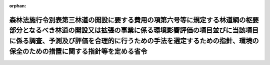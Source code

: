 .. _420M60000200024_20201201_502M60000200049:

:orphan:

==============================================================================================================================================================================================================================================================================
森林法施行令別表第三林道の開設に要する費用の項第六号等に規定する林道網の枢要部分となるべき林道の開設又は拡張の事業に係る環境影響評価の項目並びに当該項目に係る調査、予測及び評価を合理的に行うための手法を選定するための指針、環境の保全のための措置に関する指針等を定める省令
==============================================================================================================================================================================================================================================================================

.. raw:: html
    
    
    <main id="contentsLaw" class="active">
    <div id="innerDocument" class="active">
    
    
    
    
    <div style="margin-bottom: 12px;">
    <div id="lawTitleNo" style="font-size: 1.067rem; font-weight: bold;" class="_shokanBoxParent">平成二十年農林水産省令第二十四号<div class="_shokanBox"></div>
    <div class="_inyoBox" id="_inyo_"></div>
    </div>
    <div id="lawTitle" style="margin-left: 3rem; font-size: 1.5rem; font-weight: bold; line-height: 1.25em;" class="_shokanBoxParent">
    <span data-xpath="">森林法施行令別表第三林道の開設に要する費用の項第六号等に規定する林道網の枢要部分となるべき林道の開設又は拡張の事業に係る環境影響評価の項目並びに当該項目に係る調査、予測及び評価を合理的に行うための手法を選定するための指針、環境の保全のための措置に関する指針等を定める省令</span><div class="_shokanBox" id="_shokan_"><div class="_shokanBtnIcons"></div></div>
    <div class="_inyoBox" id="_inyo_"></div>
    </div>
    </div><section id="EnactStatement" class="active EnactStatement"><div class="_div_EnactStatement _shokanBoxParent" style="text-indent: 1em;">
    <span data-xpath="">環境影響評価法（平成九年法律第八十一号）第四条第三項（同条第四項及び同法第二十九条第二項において準用する場合を含む。）、第五条第一項、第六条第一項、第十一条第一項及び第十二条第一項の規定に基づき、森林法施行令別表第三林道の開設に要する費用の項第六号等に規定する林道網の枢要部分となるべき林道の開設又は拡張の事業に係る環境影響評価の項目並びに当該項目に係る調査、予測及び評価を合理的に行うための手法を選定するための指針、環境の保全のための措置に関する指針等を定める省令を次のように定める。</span><div class="_shokanBox" id="_shokan_"><div class="_shokanBtnIcons"></div></div>
    <div class="_inyoBox" id="_inyo_"></div>
    </div></section><section id="MainProvision" class="active MainProvision"><section id="" class="active Article"><div style="margin-left: 1em; font-weight: bold;" class="_div_ArticleCaption _shokanBoxParent">
    <span data-xpath="">（法第三条の二第一項の主務省令で定める事項）</span><div class="_shokanBox" id="_shokan_"><div class="_shokanBtnIcons"></div></div>
    <div class="_inyoBox" id="_inyo_"></div>
    </div>
    <div style="margin-left: 1em; text-indent: -1em;" id="" class="_div_ArticleTitle _shokanBoxParent">
    <span style="font-weight: bold;">第一条</span>　<span data-xpath="">環境影響評価法施行令（平成九年政令第三百四十六号。以下「令」という。）別表第一の一の項のトの第二欄に掲げる要件に該当する第一種事業（以下「第一種林道事業」という。）に係る環境影響評価法（以下「法」という。）第三条の二第一項の主務省令で定める事項は、第一種林道事業に係る規模（事業の対象となる林道の幅員及び延長をいう。以下同じ。）、区域又は構造物等の構造若しくは配置に関する事項であって、次に掲げるものを含むものとする。</span><div class="_shokanBox" id="_shokan_"><div class="_shokanBtnIcons"></div></div>
    <div class="_inyoBox" id="_inyo_"></div>
    </div>
    <div id="" style="margin-left: 2em; text-indent: -1em;" class="_div_ItemSentence _shokanBoxParent">
    <span style="font-weight: bold;">一</span>　<span data-xpath="">第一種林道事業の種類（森林法（昭和二十六年法律第二百四十九号）第百九十三条に規定する林道の開設又は拡張の事業のうち森林法施行令（昭和二十六年政令第二百七十六号）別表第三林道の開設に要する費用の項第六号に規定する林道に係るもの、同表林道の拡張に要する費用の項第一号（二）に規定する林道に係るもの又は同項第二号（三）に規定する林道に係るものの別。以下同じ。）</span><div class="_shokanBox" id="_shokan_"><div class="_shokanBtnIcons"></div></div>
    <div class="_inyoBox" id="_inyo_"></div>
    </div>
    <div id="" style="margin-left: 2em; text-indent: -1em;" class="_div_ItemSentence _shokanBoxParent">
    <span style="font-weight: bold;">二</span>　<span data-xpath="">第一種林道事業の規模</span><div class="_shokanBox" id="_shokan_"><div class="_shokanBtnIcons"></div></div>
    <div class="_inyoBox" id="_inyo_"></div>
    </div>
    <div id="" style="margin-left: 2em; text-indent: -1em;" class="_div_ItemSentence _shokanBoxParent">
    <span style="font-weight: bold;">三</span>　<span data-xpath="">第一種林道事業が実施されるべき区域</span><div class="_shokanBox" id="_shokan_"><div class="_shokanBtnIcons"></div></div>
    <div class="_inyoBox" id="_inyo_"></div>
    </div>
    <div id="" style="margin-left: 2em; text-indent: -1em;" class="_div_ItemSentence _shokanBoxParent">
    <span style="font-weight: bold;">四</span>　<span data-xpath="">林道の設計の基礎となる自動車の速度</span><div class="_shokanBox" id="_shokan_"><div class="_shokanBtnIcons"></div></div>
    <div class="_inyoBox" id="_inyo_"></div>
    </div>
    <div id="" style="margin-left: 2em; text-indent: -1em;" class="_div_ItemSentence _shokanBoxParent">
    <span style="font-weight: bold;">五</span>　<span data-xpath="">主要な構造物の種類及び配置計画</span><div class="_shokanBox" id="_shokan_"><div class="_shokanBtnIcons"></div></div>
    <div class="_inyoBox" id="_inyo_"></div>
    </div></section><section id="" class="active Article"><div style="margin-left: 1em; font-weight: bold;" class="_div_ArticleCaption _shokanBoxParent">
    <span data-xpath="">（計画段階配慮事項に係る検討）</span><div class="_shokanBox" id="_shokan_"><div class="_shokanBtnIcons"></div></div>
    <div class="_inyoBox" id="_inyo_"></div>
    </div>
    <div style="margin-left: 1em; text-indent: -1em;" id="" class="_div_ArticleTitle _shokanBoxParent">
    <span style="font-weight: bold;">第二条</span>　<span data-xpath="">第一種林道事業に係る法第三条の二第三項の規定による計画段階配慮事項の選定並びに当該計画段階配慮事項に係る調査、予測及び評価の手法に関する指針については、次条から第十条までに定めるところによる。</span><div class="_shokanBox" id="_shokan_"><div class="_shokanBtnIcons"></div></div>
    <div class="_inyoBox" id="_inyo_"></div>
    </div></section><section id="" class="active Article"><div style="margin-left: 1em; font-weight: bold;" class="_div_ArticleCaption _shokanBoxParent">
    <span data-xpath="">（区域等に関する複数案の設定）</span><div class="_shokanBox" id="_shokan_"><div class="_shokanBtnIcons"></div></div>
    <div class="_inyoBox" id="_inyo_"></div>
    </div>
    <div style="margin-left: 1em; text-indent: -1em;" id="" class="_div_ArticleTitle _shokanBoxParent">
    <span style="font-weight: bold;">第三条</span>　<span data-xpath="">第一種林道事業を実施しようとする者は、計画段階配慮事項についての検討を行うに当たっては、第一種林道事業に係る規模、区域又は構造物等の構造若しくは配置に関する複数の案（以下「区域等に関する複数案」という。）を適切に設定するものとし、当該区域等に関する複数案を設定しない場合は、その理由を明らかにするものとする。</span><div class="_shokanBox" id="_shokan_"><div class="_shokanBtnIcons"></div></div>
    <div class="_inyoBox" id="_inyo_"></div>
    </div>
    <div style="margin-left: 1em; text-indent: -1em;" class="_div_ParagraphSentence _shokanBoxParent">
    <span style="font-weight: bold;">２</span>　<span data-xpath="">第一種林道事業を実施しようとする者は、前項の規定による区域等に関する複数案の設定に当たっては、規模又は区域に関する複数の案の設定を優先させるよう努めるものとし、また、第一種林道事業の実施に伴う重大な環境影響を回避し、又は低減するために構造物等の構造及び配置が重要となる場合があることに留意するものとする。</span><div class="_shokanBox" id="_shokan_"><div class="_shokanBtnIcons"></div></div>
    <div class="_inyoBox" id="_inyo_"></div>
    </div>
    <div style="margin-left: 1em; text-indent: -1em;" class="_div_ParagraphSentence _shokanBoxParent">
    <span style="font-weight: bold;">３</span>　<span data-xpath="">第一種林道事業を実施しようとする者は、第一項の規定による区域等に関する複数案の設定に当たっては、第一種林道事業に代わる事業の実施により第一種林道事業の実施が想定される区域（以下「第一種林道事業実施想定区域」という。）内の森林の整備が促進される場合その他の第一種林道事業を実施しないこととする案を含めた検討を行うことが合理的であると認められる場合には、当該案を含めるよう努めるものとし、当該案を含めない場合は、その理由を明らかにするものとする。</span><div class="_shokanBox" id="_shokan_"><div class="_shokanBtnIcons"></div></div>
    <div class="_inyoBox" id="_inyo_"></div>
    </div></section><section id="" class="active Article"><div style="margin-left: 1em; font-weight: bold;" class="_div_ArticleCaption _shokanBoxParent">
    <span data-xpath="">（計画段階配慮事項の検討に係る事業特性及び地域特性の把握）</span><div class="_shokanBox" id="_shokan_"><div class="_shokanBtnIcons"></div></div>
    <div class="_inyoBox" id="_inyo_"></div>
    </div>
    <div style="margin-left: 1em; text-indent: -1em;" id="" class="_div_ArticleTitle _shokanBoxParent">
    <span style="font-weight: bold;">第四条</span>　<span data-xpath="">第一種林道事業を実施しようとする者は、第一種林道事業に係る計画段階配慮事項についての検討を行うに当たっては、当該検討を行うために必要と認める範囲内で、当該検討に影響を及ぼす第一種林道事業の内容（以下この条から第十条までにおいて「事業特性」という。）並びに第一種林道事業実施想定区域及びその周囲の自然的社会的状況（以下この条から第十条までにおいて「地域特性」という。）に関し、次に掲げる情報を把握しなければならない。</span><div class="_shokanBox" id="_shokan_"><div class="_shokanBtnIcons"></div></div>
    <div class="_inyoBox" id="_inyo_"></div>
    </div>
    <div id="" style="margin-left: 2em; text-indent: -1em;" class="_div_ItemSentence _shokanBoxParent">
    <span style="font-weight: bold;">一</span>　<span data-xpath="">事業特性に関する情報</span><div class="_shokanBox" id="_shokan_"><div class="_shokanBtnIcons"></div></div>
    <div class="_inyoBox" id="_inyo_"></div>
    </div>
    <div style="margin-left: 3em; text-indent: -1em;" class="_div_Subitem1Sentence _shokanBoxParent">
    <span style="font-weight: bold;">イ</span>　<span data-xpath="">第一種林道事業実施想定区域及び第一種林道事業の規模</span><div class="_shokanBox" id="_shokan_"><div class="_shokanBtnIcons"></div></div>
    <div class="_inyoBox"></div>
    </div>
    <div style="margin-left: 3em; text-indent: -1em;" class="_div_Subitem1Sentence _shokanBoxParent">
    <span style="font-weight: bold;">ロ</span>　<span data-xpath="">第一種林道事業の実施に係る工法、期間及び工程計画の概要</span><div class="_shokanBox" id="_shokan_"><div class="_shokanBtnIcons"></div></div>
    <div class="_inyoBox"></div>
    </div>
    <div style="margin-left: 3em; text-indent: -1em;" class="_div_Subitem1Sentence _shokanBoxParent">
    <span style="font-weight: bold;">ハ</span>　<span data-xpath="">主要な構造物の種類及び配置計画並びに林道の供用に伴い予定される自動車の走行の概要</span><div class="_shokanBox" id="_shokan_"><div class="_shokanBtnIcons"></div></div>
    <div class="_inyoBox"></div>
    </div>
    <div style="margin-left: 3em; text-indent: -1em;" class="_div_Subitem1Sentence _shokanBoxParent">
    <span style="font-weight: bold;">ニ</span>　<span data-xpath="">その他の事項</span><div class="_shokanBox" id="_shokan_"><div class="_shokanBtnIcons"></div></div>
    <div class="_inyoBox"></div>
    </div>
    <div id="" style="margin-left: 2em; text-indent: -1em;" class="_div_ItemSentence _shokanBoxParent">
    <span style="font-weight: bold;">二</span>　<span data-xpath="">地域特性に関する情報</span><div class="_shokanBox" id="_shokan_"><div class="_shokanBtnIcons"></div></div>
    <div class="_inyoBox" id="_inyo_"></div>
    </div>
    <div style="margin-left: 3em; text-indent: -1em;" class="_div_Subitem1Sentence _shokanBoxParent">
    <span style="font-weight: bold;">イ</span>　<span data-xpath="">自然的状況</span><div class="_shokanBox" id="_shokan_"><div class="_shokanBtnIcons"></div></div>
    <div class="_inyoBox"></div>
    </div>
    <div style="margin-left: 4em; text-indent: -1em;" class="_div_Subitem2Sentence _shokanBoxParent">
    <span style="font-weight: bold;">（１）</span>　<span data-xpath="">気象の状況</span><div class="_shokanBox" id="_shokan_"><div class="_shokanBtnIcons"></div></div>
    <div class="_inyoBox"></div>
    </div>
    <div style="margin-left: 4em; text-indent: -1em;" class="_div_Subitem2Sentence _shokanBoxParent">
    <span style="font-weight: bold;">（２）</span>　<span data-xpath="">水象及び水の濁りの状況（環境基本法（平成五年法律第九十一号）第十六条第一項の規定により定められた環境上の条件についての基準（以下「環境基準」という。）の確保の状況を含む。）</span><div class="_shokanBox" id="_shokan_"><div class="_shokanBtnIcons"></div></div>
    <div class="_inyoBox"></div>
    </div>
    <div style="margin-left: 4em; text-indent: -1em;" class="_div_Subitem2Sentence _shokanBoxParent">
    <span style="font-weight: bold;">（３）</span>　<span data-xpath="">土壌の状況</span><div class="_shokanBox" id="_shokan_"><div class="_shokanBtnIcons"></div></div>
    <div class="_inyoBox"></div>
    </div>
    <div style="margin-left: 4em; text-indent: -1em;" class="_div_Subitem2Sentence _shokanBoxParent">
    <span style="font-weight: bold;">（４）</span>　<span data-xpath="">地形及び地質の状況</span><div class="_shokanBox" id="_shokan_"><div class="_shokanBtnIcons"></div></div>
    <div class="_inyoBox"></div>
    </div>
    <div style="margin-left: 4em; text-indent: -1em;" class="_div_Subitem2Sentence _shokanBoxParent">
    <span style="font-weight: bold;">（５）</span>　<span data-xpath="">動植物の生息又は生育、植生及び生態系の状況</span><div class="_shokanBox" id="_shokan_"><div class="_shokanBtnIcons"></div></div>
    <div class="_inyoBox"></div>
    </div>
    <div style="margin-left: 4em; text-indent: -1em;" class="_div_Subitem2Sentence _shokanBoxParent">
    <span style="font-weight: bold;">（６）</span>　<span data-xpath="">景観及び人と自然との触れ合いの活動の状況</span><div class="_shokanBox" id="_shokan_"><div class="_shokanBtnIcons"></div></div>
    <div class="_inyoBox"></div>
    </div>
    <div style="margin-left: 4em; text-indent: -1em;" class="_div_Subitem2Sentence _shokanBoxParent">
    <span style="font-weight: bold;">（７）</span>　<span data-xpath="">一般環境中の放射性物質の状況</span><div class="_shokanBox" id="_shokan_"><div class="_shokanBtnIcons"></div></div>
    <div class="_inyoBox"></div>
    </div>
    <div style="margin-left: 4em; text-indent: -1em;" class="_div_Subitem2Sentence _shokanBoxParent">
    <span style="font-weight: bold;">（８）</span>　<span data-xpath="">その他の事項</span><div class="_shokanBox" id="_shokan_"><div class="_shokanBtnIcons"></div></div>
    <div class="_inyoBox"></div>
    </div>
    <div style="margin-left: 3em; text-indent: -1em;" class="_div_Subitem1Sentence _shokanBoxParent">
    <span style="font-weight: bold;">ロ</span>　<span data-xpath="">社会的状況</span><div class="_shokanBox" id="_shokan_"><div class="_shokanBtnIcons"></div></div>
    <div class="_inyoBox"></div>
    </div>
    <div style="margin-left: 4em; text-indent: -1em;" class="_div_Subitem2Sentence _shokanBoxParent">
    <span style="font-weight: bold;">（１）</span>　<span data-xpath="">人口及び産業の状況</span><div class="_shokanBox" id="_shokan_"><div class="_shokanBtnIcons"></div></div>
    <div class="_inyoBox"></div>
    </div>
    <div style="margin-left: 4em; text-indent: -1em;" class="_div_Subitem2Sentence _shokanBoxParent">
    <span style="font-weight: bold;">（２）</span>　<span data-xpath="">土地利用の状況</span><div class="_shokanBox" id="_shokan_"><div class="_shokanBtnIcons"></div></div>
    <div class="_inyoBox"></div>
    </div>
    <div style="margin-left: 4em; text-indent: -1em;" class="_div_Subitem2Sentence _shokanBoxParent">
    <span style="font-weight: bold;">（３）</span>　<span data-xpath="">河川及び湖沼の利用の状況</span><div class="_shokanBox" id="_shokan_"><div class="_shokanBtnIcons"></div></div>
    <div class="_inyoBox"></div>
    </div>
    <div style="margin-left: 4em; text-indent: -1em;" class="_div_Subitem2Sentence _shokanBoxParent">
    <span style="font-weight: bold;">（４）</span>　<span data-xpath="">交通の状況</span><div class="_shokanBox" id="_shokan_"><div class="_shokanBtnIcons"></div></div>
    <div class="_inyoBox"></div>
    </div>
    <div style="margin-left: 4em; text-indent: -1em;" class="_div_Subitem2Sentence _shokanBoxParent">
    <span style="font-weight: bold;">（５）</span>　<span data-xpath="">学校、病院その他の環境の保全についての配慮が特に必要な施設の配置の状況及び住宅の配置の概況</span><div class="_shokanBox" id="_shokan_"><div class="_shokanBtnIcons"></div></div>
    <div class="_inyoBox"></div>
    </div>
    <div style="margin-left: 4em; text-indent: -1em;" class="_div_Subitem2Sentence _shokanBoxParent">
    <span style="font-weight: bold;">（６）</span>　<span data-xpath="">環境の保全を目的とする法令等により指定された地域その他の対象及び当該対象に係る規制の内容その他の状況</span><div class="_shokanBox" id="_shokan_"><div class="_shokanBtnIcons"></div></div>
    <div class="_inyoBox"></div>
    </div>
    <div style="margin-left: 4em; text-indent: -1em;" class="_div_Subitem2Sentence _shokanBoxParent">
    <span style="font-weight: bold;">（７）</span>　<span data-xpath="">その他の事項</span><div class="_shokanBox" id="_shokan_"><div class="_shokanBtnIcons"></div></div>
    <div class="_inyoBox"></div>
    </div>
    <div style="margin-left: 1em; text-indent: -1em;" class="_div_ParagraphSentence _shokanBoxParent">
    <span style="font-weight: bold;">２</span>　<span data-xpath="">第一種林道事業を実施しようとする者は、前項第二号に掲げる情報の把握に当たっては、次に掲げる事項に留意するものとする。</span><div class="_shokanBox" id="_shokan_"><div class="_shokanBtnIcons"></div></div>
    <div class="_inyoBox" id="_inyo_"></div>
    </div>
    <div id="" style="margin-left: 2em; text-indent: -1em;" class="_div_ItemSentence _shokanBoxParent">
    <span style="font-weight: bold;">一</span>　<span data-xpath="">入手可能な最新の文献その他の資料により把握すること。</span><span data-xpath="">この場合において、当該資料の出典を明らかにできるよう整理すること。</span><div class="_shokanBox" id="_shokan_"><div class="_shokanBtnIcons"></div></div>
    <div class="_inyoBox" id="_inyo_"></div>
    </div>
    <div id="" style="margin-left: 2em; text-indent: -1em;" class="_div_ItemSentence _shokanBoxParent">
    <span style="font-weight: bold;">二</span>　<span data-xpath="">当該情報に係る過去の状況の推移及び将来の状況について予測された結果を把握すること。</span><div class="_shokanBox" id="_shokan_"><div class="_shokanBtnIcons"></div></div>
    <div class="_inyoBox" id="_inyo_"></div>
    </div></section><section id="" class="active Article"><div style="margin-left: 1em; font-weight: bold;" class="_div_ArticleCaption _shokanBoxParent">
    <span data-xpath="">（計画段階配慮事項の選定）</span><div class="_shokanBox" id="_shokan_"><div class="_shokanBtnIcons"></div></div>
    <div class="_inyoBox" id="_inyo_"></div>
    </div>
    <div style="margin-left: 1em; text-indent: -1em;" id="" class="_div_ArticleTitle _shokanBoxParent">
    <span style="font-weight: bold;">第五条</span>　<span data-xpath="">第一種林道事業を実施しようとする者は、第一種林道事業に係る計画段階配慮事項を選定するに当たっては、前条第一項の規定により把握した事業特性及び地域特性についての情報を踏まえ、第一種林道事業に伴う影響要因（環境影響を及ぼすおそれがある要因をいう。以下同じ。）が当該影響要因により重大な影響を受けるおそれがある環境要素（環境の構成要素をいう。以下同じ。）に及ぼす影響の重大性について客観的かつ科学的に検討した上で、当該選定を行わなければならない。</span><div class="_shokanBox" id="_shokan_"><div class="_shokanBtnIcons"></div></div>
    <div class="_inyoBox" id="_inyo_"></div>
    </div>
    <div style="margin-left: 1em; text-indent: -1em;" class="_div_ParagraphSentence _shokanBoxParent">
    <span style="font-weight: bold;">２</span>　<span data-xpath="">前項の検討は、事業特性に応じて、次に掲げる影響要因を、物質の排出、土地の形状の変更、工作物の設置その他の環境影響の態様を踏まえて適切に区分し、当該区分された影響要因ごとに行うものとする。</span><div class="_shokanBox" id="_shokan_"><div class="_shokanBtnIcons"></div></div>
    <div class="_inyoBox" id="_inyo_"></div>
    </div>
    <div id="" style="margin-left: 2em; text-indent: -1em;" class="_div_ItemSentence _shokanBoxParent">
    <span style="font-weight: bold;">一</span>　<span data-xpath="">第一種林道事業に係る工事の実施（第一種林道事業の一部として行う第一種林道事業実施想定区域にある工作物の撤去又は廃棄を含む。）</span><div class="_shokanBox" id="_shokan_"><div class="_shokanBtnIcons"></div></div>
    <div class="_inyoBox" id="_inyo_"></div>
    </div>
    <div id="" style="margin-left: 2em; text-indent: -1em;" class="_div_ItemSentence _shokanBoxParent">
    <span style="font-weight: bold;">二</span>　<span data-xpath="">第一種林道事業に係る工事が完了した後の林道の存在及び当該林道の供用に伴い予定される自動車の走行</span><div class="_shokanBox" id="_shokan_"><div class="_shokanBtnIcons"></div></div>
    <div class="_inyoBox" id="_inyo_"></div>
    </div>
    <div id="" style="margin-left: 2em; text-indent: -1em;" class="_div_ItemSentence _shokanBoxParent">
    <span style="font-weight: bold;">三</span>　<span data-xpath="">第一種林道事業に係る林道の撤去又は廃棄が予定されている場合にあっては、当該撤去又は廃棄</span><div class="_shokanBox" id="_shokan_"><div class="_shokanBtnIcons"></div></div>
    <div class="_inyoBox" id="_inyo_"></div>
    </div>
    <div style="margin-left: 1em; text-indent: -1em;" class="_div_ParagraphSentence _shokanBoxParent">
    <span style="font-weight: bold;">３</span>　<span data-xpath="">第一項の検討は、次に掲げる環境要素を、法令等による規制又は目標の有無並びに環境に及ぼすおそれがある影響の重大性を考慮して適切に区分し、当該区分された環境要素ごとに行うものとする。</span><div class="_shokanBox" id="_shokan_"><div class="_shokanBtnIcons"></div></div>
    <div class="_inyoBox" id="_inyo_"></div>
    </div>
    <div id="" style="margin-left: 2em; text-indent: -1em;" class="_div_ItemSentence _shokanBoxParent">
    <span style="font-weight: bold;">一</span>　<span data-xpath="">環境の自然的構成要素の良好な状態の保持を旨として調査、予測及び評価されるべき環境要素（第四号及び第五号に掲げるものを除く。）</span><div class="_shokanBox" id="_shokan_"><div class="_shokanBtnIcons"></div></div>
    <div class="_inyoBox" id="_inyo_"></div>
    </div>
    <div style="margin-left: 3em; text-indent: -1em;" class="_div_Subitem1Sentence _shokanBoxParent">
    <span style="font-weight: bold;">イ</span>　<span data-xpath="">大気環境（気象、大気質、騒音、振動その他の大気に係る環境をいう。以下同じ。）</span><div class="_shokanBox" id="_shokan_"><div class="_shokanBtnIcons"></div></div>
    <div class="_inyoBox"></div>
    </div>
    <div style="margin-left: 4em; text-indent: -1em;" class="_div_Subitem2Sentence _shokanBoxParent">
    <span style="font-weight: bold;">（１）</span>　<span data-xpath="">大気質</span><div class="_shokanBox" id="_shokan_"><div class="_shokanBtnIcons"></div></div>
    <div class="_inyoBox"></div>
    </div>
    <div style="margin-left: 4em; text-indent: -1em;" class="_div_Subitem2Sentence _shokanBoxParent">
    <span style="font-weight: bold;">（２）</span>　<span data-xpath="">騒音（周波数が二十ヘルツを超え、かつ、百ヘルツ以下の音によるものを含む。第二十一条第四項第一号イ（２）において同じ。）及び超低周波音（周波数が二十ヘルツ以下の音をいう。同号イ（２）において同じ。）</span><div class="_shokanBox" id="_shokan_"><div class="_shokanBtnIcons"></div></div>
    <div class="_inyoBox"></div>
    </div>
    <div style="margin-left: 4em; text-indent: -1em;" class="_div_Subitem2Sentence _shokanBoxParent">
    <span style="font-weight: bold;">（３）</span>　<span data-xpath="">振動</span><div class="_shokanBox" id="_shokan_"><div class="_shokanBtnIcons"></div></div>
    <div class="_inyoBox"></div>
    </div>
    <div style="margin-left: 4em; text-indent: -1em;" class="_div_Subitem2Sentence _shokanBoxParent">
    <span style="font-weight: bold;">（４）</span>　<span data-xpath="">悪臭</span><div class="_shokanBox" id="_shokan_"><div class="_shokanBtnIcons"></div></div>
    <div class="_inyoBox"></div>
    </div>
    <div style="margin-left: 4em; text-indent: -1em;" class="_div_Subitem2Sentence _shokanBoxParent">
    <span style="font-weight: bold;">（５）</span>　<span data-xpath="">（１）から（４）までに掲げるもののほか、大気環境に係る環境要素</span><div class="_shokanBox" id="_shokan_"><div class="_shokanBtnIcons"></div></div>
    <div class="_inyoBox"></div>
    </div>
    <div style="margin-left: 3em; text-indent: -1em;" class="_div_Subitem1Sentence _shokanBoxParent">
    <span style="font-weight: bold;">ロ</span>　<span data-xpath="">水環境（水象、水質、水底の底質その他の水に係る環境をいう。以下同じ。）</span><div class="_shokanBox" id="_shokan_"><div class="_shokanBtnIcons"></div></div>
    <div class="_inyoBox"></div>
    </div>
    <div style="margin-left: 4em; text-indent: -1em;" class="_div_Subitem2Sentence _shokanBoxParent">
    <span style="font-weight: bold;">（１）</span>　<span data-xpath="">水質（地下水の水質を除く。第二十一条第四項第一号ロ（１）及び別表第一において同じ。）</span><div class="_shokanBox" id="_shokan_"><div class="_shokanBtnIcons"></div></div>
    <div class="_inyoBox"></div>
    </div>
    <div style="margin-left: 4em; text-indent: -1em;" class="_div_Subitem2Sentence _shokanBoxParent">
    <span style="font-weight: bold;">（２）</span>　<span data-xpath="">水底の底質</span><div class="_shokanBox" id="_shokan_"><div class="_shokanBtnIcons"></div></div>
    <div class="_inyoBox"></div>
    </div>
    <div style="margin-left: 4em; text-indent: -1em;" class="_div_Subitem2Sentence _shokanBoxParent">
    <span style="font-weight: bold;">（３）</span>　<span data-xpath="">地下水の水質及び水位</span><div class="_shokanBox" id="_shokan_"><div class="_shokanBtnIcons"></div></div>
    <div class="_inyoBox"></div>
    </div>
    <div style="margin-left: 4em; text-indent: -1em;" class="_div_Subitem2Sentence _shokanBoxParent">
    <span style="font-weight: bold;">（４）</span>　<span data-xpath="">（１）から（３）までに掲げるもののほか、水環境に係る環境要素</span><div class="_shokanBox" id="_shokan_"><div class="_shokanBtnIcons"></div></div>
    <div class="_inyoBox"></div>
    </div>
    <div style="margin-left: 3em; text-indent: -1em;" class="_div_Subitem1Sentence _shokanBoxParent">
    <span style="font-weight: bold;">ハ</span>　<span data-xpath="">その他の環境（イ及びロに掲げるものを除く。）</span><div class="_shokanBox" id="_shokan_"><div class="_shokanBtnIcons"></div></div>
    <div class="_inyoBox"></div>
    </div>
    <div style="margin-left: 4em; text-indent: -1em;" class="_div_Subitem2Sentence _shokanBoxParent">
    <span style="font-weight: bold;">（１）</span>　<span data-xpath="">地形及び地質</span><div class="_shokanBox" id="_shokan_"><div class="_shokanBtnIcons"></div></div>
    <div class="_inyoBox"></div>
    </div>
    <div style="margin-left: 4em; text-indent: -1em;" class="_div_Subitem2Sentence _shokanBoxParent">
    <span style="font-weight: bold;">（２）</span>　<span data-xpath="">地盤</span><div class="_shokanBox" id="_shokan_"><div class="_shokanBtnIcons"></div></div>
    <div class="_inyoBox"></div>
    </div>
    <div style="margin-left: 4em; text-indent: -1em;" class="_div_Subitem2Sentence _shokanBoxParent">
    <span style="font-weight: bold;">（３）</span>　<span data-xpath="">土壌</span><div class="_shokanBox" id="_shokan_"><div class="_shokanBtnIcons"></div></div>
    <div class="_inyoBox"></div>
    </div>
    <div style="margin-left: 4em; text-indent: -1em;" class="_div_Subitem2Sentence _shokanBoxParent">
    <span style="font-weight: bold;">（４）</span>　<span data-xpath="">その他の環境要素</span><div class="_shokanBox" id="_shokan_"><div class="_shokanBtnIcons"></div></div>
    <div class="_inyoBox"></div>
    </div>
    <div id="" style="margin-left: 2em; text-indent: -1em;" class="_div_ItemSentence _shokanBoxParent">
    <span style="font-weight: bold;">二</span>　<span data-xpath="">生物の多様性の確保及び自然環境の体系的保全を旨として調査、予測及び評価されるべき環境要素（第四号及び第五号に掲げるものを除く。）</span><div class="_shokanBox" id="_shokan_"><div class="_shokanBtnIcons"></div></div>
    <div class="_inyoBox" id="_inyo_"></div>
    </div>
    <div style="margin-left: 3em; text-indent: -1em;" class="_div_Subitem1Sentence _shokanBoxParent">
    <span style="font-weight: bold;">イ</span>　<span data-xpath="">動物</span><div class="_shokanBox" id="_shokan_"><div class="_shokanBtnIcons"></div></div>
    <div class="_inyoBox"></div>
    </div>
    <div style="margin-left: 3em; text-indent: -1em;" class="_div_Subitem1Sentence _shokanBoxParent">
    <span style="font-weight: bold;">ロ</span>　<span data-xpath="">植物</span><div class="_shokanBox" id="_shokan_"><div class="_shokanBtnIcons"></div></div>
    <div class="_inyoBox"></div>
    </div>
    <div style="margin-left: 3em; text-indent: -1em;" class="_div_Subitem1Sentence _shokanBoxParent">
    <span style="font-weight: bold;">ハ</span>　<span data-xpath="">生態系</span><div class="_shokanBox" id="_shokan_"><div class="_shokanBtnIcons"></div></div>
    <div class="_inyoBox"></div>
    </div>
    <div id="" style="margin-left: 2em; text-indent: -1em;" class="_div_ItemSentence _shokanBoxParent">
    <span style="font-weight: bold;">三</span>　<span data-xpath="">人と自然との豊かな触れ合いの確保を旨として調査、予測及び評価されるべき環境要素（次号及び第五号に掲げるものを除く。）</span><div class="_shokanBox" id="_shokan_"><div class="_shokanBtnIcons"></div></div>
    <div class="_inyoBox" id="_inyo_"></div>
    </div>
    <div style="margin-left: 3em; text-indent: -1em;" class="_div_Subitem1Sentence _shokanBoxParent">
    <span style="font-weight: bold;">イ</span>　<span data-xpath="">景観</span><div class="_shokanBox" id="_shokan_"><div class="_shokanBtnIcons"></div></div>
    <div class="_inyoBox"></div>
    </div>
    <div style="margin-left: 3em; text-indent: -1em;" class="_div_Subitem1Sentence _shokanBoxParent">
    <span style="font-weight: bold;">ロ</span>　<span data-xpath="">人と自然との触れ合いの活動の場</span><div class="_shokanBox" id="_shokan_"><div class="_shokanBtnIcons"></div></div>
    <div class="_inyoBox"></div>
    </div>
    <div id="" style="margin-left: 2em; text-indent: -1em;" class="_div_ItemSentence _shokanBoxParent">
    <span style="font-weight: bold;">四</span>　<span data-xpath="">環境への負荷の量の程度により予測及び評価されるべき環境要素（次号に掲げるものを除く。）</span><div class="_shokanBox" id="_shokan_"><div class="_shokanBtnIcons"></div></div>
    <div class="_inyoBox" id="_inyo_"></div>
    </div>
    <div style="margin-left: 3em; text-indent: -1em;" class="_div_Subitem1Sentence _shokanBoxParent">
    <span style="font-weight: bold;">イ</span>　<span data-xpath="">廃棄物等（廃棄物及び副産物をいう。以下同じ。）</span><div class="_shokanBox" id="_shokan_"><div class="_shokanBtnIcons"></div></div>
    <div class="_inyoBox"></div>
    </div>
    <div style="margin-left: 3em; text-indent: -1em;" class="_div_Subitem1Sentence _shokanBoxParent">
    <span style="font-weight: bold;">ロ</span>　<span data-xpath="">温室効果ガス等（排出又は使用が地球環境の保全上の支障の原因となるおそれがある物をいう。以下同じ。）</span><div class="_shokanBox" id="_shokan_"><div class="_shokanBtnIcons"></div></div>
    <div class="_inyoBox"></div>
    </div>
    <div id="" style="margin-left: 2em; text-indent: -1em;" class="_div_ItemSentence _shokanBoxParent">
    <span style="font-weight: bold;">五</span>　<span data-xpath="">一般環境中の放射性物質について調査、予測及び評価されるべき環境要素</span><div class="_shokanBox" id="_shokan_"><div class="_shokanBtnIcons"></div></div>
    <div class="_inyoBox" id="_inyo_"></div>
    </div>
    <div style="margin-left: 1em; text-indent: initial;" class="_div_ListSentence _shokanBoxParent">
    <span data-xpath="">放射線の量</span><div class="_shokanBox"></div>
    <div class="_inyoBox"></div>
    </div>
    <div style="margin-left: 1em; text-indent: -1em;" class="_div_ParagraphSentence _shokanBoxParent">
    <span style="font-weight: bold;">４</span>　<span data-xpath="">第一項の規定により計画段階配慮事項を選定するに当たっては、前条第一項の規定により把握した事業特性及び地域特性についての情報を踏まえ、必要に応じ専門家その他の環境影響に関する知見を有する者（以下「専門家等」という。）の助言を受けて行うものとする。</span><div class="_shokanBox" id="_shokan_"><div class="_shokanBtnIcons"></div></div>
    <div class="_inyoBox" id="_inyo_"></div>
    </div>
    <div style="margin-left: 1em; text-indent: -1em;" class="_div_ParagraphSentence _shokanBoxParent">
    <span style="font-weight: bold;">５</span>　<span data-xpath="">第一種林道事業を実施しようとする者は、前項の規定により専門家等の助言を受けた場合には、当該助言の内容及び当該専門家等の専門分野を明らかにできるよう整理しなければならない。</span><span data-xpath="">また、当該専門家等の所属機関の種別についても、明らかにするよう努めるものとする。</span><div class="_shokanBox" id="_shokan_"><div class="_shokanBtnIcons"></div></div>
    <div class="_inyoBox" id="_inyo_"></div>
    </div>
    <div style="margin-left: 1em; text-indent: -1em;" class="_div_ParagraphSentence _shokanBoxParent">
    <span style="font-weight: bold;">６</span>　<span data-xpath="">第一種林道事業を実施しようとする者は、第一項の規定による計画段階配慮事項の選定を行ったときは、選定の結果を一覧できるよう整理するとともに、第一項の規定により選定した事項（以下「選定事項」という。）について選定した理由を明らかにできるよう整理しなければならない。</span><div class="_shokanBox" id="_shokan_"><div class="_shokanBtnIcons"></div></div>
    <div class="_inyoBox" id="_inyo_"></div>
    </div></section><section id="" class="active Article"><div style="margin-left: 1em; font-weight: bold;" class="_div_ArticleCaption _shokanBoxParent">
    <span data-xpath="">（計画段階配慮事項についての調査、予測及び評価の手法）</span><div class="_shokanBox" id="_shokan_"><div class="_shokanBtnIcons"></div></div>
    <div class="_inyoBox" id="_inyo_"></div>
    </div>
    <div style="margin-left: 1em; text-indent: -1em;" id="" class="_div_ArticleTitle _shokanBoxParent">
    <span style="font-weight: bold;">第六条</span>　<span data-xpath="">第一種林道事業に係る計画段階配慮事項についての調査、予測及び評価の手法は、第一種林道事業を実施しようとする者が、次に掲げる事項を踏まえ、区域等に関する複数案及び選定事項ごとに、次条から第十条までに定めるところにより選定するものとする。</span><div class="_shokanBox" id="_shokan_"><div class="_shokanBtnIcons"></div></div>
    <div class="_inyoBox" id="_inyo_"></div>
    </div>
    <div id="" style="margin-left: 2em; text-indent: -1em;" class="_div_ItemSentence _shokanBoxParent">
    <span style="font-weight: bold;">一</span>　<span data-xpath="">前条第三項第一号に掲げる環境要素に係る選定事項については、汚染物質の濃度その他の指標により測られる環境要素の汚染又は環境要素の状況の変化（当該環境要素に係る物質の量的な変化を含む。）の程度及び広がりに関し、これらが人の健康、生活環境又は自然環境に及ぼす環境影響を把握できること。</span><div class="_shokanBox" id="_shokan_"><div class="_shokanBtnIcons"></div></div>
    <div class="_inyoBox" id="_inyo_"></div>
    </div>
    <div id="" style="margin-left: 2em; text-indent: -1em;" class="_div_ItemSentence _shokanBoxParent">
    <span style="font-weight: bold;">二</span>　<span data-xpath="">前条第三項第二号イ及びロに掲げる環境要素に係る選定事項については、陸生及び水生の動植物に関し、生息種又は生育種及び植生の調査を通じて抽出される学術上又は希少性の観点から重要な種の分布状況、生息状況又は生育状況及び学術上又は希少性の観点から重要な群落の分布状況並びに動物の集団繁殖地その他の注目すべき生息地の分布状況について調査し、これらに対する環境影響の程度を把握できること。</span><div class="_shokanBox" id="_shokan_"><div class="_shokanBtnIcons"></div></div>
    <div class="_inyoBox" id="_inyo_"></div>
    </div>
    <div id="" style="margin-left: 2em; text-indent: -1em;" class="_div_ItemSentence _shokanBoxParent">
    <span style="font-weight: bold;">三</span>　<span data-xpath="">前条第三項第二号ハに掲げる環境要素に係る選定事項については、次に掲げるものに代表される生態系の保全上重要な自然環境が存在する空間全体に対する影響の程度を把握できること。</span><div class="_shokanBox" id="_shokan_"><div class="_shokanBtnIcons"></div></div>
    <div class="_inyoBox" id="_inyo_"></div>
    </div>
    <div style="margin-left: 3em; text-indent: -1em;" class="_div_Subitem1Sentence _shokanBoxParent">
    <span style="font-weight: bold;">イ</span>　<span data-xpath="">自然林、湿原等であって人為的な改変をほとんど受けていないものその他改変により回復することが困難である<ruby class="law-ruby">脆<rt class="law-ruby">ぜい</rt></ruby>弱な自然環境</span><div class="_shokanBox" id="_shokan_"><div class="_shokanBtnIcons"></div></div>
    <div class="_inyoBox"></div>
    </div>
    <div style="margin-left: 3em; text-indent: -1em;" class="_div_Subitem1Sentence _shokanBoxParent">
    <span style="font-weight: bold;">ロ</span>　<span data-xpath="">里地及び里山（二次林、人工林、農地、ため池、草原等を含む。）並びに<ruby class="law-ruby">氾<rt class="law-ruby">はん</rt></ruby>濫原に所在する湿地帯及び河畔林等の河岸に所在する自然環境であって、減少又は劣化しつつあるもの</span><div class="_shokanBox" id="_shokan_"><div class="_shokanBtnIcons"></div></div>
    <div class="_inyoBox"></div>
    </div>
    <div style="margin-left: 3em; text-indent: -1em;" class="_div_Subitem1Sentence _shokanBoxParent">
    <span style="font-weight: bold;">ハ</span>　<span data-xpath="">水源<ruby class="law-ruby">涵<rt class="law-ruby">かん</rt></ruby>養林、防風林、水質浄化機能を有する干潟及び土砂の崩壊を防止する機能を有する緑地等の地域において重要な機能を有する自然環境</span><div class="_shokanBox" id="_shokan_"><div class="_shokanBtnIcons"></div></div>
    <div class="_inyoBox"></div>
    </div>
    <div style="margin-left: 3em; text-indent: -1em;" class="_div_Subitem1Sentence _shokanBoxParent">
    <span style="font-weight: bold;">ニ</span>　<span data-xpath="">都市において現に存する樹林地その他の緑地（斜面林、社寺林、屋敷林等を含む。）及び水辺地等であって地域を特徴づける重要な自然環境</span><div class="_shokanBox" id="_shokan_"><div class="_shokanBtnIcons"></div></div>
    <div class="_inyoBox"></div>
    </div>
    <div id="" style="margin-left: 2em; text-indent: -1em;" class="_div_ItemSentence _shokanBoxParent">
    <span style="font-weight: bold;">四</span>　<span data-xpath="">前条第三項第三号イに掲げる環境要素に係る選定事項については、景観に関し、眺望の状況及び景観資源の分布状況を調査し、これらに対する環境影響の程度を把握できること。</span><div class="_shokanBox" id="_shokan_"><div class="_shokanBtnIcons"></div></div>
    <div class="_inyoBox" id="_inyo_"></div>
    </div>
    <div id="" style="margin-left: 2em; text-indent: -1em;" class="_div_ItemSentence _shokanBoxParent">
    <span style="font-weight: bold;">五</span>　<span data-xpath="">前条第三項第三号ロに掲げる環境要素に係る選定事項については、人と自然との触れ合いの活動に関し、野外レクリエーションを通じた人と自然との触れ合いの活動及び日常的な人と自然との触れ合いの活動が一般的に行われる施設又は場及びその利用の状況を調査し、これらに対する環境影響の程度を把握できること。</span><div class="_shokanBox" id="_shokan_"><div class="_shokanBtnIcons"></div></div>
    <div class="_inyoBox" id="_inyo_"></div>
    </div>
    <div id="" style="margin-left: 2em; text-indent: -1em;" class="_div_ItemSentence _shokanBoxParent">
    <span style="font-weight: bold;">六</span>　<span data-xpath="">前条第三項第四号に掲げる環境要素に係る選定事項については、廃棄物等に関してはそれらの発生量、最終処分量その他の環境への負荷の量の程度を、温室効果ガス等に関してはそれらの発生量その他の環境への負荷の量の程度を把握できること。</span><div class="_shokanBox" id="_shokan_"><div class="_shokanBtnIcons"></div></div>
    <div class="_inyoBox" id="_inyo_"></div>
    </div>
    <div id="" style="margin-left: 2em; text-indent: -1em;" class="_div_ItemSentence _shokanBoxParent">
    <span style="font-weight: bold;">七</span>　<span data-xpath="">前条第三項第五号に掲げる環境要素に係る選定事項については、放射線の量の変化を把握できること。</span><div class="_shokanBox" id="_shokan_"><div class="_shokanBtnIcons"></div></div>
    <div class="_inyoBox" id="_inyo_"></div>
    </div></section><section id="" class="active Article"><div style="margin-left: 1em; font-weight: bold;" class="_div_ArticleCaption _shokanBoxParent">
    <span data-xpath="">（計画段階配慮事項についての調査の手法）</span><div class="_shokanBox" id="_shokan_"><div class="_shokanBtnIcons"></div></div>
    <div class="_inyoBox" id="_inyo_"></div>
    </div>
    <div style="margin-left: 1em; text-indent: -1em;" id="" class="_div_ArticleTitle _shokanBoxParent">
    <span style="font-weight: bold;">第七条</span>　<span data-xpath="">第一種林道事業を実施しようとする者は、第一種林道事業に係る計画段階配慮事項についての調査の手法を選定するに当たっては、次の各号に掲げる調査の手法に関する事項について、それぞれ当該各号に定めるものを、選定事項について適切に予測及び評価を行うために必要な範囲内で、当該選定事項の特性、事業特性及び地域特性を踏まえ、当該選定事項に係る予測及び評価において必要とされる水準が確保されるよう選定しなければならない。</span><div class="_shokanBox" id="_shokan_"><div class="_shokanBtnIcons"></div></div>
    <div class="_inyoBox" id="_inyo_"></div>
    </div>
    <div id="" style="margin-left: 2em; text-indent: -1em;" class="_div_ItemSentence _shokanBoxParent">
    <span style="font-weight: bold;">一</span>　<span data-xpath="">調査すべき情報</span>　<span data-xpath="">選定事項に係る環境要素の状況に関する情報又は気象、水象その他の自然的状況若しくは人口、産業、土地利用、水域利用その他の社会的状況に関する情報</span><div class="_shokanBox" id="_shokan_"><div class="_shokanBtnIcons"></div></div>
    <div class="_inyoBox" id="_inyo_"></div>
    </div>
    <div id="" style="margin-left: 2em; text-indent: -1em;" class="_div_ItemSentence _shokanBoxParent">
    <span style="font-weight: bold;">二</span>　<span data-xpath="">調査の基本的な手法</span>　<span data-xpath="">国又は第一種林道事業に係る環境影響を受ける範囲であると想定される地域を管轄する地方公共団体（以下第九条から第十四条までにおいて「関係地方公共団体」という。）が有する文献その他の資料を収集し、その結果を整理し、及び解析する手法。ただし、重大な環境影響を把握する上で必要と認められるときは、専門家等からの科学的知見を聴取し、なお必要な情報が得られないときは、現地調査又は踏査その他の方法（第三項において「現地調査等」という。）により調査すべき情報を収集し、その結果を整理し、及び解析する手法</span><div class="_shokanBox" id="_shokan_"><div class="_shokanBtnIcons"></div></div>
    <div class="_inyoBox" id="_inyo_"></div>
    </div>
    <div id="" style="margin-left: 2em; text-indent: -1em;" class="_div_ItemSentence _shokanBoxParent">
    <span style="font-weight: bold;">三</span>　<span data-xpath="">調査の対象とする地域（次条第一項第二号において「調査地域」という。）</span>　<span data-xpath="">第一種林道事業の実施により選定事項に関する環境要素に係る環境影響を受けるおそれがあると想定される地域又は土地の形状が変更されると想定される区域及びその周辺の区域その他の調査に適切な範囲であると認められる地域</span><div class="_shokanBox" id="_shokan_"><div class="_shokanBtnIcons"></div></div>
    <div class="_inyoBox" id="_inyo_"></div>
    </div>
    <div style="margin-left: 1em; text-indent: -1em;" class="_div_ParagraphSentence _shokanBoxParent">
    <span style="font-weight: bold;">２</span>　<span data-xpath="">前項第二号に規定する調査の基本的な手法のうち、情報の収集、整理又は解析について法令等により定められた手法がある環境要素に係る選定事項に係るものについては、当該法令等により定められた手法を踏まえ、適切な調査の手法を選定するものとする。</span><div class="_shokanBox" id="_shokan_"><div class="_shokanBtnIcons"></div></div>
    <div class="_inyoBox" id="_inyo_"></div>
    </div>
    <div style="margin-left: 1em; text-indent: -1em;" class="_div_ParagraphSentence _shokanBoxParent">
    <span style="font-weight: bold;">３</span>　<span data-xpath="">第一種林道事業を実施しようとする者は、第一項の規定による調査の手法の選定により現地調査等を行う場合は、当該現地調査等の実施に伴う環境への影響を回避し、又は低減するため、できる限り環境への影響が小さい手法を選定するよう留意しなければならない。</span><div class="_shokanBox" id="_shokan_"><div class="_shokanBtnIcons"></div></div>
    <div class="_inyoBox" id="_inyo_"></div>
    </div>
    <div style="margin-left: 1em; text-indent: -1em;" class="_div_ParagraphSentence _shokanBoxParent">
    <span style="font-weight: bold;">４</span>　<span data-xpath="">第一種林道事業を実施しようとする者は、第一項の規定による調査の手法の選定に当たっては、調査により得られる情報が記載されていた文献名その他の当該情報の出自等を明らかにできるようにしなければならない。</span><span data-xpath="">この場合において、希少な動植物の生息又は生育に関する情報については、必要に応じ、公開に当たって種及び場所を特定できないようにすることその他の希少な動植物の保護のための配慮を行うものとする。</span><div class="_shokanBox" id="_shokan_"><div class="_shokanBtnIcons"></div></div>
    <div class="_inyoBox" id="_inyo_"></div>
    </div></section><section id="" class="active Article"><div style="margin-left: 1em; font-weight: bold;" class="_div_ArticleCaption _shokanBoxParent">
    <span data-xpath="">（計画段階配慮事項についての予測の手法）</span><div class="_shokanBox" id="_shokan_"><div class="_shokanBtnIcons"></div></div>
    <div class="_inyoBox" id="_inyo_"></div>
    </div>
    <div style="margin-left: 1em; text-indent: -1em;" id="" class="_div_ArticleTitle _shokanBoxParent">
    <span style="font-weight: bold;">第八条</span>　<span data-xpath="">第一種林道事業を実施しようとする者は、第一種林道事業に係る計画段階配慮事項についての予測の手法を選定するに当たっては、次の各号に掲げる予測の手法に関する事項について、それぞれ当該各号に定めるものを、知見及び既存資料の充実の程度に応じ、選定事項の特性、事業特性及び地域特性を踏まえ、当該選定事項に係る評価において必要とされる水準が確保されるよう区域等に関する複数案及び選定事項ごとに選定しなければならない。</span><div class="_shokanBox" id="_shokan_"><div class="_shokanBtnIcons"></div></div>
    <div class="_inyoBox" id="_inyo_"></div>
    </div>
    <div id="" style="margin-left: 2em; text-indent: -1em;" class="_div_ItemSentence _shokanBoxParent">
    <span style="font-weight: bold;">一</span>　<span data-xpath="">予測の基本的な手法</span>　<span data-xpath="">環境の状況の変化又は環境への負荷の量を、第五条第二項各号の区分に応じて、事例の引用又は解析その他の手法により、可能な限り定量的に把握する手法</span><div class="_shokanBox" id="_shokan_"><div class="_shokanBtnIcons"></div></div>
    <div class="_inyoBox" id="_inyo_"></div>
    </div>
    <div id="" style="margin-left: 2em; text-indent: -1em;" class="_div_ItemSentence _shokanBoxParent">
    <span style="font-weight: bold;">二</span>　<span data-xpath="">予測の対象とする地域（第三項において「予測地域」という。）</span>　<span data-xpath="">調査地域のうちから適切に選定された地域</span><div class="_shokanBox" id="_shokan_"><div class="_shokanBtnIcons"></div></div>
    <div class="_inyoBox" id="_inyo_"></div>
    </div>
    <div style="margin-left: 1em; text-indent: -1em;" class="_div_ParagraphSentence _shokanBoxParent">
    <span style="font-weight: bold;">２</span>　<span data-xpath="">前項第一号に規定する予測の基本的な手法については、定量的な把握が困難な場合にあっては、定性的に把握する手法を選定するものとする。</span><div class="_shokanBox" id="_shokan_"><div class="_shokanBtnIcons"></div></div>
    <div class="_inyoBox" id="_inyo_"></div>
    </div>
    <div style="margin-left: 1em; text-indent: -1em;" class="_div_ParagraphSentence _shokanBoxParent">
    <span style="font-weight: bold;">３</span>　<span data-xpath="">第一種林道事業を実施しようとする者は、第一項の規定により予測の手法を選定するに当たっては、予測の基本的な手法の特徴及びその適用範囲、予測地域の設定の根拠、予測の前提となる条件その他の予測に関する事項を、選定事項の特性、事業特性及び地域特性に照らし、それぞれその内容及び妥当性を予測の結果との関係と併せて明らかにできるよう予測の手法を選定しなければならない。</span><div class="_shokanBox" id="_shokan_"><div class="_shokanBtnIcons"></div></div>
    <div class="_inyoBox" id="_inyo_"></div>
    </div>
    <div style="margin-left: 1em; text-indent: -1em;" class="_div_ParagraphSentence _shokanBoxParent">
    <span style="font-weight: bold;">４</span>　<span data-xpath="">第一種林道事業を実施しようとする者は、第一項の規定により予測の手法を選定するに当たっては、第一種林道事業において新規の手法を用いる場合その他の環境影響の予測に関する知見が十分に蓄積されていない場合において、予測の不確実性の程度及び不確実性に係る環境影響の程度を勘案して必要と認めるときは、当該不確実性の内容を明らかにしなければならない。</span><div class="_shokanBox" id="_shokan_"><div class="_shokanBtnIcons"></div></div>
    <div class="_inyoBox" id="_inyo_"></div>
    </div></section><section id="" class="active Article"><div style="margin-left: 1em; font-weight: bold;" class="_div_ArticleCaption _shokanBoxParent">
    <span data-xpath="">（計画段階配慮事項についての評価の手法）</span><div class="_shokanBox" id="_shokan_"><div class="_shokanBtnIcons"></div></div>
    <div class="_inyoBox" id="_inyo_"></div>
    </div>
    <div style="margin-left: 1em; text-indent: -1em;" id="" class="_div_ArticleTitle _shokanBoxParent">
    <span style="font-weight: bold;">第九条</span>　<span data-xpath="">第一種林道事業を実施しようとする者は、第一種林道事業に係る計画段階配慮事項についての評価の手法を選定するに当たっては、計画段階配慮事項についての調査及び予測の結果を踏まえるとともに、次に掲げる事項に留意しなければならない。</span><div class="_shokanBox" id="_shokan_"><div class="_shokanBtnIcons"></div></div>
    <div class="_inyoBox" id="_inyo_"></div>
    </div>
    <div id="" style="margin-left: 2em; text-indent: -1em;" class="_div_ItemSentence _shokanBoxParent">
    <span style="font-weight: bold;">一</span>　<span data-xpath="">第三条第一項の規定により区域等に関する複数案が設定されている場合は、当該複数案ごとに、選定事項について環境影響の程度を整理し、及び比較すること。</span><div class="_shokanBox" id="_shokan_"><div class="_shokanBtnIcons"></div></div>
    <div class="_inyoBox" id="_inyo_"></div>
    </div>
    <div id="" style="margin-left: 2em; text-indent: -1em;" class="_div_ItemSentence _shokanBoxParent">
    <span style="font-weight: bold;">二</span>　<span data-xpath="">区域等に関する複数案が設定されていない場合は、第一種林道事業の実施により選定事項に係る環境要素に及ぶおそれがある影響が、第一種林道事業を実施しようとする者により実行可能な範囲内でできる限り回避され、又は低減されているかどうかを検討すること。</span><div class="_shokanBox" id="_shokan_"><div class="_shokanBtnIcons"></div></div>
    <div class="_inyoBox" id="_inyo_"></div>
    </div>
    <div id="" style="margin-left: 2em; text-indent: -1em;" class="_div_ItemSentence _shokanBoxParent">
    <span style="font-weight: bold;">三</span>　<span data-xpath="">国又は関係地方公共団体による環境の保全の観点からの施策によって、選定事項に係る環境要素に関して基準又は目標が示されている場合には、当該基準又は目標と調査及び予測の結果との間に整合が図られているかどうかを評価する手法であること。</span><div class="_shokanBox" id="_shokan_"><div class="_shokanBtnIcons"></div></div>
    <div class="_inyoBox" id="_inyo_"></div>
    </div>
    <div id="" style="margin-left: 2em; text-indent: -1em;" class="_div_ItemSentence _shokanBoxParent">
    <span style="font-weight: bold;">四</span>　<span data-xpath="">前号に掲げる手法は、次に掲げるものであること。</span><div class="_shokanBox" id="_shokan_"><div class="_shokanBtnIcons"></div></div>
    <div class="_inyoBox" id="_inyo_"></div>
    </div>
    <div style="margin-left: 3em; text-indent: -1em;" class="_div_Subitem1Sentence _shokanBoxParent">
    <span style="font-weight: bold;">イ</span>　<span data-xpath="">当該基準又は目標に照らすこととする考え方を明らかにできるようにするもの</span><div class="_shokanBox" id="_shokan_"><div class="_shokanBtnIcons"></div></div>
    <div class="_inyoBox"></div>
    </div>
    <div style="margin-left: 3em; text-indent: -1em;" class="_div_Subitem1Sentence _shokanBoxParent">
    <span style="font-weight: bold;">ロ</span>　<span data-xpath="">工事の実施に当たって長期間にわたり影響を受けるおそれのある環境要素であって、当該環境要素に係る環境基準が定められているものについては、当該環境基準と調査及び予測の結果との間に整合が図られているかどうかを検討するもの</span><div class="_shokanBox" id="_shokan_"><div class="_shokanBtnIcons"></div></div>
    <div class="_inyoBox"></div>
    </div>
    <div id="" style="margin-left: 2em; text-indent: -1em;" class="_div_ItemSentence _shokanBoxParent">
    <span style="font-weight: bold;">五</span>　<span data-xpath="">第一種林道事業を実施しようとする者以外の者が行う環境の保全のための措置の効果を見込む場合には、当該措置の内容を明らかにできるようにする手法であること。</span><div class="_shokanBox" id="_shokan_"><div class="_shokanBtnIcons"></div></div>
    <div class="_inyoBox" id="_inyo_"></div>
    </div></section><section id="" class="active Article"><div style="margin-left: 1em; font-weight: bold;" class="_div_ArticleCaption _shokanBoxParent">
    <span data-xpath="">（計画段階配慮事項についての手法選定に当たっての留意事項）</span><div class="_shokanBox" id="_shokan_"><div class="_shokanBtnIcons"></div></div>
    <div class="_inyoBox" id="_inyo_"></div>
    </div>
    <div style="margin-left: 1em; text-indent: -1em;" id="" class="_div_ArticleTitle _shokanBoxParent">
    <span style="font-weight: bold;">第十条</span>　<span data-xpath="">第一種林道事業を実施しようとする者は、第一種林道事業に係る計画段階配慮事項についての調査、予測及び評価の手法（以下この条において「手法」という。）を、第四条第一項の規定により把握した事業特性及び地域特性についての情報を踏まえ、必要に応じ専門家等の助言を受けて選定するものとする。</span><div class="_shokanBox" id="_shokan_"><div class="_shokanBtnIcons"></div></div>
    <div class="_inyoBox" id="_inyo_"></div>
    </div>
    <div style="margin-left: 1em; text-indent: -1em;" class="_div_ParagraphSentence _shokanBoxParent">
    <span style="font-weight: bold;">２</span>　<span data-xpath="">第一種林道事業を実施しようとする者は、前項の規定により専門家等の助言を受けた場合には、当該助言の内容及び当該専門家等の専門分野を明らかにできるよう整理しなければならない。</span><span data-xpath="">また、当該専門家等の所属機関の種別についても、明らかにするよう努めるものとする。</span><div class="_shokanBox" id="_shokan_"><div class="_shokanBtnIcons"></div></div>
    <div class="_inyoBox" id="_inyo_"></div>
    </div>
    <div style="margin-left: 1em; text-indent: -1em;" class="_div_ParagraphSentence _shokanBoxParent">
    <span style="font-weight: bold;">３</span>　<span data-xpath="">第一種林道事業を実施しようとする者は、第一種林道事業に係る計画段階配慮事項についての調査、予測及び評価の結果、区域等に関する複数案のそれぞれの案の間において選定事項に係る環境要素に及ぶおそれがある影響に著しい差異がない場合その他必要と認められる場合には、必要に応じ計画段階配慮事項及び手法の選定を追加的に行うものとする。</span><div class="_shokanBox" id="_shokan_"><div class="_shokanBtnIcons"></div></div>
    <div class="_inyoBox" id="_inyo_"></div>
    </div>
    <div style="margin-left: 1em; text-indent: -1em;" class="_div_ParagraphSentence _shokanBoxParent">
    <span style="font-weight: bold;">４</span>　<span data-xpath="">第一種林道事業を実施しようとする者は、手法の選定を行ったときは、選定した手法及び選定の理由を明らかにできるよう整理しなければならない。</span><div class="_shokanBox" id="_shokan_"><div class="_shokanBtnIcons"></div></div>
    <div class="_inyoBox" id="_inyo_"></div>
    </div></section><section id="" class="active Article"><div style="margin-left: 1em; font-weight: bold;" class="_div_ArticleCaption _shokanBoxParent">
    <span data-xpath="">（計画段階環境配慮書に係る意見の聴取に関する指針）</span><div class="_shokanBox" id="_shokan_"><div class="_shokanBtnIcons"></div></div>
    <div class="_inyoBox" id="_inyo_"></div>
    </div>
    <div style="margin-left: 1em; text-indent: -1em;" id="" class="_div_ArticleTitle _shokanBoxParent">
    <span style="font-weight: bold;">第十一条</span>　<span data-xpath="">第一種林道事業に係る法第三条の七第二項の計画段階配慮事項についての検討に当たって関係する行政機関及び一般の環境の保全の見地からの意見を求める場合の措置に関する指針については、次条から第十四条までに定めるところによる。</span><div class="_shokanBox" id="_shokan_"><div class="_shokanBtnIcons"></div></div>
    <div class="_inyoBox" id="_inyo_"></div>
    </div></section><section id="" class="active Article"><div style="margin-left: 1em; font-weight: bold;" class="_div_ArticleCaption _shokanBoxParent">
    <span data-xpath="">（関係地方公共団体及び一般からの意見聴取）</span><div class="_shokanBox" id="_shokan_"><div class="_shokanBtnIcons"></div></div>
    <div class="_inyoBox" id="_inyo_"></div>
    </div>
    <div style="margin-left: 1em; text-indent: -1em;" id="" class="_div_ArticleTitle _shokanBoxParent">
    <span style="font-weight: bold;">第十二条</span>　<span data-xpath="">第一種林道事業を実施しようとする者が、第一種林道事業に係る計画段階環境配慮書（以下「配慮書」という。）の案又は配慮書について法第三条の七第一項に規定する意見を求める場合においては、関係地方公共団体の長及び一般の意見を求めるように努めることとし、当該意見を求めない場合は、その理由を明らかにしなければならない。</span><div class="_shokanBox" id="_shokan_"><div class="_shokanBtnIcons"></div></div>
    <div class="_inyoBox" id="_inyo_"></div>
    </div>
    <div style="margin-left: 1em; text-indent: -1em;" class="_div_ParagraphSentence _shokanBoxParent">
    <span style="font-weight: bold;">２</span>　<span data-xpath="">前項の意見を求める場合において、第一種林道事業の計画の立案が段階的に行われるものであるときは、当該立案の過程において、第一種林道事業に係る配慮書の案又は配慮書について関係地方公共団体の長及び一般の環境の保全の見地からの意見を複数回求めるように努めるものとする。</span><div class="_shokanBox" id="_shokan_"><div class="_shokanBtnIcons"></div></div>
    <div class="_inyoBox" id="_inyo_"></div>
    </div>
    <div style="margin-left: 1em; text-indent: -1em;" class="_div_ParagraphSentence _shokanBoxParent">
    <span style="font-weight: bold;">３</span>　<span data-xpath="">第一種林道事業を実施しようとする者が、第一種林道事業に係る配慮書の案について法第三条の七第一項に規定する意見を求める場合においては、まず一般の環境の保全の見地からの意見（以下「一般の意見」という。）を求め、次に関係地方公共団体の長の環境の保全の見地からの意見（以下「関係地方公共団体の長の意見」という。）を求めるように努めるものとする。</span><div class="_shokanBox" id="_shokan_"><div class="_shokanBtnIcons"></div></div>
    <div class="_inyoBox" id="_inyo_"></div>
    </div>
    <div style="margin-left: 1em; text-indent: -1em;" class="_div_ParagraphSentence _shokanBoxParent">
    <span style="font-weight: bold;">４</span>　<span data-xpath="">第一種林道事業を実施しようとする者が、第一種林道事業に係る配慮書について、法第三条の七第一項に規定する意見を求める場合においては、法第三条の四第一項に規定する主務大臣への送付をした後、速やかに、関係地方公共団体の長の意見及び一般の意見を同時に求めるように努めるものとする。</span><div class="_shokanBox" id="_shokan_"><div class="_shokanBtnIcons"></div></div>
    <div class="_inyoBox" id="_inyo_"></div>
    </div></section><section id="" class="active Article"><div style="margin-left: 1em; font-weight: bold;" class="_div_ArticleCaption _shokanBoxParent">
    <span data-xpath="">（一般からの意見聴取の方法）</span><div class="_shokanBox" id="_shokan_"><div class="_shokanBtnIcons"></div></div>
    <div class="_inyoBox" id="_inyo_"></div>
    </div>
    <div style="margin-left: 1em; text-indent: -1em;" id="" class="_div_ArticleTitle _shokanBoxParent">
    <span style="font-weight: bold;">第十三条</span>　<span data-xpath="">第一種林道事業を実施しようとする者は、配慮書の案又は配慮書について一般の意見を求めるときは、当該配慮書の案又は配慮書を作成した旨及び次に掲げる事項を公告し、当該公告の日の翌日から起算して三十日以上の期間を定めて縦覧に供するとともに、インターネットの利用その他の方法により公表するものとする。</span><div class="_shokanBox" id="_shokan_"><div class="_shokanBtnIcons"></div></div>
    <div class="_inyoBox" id="_inyo_"></div>
    </div>
    <div id="" style="margin-left: 2em; text-indent: -1em;" class="_div_ItemSentence _shokanBoxParent">
    <span style="font-weight: bold;">一</span>　<span data-xpath="">第一種林道事業を実施しようとする者の氏名及び住所（法人にあってはその名称、代表者の氏名及び主たる事務所の所在地）</span><div class="_shokanBox" id="_shokan_"><div class="_shokanBtnIcons"></div></div>
    <div class="_inyoBox" id="_inyo_"></div>
    </div>
    <div id="" style="margin-left: 2em; text-indent: -1em;" class="_div_ItemSentence _shokanBoxParent">
    <span style="font-weight: bold;">二</span>　<span data-xpath="">第一種林道事業の名称、種類及び規模</span><div class="_shokanBox" id="_shokan_"><div class="_shokanBtnIcons"></div></div>
    <div class="_inyoBox" id="_inyo_"></div>
    </div>
    <div id="" style="margin-left: 2em; text-indent: -1em;" class="_div_ItemSentence _shokanBoxParent">
    <span style="font-weight: bold;">三</span>　<span data-xpath="">第一種林道事業実施想定区域</span><div class="_shokanBox" id="_shokan_"><div class="_shokanBtnIcons"></div></div>
    <div class="_inyoBox" id="_inyo_"></div>
    </div>
    <div id="" style="margin-left: 2em; text-indent: -1em;" class="_div_ItemSentence _shokanBoxParent">
    <span style="font-weight: bold;">四</span>　<span data-xpath="">配慮書の案又は配慮書の縦覧等の方法及び期間</span><div class="_shokanBox" id="_shokan_"><div class="_shokanBtnIcons"></div></div>
    <div class="_inyoBox" id="_inyo_"></div>
    </div>
    <div id="" style="margin-left: 2em; text-indent: -1em;" class="_div_ItemSentence _shokanBoxParent">
    <span style="font-weight: bold;">五</span>　<span data-xpath="">配慮書の案又は配慮書について環境の保全の見地からの意見を書面により提出することができる旨</span><div class="_shokanBox" id="_shokan_"><div class="_shokanBtnIcons"></div></div>
    <div class="_inyoBox" id="_inyo_"></div>
    </div>
    <div id="" style="margin-left: 2em; text-indent: -1em;" class="_div_ItemSentence _shokanBoxParent">
    <span style="font-weight: bold;">六</span>　<span data-xpath="">前号の意見書の提出期限及び提出先その他意見書の提出に必要な事項</span><div class="_shokanBox" id="_shokan_"><div class="_shokanBtnIcons"></div></div>
    <div class="_inyoBox" id="_inyo_"></div>
    </div>
    <div style="margin-left: 1em; text-indent: -1em;" class="_div_ParagraphSentence _shokanBoxParent">
    <span style="font-weight: bold;">２</span>　<span data-xpath="">前項の規定による公告は、次に掲げる方法のうち適切な方法により行うものとする。</span><div class="_shokanBox" id="_shokan_"><div class="_shokanBtnIcons"></div></div>
    <div class="_inyoBox" id="_inyo_"></div>
    </div>
    <div id="" style="margin-left: 2em; text-indent: -1em;" class="_div_ItemSentence _shokanBoxParent">
    <span style="font-weight: bold;">一</span>　<span data-xpath="">官報への掲載</span><div class="_shokanBox" id="_shokan_"><div class="_shokanBtnIcons"></div></div>
    <div class="_inyoBox" id="_inyo_"></div>
    </div>
    <div id="" style="margin-left: 2em; text-indent: -1em;" class="_div_ItemSentence _shokanBoxParent">
    <span style="font-weight: bold;">二</span>　<span data-xpath="">関係都道府県の協力を得て、関係都道府県の公報又は広報紙に掲載すること。</span><div class="_shokanBox" id="_shokan_"><div class="_shokanBtnIcons"></div></div>
    <div class="_inyoBox" id="_inyo_"></div>
    </div>
    <div id="" style="margin-left: 2em; text-indent: -1em;" class="_div_ItemSentence _shokanBoxParent">
    <span style="font-weight: bold;">三</span>　<span data-xpath="">関係市町村の協力を得て、関係市町村の公報又は広報紙に掲載すること。</span><div class="_shokanBox" id="_shokan_"><div class="_shokanBtnIcons"></div></div>
    <div class="_inyoBox" id="_inyo_"></div>
    </div>
    <div id="" style="margin-left: 2em; text-indent: -1em;" class="_div_ItemSentence _shokanBoxParent">
    <span style="font-weight: bold;">四</span>　<span data-xpath="">時事に関する事項を掲載する日刊新聞紙への掲載</span><div class="_shokanBox" id="_shokan_"><div class="_shokanBtnIcons"></div></div>
    <div class="_inyoBox" id="_inyo_"></div>
    </div>
    <div style="margin-left: 1em; text-indent: -1em;" class="_div_ParagraphSentence _shokanBoxParent">
    <span style="font-weight: bold;">３</span>　<span data-xpath="">第一項の規定により配慮書の案又は配慮書を縦覧に供する場所は、次に掲げる場所のうちから、できる限り縦覧する者の参集の便を考慮して定めるものとする。</span><div class="_shokanBox" id="_shokan_"><div class="_shokanBtnIcons"></div></div>
    <div class="_inyoBox" id="_inyo_"></div>
    </div>
    <div id="" style="margin-left: 2em; text-indent: -1em;" class="_div_ItemSentence _shokanBoxParent">
    <span style="font-weight: bold;">一</span>　<span data-xpath="">第一種林道事業を実施しようとする者の事務所</span><div class="_shokanBox" id="_shokan_"><div class="_shokanBtnIcons"></div></div>
    <div class="_inyoBox" id="_inyo_"></div>
    </div>
    <div id="" style="margin-left: 2em; text-indent: -1em;" class="_div_ItemSentence _shokanBoxParent">
    <span style="font-weight: bold;">二</span>　<span data-xpath="">関係地方公共団体の協力が得られた場合にあっては、関係地方公共団体の庁舎その他の関係地方公共団体の施設</span><div class="_shokanBox" id="_shokan_"><div class="_shokanBtnIcons"></div></div>
    <div class="_inyoBox" id="_inyo_"></div>
    </div>
    <div id="" style="margin-left: 2em; text-indent: -1em;" class="_div_ItemSentence _shokanBoxParent">
    <span style="font-weight: bold;">三</span>　<span data-xpath="">前二号に掲げるもののほか、第一種林道事業を実施しようとする者が利用できる適切な施設</span><div class="_shokanBox" id="_shokan_"><div class="_shokanBtnIcons"></div></div>
    <div class="_inyoBox" id="_inyo_"></div>
    </div>
    <div style="margin-left: 1em; text-indent: -1em;" class="_div_ParagraphSentence _shokanBoxParent">
    <span style="font-weight: bold;">４</span>　<span data-xpath="">第一項の規定による配慮書の案又は配慮書の公表は、次に掲げる方法のうち適切な方法により行うものとする。</span><div class="_shokanBox" id="_shokan_"><div class="_shokanBtnIcons"></div></div>
    <div class="_inyoBox" id="_inyo_"></div>
    </div>
    <div id="" style="margin-left: 2em; text-indent: -1em;" class="_div_ItemSentence _shokanBoxParent">
    <span style="font-weight: bold;">一</span>　<span data-xpath="">第一種林道事業を実施しようとする者のウェブサイトへの掲載</span><div class="_shokanBox" id="_shokan_"><div class="_shokanBtnIcons"></div></div>
    <div class="_inyoBox" id="_inyo_"></div>
    </div>
    <div id="" style="margin-left: 2em; text-indent: -1em;" class="_div_ItemSentence _shokanBoxParent">
    <span style="font-weight: bold;">二</span>　<span data-xpath="">関係地方公共団体の協力を得て、関係地方公共団体のウェブサイトに掲載すること。</span><div class="_shokanBox" id="_shokan_"><div class="_shokanBtnIcons"></div></div>
    <div class="_inyoBox" id="_inyo_"></div>
    </div>
    <div style="margin-left: 1em; text-indent: -1em;" class="_div_ParagraphSentence _shokanBoxParent">
    <span style="font-weight: bold;">５</span>　<span data-xpath="">配慮書の案又は配慮書について環境の保全の見地からの意見を有する者は、第一項の第一種林道事業を実施しようとする者が定める期間内に、第一種林道事業を実施しようとする者に対し、次に掲げる事項を記載した意見書の提出により、これを述べることができる。</span><div class="_shokanBox" id="_shokan_"><div class="_shokanBtnIcons"></div></div>
    <div class="_inyoBox" id="_inyo_"></div>
    </div>
    <div id="" style="margin-left: 2em; text-indent: -1em;" class="_div_ItemSentence _shokanBoxParent">
    <span style="font-weight: bold;">一</span>　<span data-xpath="">意見書を提出しようとする者の氏名及び住所（法人その他の団体にあってはその名称、代表者の氏名及び主たる事務所の所在地）</span><div class="_shokanBox" id="_shokan_"><div class="_shokanBtnIcons"></div></div>
    <div class="_inyoBox" id="_inyo_"></div>
    </div>
    <div id="" style="margin-left: 2em; text-indent: -1em;" class="_div_ItemSentence _shokanBoxParent">
    <span style="font-weight: bold;">二</span>　<span data-xpath="">意見書の提出の対象である配慮書の案又は配慮書の名称</span><div class="_shokanBox" id="_shokan_"><div class="_shokanBtnIcons"></div></div>
    <div class="_inyoBox" id="_inyo_"></div>
    </div>
    <div id="" style="margin-left: 2em; text-indent: -1em;" class="_div_ItemSentence _shokanBoxParent">
    <span style="font-weight: bold;">三</span>　<span data-xpath="">配慮書の案又は配慮書についての環境の保全の見地からの意見</span><div class="_shokanBox" id="_shokan_"><div class="_shokanBtnIcons"></div></div>
    <div class="_inyoBox" id="_inyo_"></div>
    </div></section><section id="" class="active Article"><div style="margin-left: 1em; font-weight: bold;" class="_div_ArticleCaption _shokanBoxParent">
    <span data-xpath="">（関係地方公共団体からの意見聴取の方法）</span><div class="_shokanBox" id="_shokan_"><div class="_shokanBtnIcons"></div></div>
    <div class="_inyoBox" id="_inyo_"></div>
    </div>
    <div style="margin-left: 1em; text-indent: -1em;" id="" class="_div_ArticleTitle _shokanBoxParent">
    <span style="font-weight: bold;">第十四条</span>　<span data-xpath="">第一種林道事業を実施しようとする者は、配慮書の案又は配慮書について関係地方公共団体の長の意見を求めるときは、その旨を記載した書面に、当該配慮書の案又は配慮書並びに当該配慮書の案について前条の規定により一般の意見を求めた場合には当該意見の概要及び当該意見に対する第一種林道事業を実施しようとする者の見解を記載した書類を添えて、関係地方公共団体の長に送付し、当該書面の送付の日の翌日から起算して六十日以上の期間を定めて意見を求めるものとする。</span><div class="_shokanBox" id="_shokan_"><div class="_shokanBtnIcons"></div></div>
    <div class="_inyoBox" id="_inyo_"></div>
    </div>
    <div style="margin-left: 1em; text-indent: -1em;" class="_div_ParagraphSentence _shokanBoxParent">
    <span style="font-weight: bold;">２</span>　<span data-xpath="">第一種林道事業に係る環境影響を受ける範囲であると想定される地域を管轄する都道府県知事は、前項の規定による書面の送付を受けたときは、同項の第一種林道事業を実施しようとする者が定める期間内に、第一種林道事業を実施しようとする者に対し、配慮書の案又は配慮書について環境の保全の見地からの意見を書面により述べるものとする。</span><div class="_shokanBox" id="_shokan_"><div class="_shokanBtnIcons"></div></div>
    <div class="_inyoBox" id="_inyo_"></div>
    </div>
    <div style="margin-left: 1em; text-indent: -1em;" class="_div_ParagraphSentence _shokanBoxParent">
    <span style="font-weight: bold;">３</span>　<span data-xpath="">前項の場合において、当該都道府県知事は、期間を定めて、配慮書の案又は配慮書について第一種林道事業に係る環境影響を受ける範囲であると想定される地域を管轄する市町村長の環境の保全の見地からの意見を求めることができる。</span><div class="_shokanBox" id="_shokan_"><div class="_shokanBtnIcons"></div></div>
    <div class="_inyoBox" id="_inyo_"></div>
    </div>
    <div style="margin-left: 1em; text-indent: -1em;" class="_div_ParagraphSentence _shokanBoxParent">
    <span style="font-weight: bold;">４</span>　<span data-xpath="">第二項の場合において、当該都道府県知事は、前項の規定による当該市町村長の意見を勘案するとともに、第一項の一般の意見の概要及び当該意見に対する第一種林道事業を実施しようとする者の見解を記載した書類がある場合には、当該書類に記載された意見及び見解に配意するよう努めるものとする。</span><div class="_shokanBox" id="_shokan_"><div class="_shokanBtnIcons"></div></div>
    <div class="_inyoBox" id="_inyo_"></div>
    </div>
    <div style="margin-left: 1em; text-indent: -1em;" class="_div_ParagraphSentence _shokanBoxParent">
    <span style="font-weight: bold;">５</span>　<span data-xpath="">第二項に規定する地域の全部が一の法第十条第四項の政令で定める市に限られるものである場合は、当該市の長が、第一項の書面の送付を受けたときは、第一項の第一種林道事業を実施しようとする者が定める期間内に、第一種林道事業を実施しようとする者に対し、配慮書の案又は配慮書について環境の保全の見地からの意見を書面により述べるものとする。</span><div class="_shokanBox" id="_shokan_"><div class="_shokanBtnIcons"></div></div>
    <div class="_inyoBox" id="_inyo_"></div>
    </div>
    <div style="margin-left: 1em; text-indent: -1em;" class="_div_ParagraphSentence _shokanBoxParent">
    <span style="font-weight: bold;">６</span>　<span data-xpath="">配慮書について第二項又は前項の書面の提出があったときは、第一種林道事業を実施しようとする者は、速やかに農林水産大臣に当該書面を送付するものとする。</span><div class="_shokanBox" id="_shokan_"><div class="_shokanBtnIcons"></div></div>
    <div class="_inyoBox" id="_inyo_"></div>
    </div></section><section id="" class="active Article"><div style="margin-left: 1em; font-weight: bold;" class="_div_ArticleCaption _shokanBoxParent">
    <span data-xpath="">（第二種事業の届出）</span><div class="_shokanBox" id="_shokan_"><div class="_shokanBtnIcons"></div></div>
    <div class="_inyoBox" id="_inyo_"></div>
    </div>
    <div style="margin-left: 1em; text-indent: -1em;" id="" class="_div_ArticleTitle _shokanBoxParent">
    <span style="font-weight: bold;">第十五条</span>　<span data-xpath="">令別表第一の一の項のトの第三欄に掲げる要件に該当する法第二条第三項に規定する第二種事業（以下「第二種林道事業」という。）に係る法第四条第一項の規定による届出は、別記様式による届出書により行うものとする。</span><div class="_shokanBox" id="_shokan_"><div class="_shokanBtnIcons"></div></div>
    <div class="_inyoBox" id="_inyo_"></div>
    </div></section><section id="" class="active Article"><div style="margin-left: 1em; font-weight: bold;" class="_div_ArticleCaption _shokanBoxParent">
    <span data-xpath="">（第二種事業の判定の基準）</span><div class="_shokanBox" id="_shokan_"><div class="_shokanBtnIcons"></div></div>
    <div class="_inyoBox" id="_inyo_"></div>
    </div>
    <div style="margin-left: 1em; text-indent: -1em;" id="" class="_div_ArticleTitle _shokanBoxParent">
    <span style="font-weight: bold;">第十六条</span>　<span data-xpath="">第二種林道事業に係る法第四条第三項（同条第四項及び法第二十九条第二項において準用する場合を含む。）の規定による判定については、当該第二種林道事業が次に掲げる要件のいずれかに該当するときは、環境影響の程度が著しいものとなるおそれがあると認めるものとする。</span><div class="_shokanBox" id="_shokan_"><div class="_shokanBtnIcons"></div></div>
    <div class="_inyoBox" id="_inyo_"></div>
    </div>
    <div id="" style="margin-left: 2em; text-indent: -1em;" class="_div_ItemSentence _shokanBoxParent">
    <span style="font-weight: bold;">一</span>　<span data-xpath="">環境に及ぼす影響が大きい技術、工法その他の事業の内容により、同種の一般的な事業と比べて環境影響の程度が著しいものとなるおそれが大きいこと。</span><div class="_shokanBox" id="_shokan_"><div class="_shokanBtnIcons"></div></div>
    <div class="_inyoBox" id="_inyo_"></div>
    </div>
    <div id="" style="margin-left: 2em; text-indent: -1em;" class="_div_ItemSentence _shokanBoxParent">
    <span style="font-weight: bold;">二</span>　<span data-xpath="">地域の自然的社会的状況に関する入手可能な知見により、当該第二種林道事業が実施されるべき区域又はその周囲に次に掲げる施設、地域その他の対象が存在し、又は存在することとなることが明らかであると判断され、かつ、当該第二種林道事業の内容が当該対象の特性に応じて特に配慮すべき環境要素に係る相当程度の環境影響を及ぼすおそれがあること。</span><div class="_shokanBox" id="_shokan_"><div class="_shokanBtnIcons"></div></div>
    <div class="_inyoBox" id="_inyo_"></div>
    </div>
    <div style="margin-left: 3em; text-indent: -1em;" class="_div_Subitem1Sentence _shokanBoxParent">
    <span style="font-weight: bold;">イ</span>　<span data-xpath="">学校、病院、住居が集合している地域、水道原水の取水地点その他の人の健康の保護又は生活環境の保全についての配慮が特に必要な施設又は地域</span><div class="_shokanBox" id="_shokan_"><div class="_shokanBtnIcons"></div></div>
    <div class="_inyoBox"></div>
    </div>
    <div style="margin-left: 3em; text-indent: -1em;" class="_div_Subitem1Sentence _shokanBoxParent">
    <span style="font-weight: bold;">ロ</span>　<span data-xpath="">人為的な改変をほとんど受けていない自然環境、野生生物の重要な生息地若しくは生育地又は第六条第三号イからニまでに掲げる重要な環境要素が存在する地域</span><div class="_shokanBox" id="_shokan_"><div class="_shokanBtnIcons"></div></div>
    <div class="_inyoBox"></div>
    </div>
    <div style="margin-left: 3em; text-indent: -1em;" class="_div_Subitem1Sentence _shokanBoxParent">
    <span style="font-weight: bold;">ハ</span>　<span data-xpath="">イ及びロに掲げるもののほか、一定の環境要素に係る環境影響を受けやすいと認められる対象</span><div class="_shokanBox" id="_shokan_"><div class="_shokanBtnIcons"></div></div>
    <div class="_inyoBox"></div>
    </div>
    <div id="" style="margin-left: 2em; text-indent: -1em;" class="_div_ItemSentence _shokanBoxParent">
    <span style="font-weight: bold;">三</span>　<span data-xpath="">当該第二種林道事業が実施されるべき区域又はその周囲に次に掲げる一定の環境要素に係る環境の保全を目的として法令、条例又は法第五十三条の行政指導等（以下「法令等」という。）により指定された地域その他の対象が存在し、かつ、当該第二種林道事業の内容が当該環境要素に係る相当程度の環境影響を及ぼすおそれがあること。</span><div class="_shokanBox" id="_shokan_"><div class="_shokanBtnIcons"></div></div>
    <div class="_inyoBox" id="_inyo_"></div>
    </div>
    <div style="margin-left: 3em; text-indent: -1em;" class="_div_Subitem1Sentence _shokanBoxParent">
    <span style="font-weight: bold;">イ</span>　<span data-xpath="">自然公園法（昭和三十二年法律第百六十一号）第五条第一項の規定により指定された国立公園、同条第二項の規定により指定された国定公園又は同法第七十二条の規定により指定された都道府県立自然公園の区域</span><div class="_shokanBox" id="_shokan_"><div class="_shokanBtnIcons"></div></div>
    <div class="_inyoBox"></div>
    </div>
    <div style="margin-left: 3em; text-indent: -1em;" class="_div_Subitem1Sentence _shokanBoxParent">
    <span style="font-weight: bold;">ロ</span>　<span data-xpath="">自然環境保全法（昭和四十七年法律第八十五号）第十四条第一項の規定により指定された原生自然環境保全地域、同法第二十二条第一項の規定により指定された自然環境保全地域又は同法第四十五条第一項の規定により指定された都道府県自然環境保全地域</span><div class="_shokanBox" id="_shokan_"><div class="_shokanBtnIcons"></div></div>
    <div class="_inyoBox"></div>
    </div>
    <div style="margin-left: 3em; text-indent: -1em;" class="_div_Subitem1Sentence _shokanBoxParent">
    <span style="font-weight: bold;">ハ</span>　<span data-xpath="">世界の文化遺産及び自然遺産の保護に関する条約第十一条２の世界遺産一覧表に記載された自然遺産の区域</span><div class="_shokanBox" id="_shokan_"><div class="_shokanBtnIcons"></div></div>
    <div class="_inyoBox"></div>
    </div>
    <div style="margin-left: 3em; text-indent: -1em;" class="_div_Subitem1Sentence _shokanBoxParent">
    <span style="font-weight: bold;">ニ</span>　<span data-xpath="">森林法第二十五条第一項若しくは第二項又は第二十五条の二第一項若しくは第二項の規定により指定された保安林（同法第二十五条第一項第八号、第十号又は第十一号に掲げる目的を達成するために指定されたものに限る。）の区域</span><div class="_shokanBox" id="_shokan_"><div class="_shokanBtnIcons"></div></div>
    <div class="_inyoBox"></div>
    </div>
    <div style="margin-left: 3em; text-indent: -1em;" class="_div_Subitem1Sentence _shokanBoxParent">
    <span style="font-weight: bold;">ホ</span>　<span data-xpath="">都市緑地法（昭和四十八年法律第七十二号）第五条の規定により指定された緑地保全地域又は同法第十二条第一項の規定により指定された特別緑地保全地区の区域</span><div class="_shokanBox" id="_shokan_"><div class="_shokanBtnIcons"></div></div>
    <div class="_inyoBox"></div>
    </div>
    <div style="margin-left: 3em; text-indent: -1em;" class="_div_Subitem1Sentence _shokanBoxParent">
    <span style="font-weight: bold;">ヘ</span>　<span data-xpath="">絶滅のおそれのある野生動植物の種の保存に関する法律（平成四年法律第七十五号）第三十六条第一項の規定により指定された生息地等保護区の区域</span><div class="_shokanBox" id="_shokan_"><div class="_shokanBtnIcons"></div></div>
    <div class="_inyoBox"></div>
    </div>
    <div style="margin-left: 3em; text-indent: -1em;" class="_div_Subitem1Sentence _shokanBoxParent">
    <span style="font-weight: bold;">ト</span>　<span data-xpath="">鳥獣の保護及び管理並びに狩猟の適正化に関する法律（平成十四年法律第八十八号）第二十八条第一項の規定により設定された鳥獣保護区の区域</span><div class="_shokanBox" id="_shokan_"><div class="_shokanBtnIcons"></div></div>
    <div class="_inyoBox"></div>
    </div>
    <div style="margin-left: 3em; text-indent: -1em;" class="_div_Subitem1Sentence _shokanBoxParent">
    <span style="font-weight: bold;">チ</span>　<span data-xpath="">特に水鳥の生息地として国際的に重要な湿地に関する条約第二条１の規定により指定された湿地の区域</span><div class="_shokanBox" id="_shokan_"><div class="_shokanBtnIcons"></div></div>
    <div class="_inyoBox"></div>
    </div>
    <div style="margin-left: 3em; text-indent: -1em;" class="_div_Subitem1Sentence _shokanBoxParent">
    <span style="font-weight: bold;">リ</span>　<span data-xpath="">水産資源保護法（昭和二十六年法律第三百十三号）第十八条第一項又は第四項の規定により指定された保護水面の区域</span><div class="_shokanBox" id="_shokan_"><div class="_shokanBtnIcons"></div></div>
    <div class="_inyoBox"></div>
    </div>
    <div style="margin-left: 3em; text-indent: -1em;" class="_div_Subitem1Sentence _shokanBoxParent">
    <span style="font-weight: bold;">ヌ</span>　<span data-xpath="">文化財保護法（昭和二十五年法律第二百十四号）第百九条第一項の規定により指定された名勝（庭園、公園、橋<ruby class="law-ruby">梁<rt class="law-ruby">りよう</rt></ruby>及び築堤にあっては、周囲の自然的環境と一体をなしているものに限る。）又は天然記念物（動物又は植物の種を単位として指定されている場合における当該種及び標本を除く。）</span><div class="_shokanBox" id="_shokan_"><div class="_shokanBtnIcons"></div></div>
    <div class="_inyoBox"></div>
    </div>
    <div style="margin-left: 3em; text-indent: -1em;" class="_div_Subitem1Sentence _shokanBoxParent">
    <span style="font-weight: bold;">ル</span>　<span data-xpath="">都市計画法（昭和四十三年法律第百号）第八条第一項の規定により定められた同項第七号の風致地区の区域</span><div class="_shokanBox" id="_shokan_"><div class="_shokanBtnIcons"></div></div>
    <div class="_inyoBox"></div>
    </div>
    <div style="margin-left: 3em; text-indent: -1em;" class="_div_Subitem1Sentence _shokanBoxParent">
    <span style="font-weight: bold;">ヲ</span>　<span data-xpath="">イからルまでに掲げるもののほか、一定の環境要素に係る環境の保全を目的として法令等により指定された地域その他の対象であると認められるもの</span><div class="_shokanBox" id="_shokan_"><div class="_shokanBtnIcons"></div></div>
    <div class="_inyoBox"></div>
    </div></section><section id="" class="active Article"><div style="margin-left: 1em; font-weight: bold;" class="_div_ArticleCaption _shokanBoxParent">
    <span data-xpath="">（方法書の作成）</span><div class="_shokanBox" id="_shokan_"><div class="_shokanBtnIcons"></div></div>
    <div class="_inyoBox" id="_inyo_"></div>
    </div>
    <div style="margin-left: 1em; text-indent: -1em;" id="" class="_div_ArticleTitle _shokanBoxParent">
    <span style="font-weight: bold;">第十七条</span>　<span data-xpath="">令別表第一の一の項のトの第二欄又は第三欄に掲げる要件に該当する法第二条第四項に規定する対象事業（以下「対象林道事業」という。）に係る事業者（以下単に「事業者」という。）は、対象林道事業に係る環境影響評価方法書（以下「方法書」という。）に法第五条第一項第二号に規定する対象事業の内容を記載するに当たっては、次に掲げる事項を記載しなければならない。</span><div class="_shokanBox" id="_shokan_"><div class="_shokanBtnIcons"></div></div>
    <div class="_inyoBox" id="_inyo_"></div>
    </div>
    <div id="" style="margin-left: 2em; text-indent: -1em;" class="_div_ItemSentence _shokanBoxParent">
    <span style="font-weight: bold;">一</span>　<span data-xpath="">対象林道事業の種類</span><div class="_shokanBox" id="_shokan_"><div class="_shokanBtnIcons"></div></div>
    <div class="_inyoBox" id="_inyo_"></div>
    </div>
    <div id="" style="margin-left: 2em; text-indent: -1em;" class="_div_ItemSentence _shokanBoxParent">
    <span style="font-weight: bold;">二</span>　<span data-xpath="">対象林道事業の規模</span><div class="_shokanBox" id="_shokan_"><div class="_shokanBtnIcons"></div></div>
    <div class="_inyoBox" id="_inyo_"></div>
    </div>
    <div id="" style="margin-left: 2em; text-indent: -1em;" class="_div_ItemSentence _shokanBoxParent">
    <span style="font-weight: bold;">三</span>　<span data-xpath="">対象林道事業が実施されるべき区域（以下「対象林道事業実施区域」という。）</span><div class="_shokanBox" id="_shokan_"><div class="_shokanBtnIcons"></div></div>
    <div class="_inyoBox" id="_inyo_"></div>
    </div>
    <div id="" style="margin-left: 2em; text-indent: -1em;" class="_div_ItemSentence _shokanBoxParent">
    <span style="font-weight: bold;">四</span>　<span data-xpath="">林道の設計の基礎となる自動車の速度</span><div class="_shokanBox" id="_shokan_"><div class="_shokanBtnIcons"></div></div>
    <div class="_inyoBox" id="_inyo_"></div>
    </div>
    <div id="" style="margin-left: 2em; text-indent: -1em;" class="_div_ItemSentence _shokanBoxParent">
    <span style="font-weight: bold;">五</span>　<span data-xpath="">主要な構造物の種類及び配置計画</span><div class="_shokanBox" id="_shokan_"><div class="_shokanBtnIcons"></div></div>
    <div class="_inyoBox" id="_inyo_"></div>
    </div>
    <div id="" style="margin-left: 2em; text-indent: -1em;" class="_div_ItemSentence _shokanBoxParent">
    <span style="font-weight: bold;">六</span>　<span data-xpath="">前各号に掲げるもののほか、対象林道事業の内容に関する事項（既に決定されている内容に係るものに限る。）であって、その変更により環境影響が変化することとなるもの</span><div class="_shokanBox" id="_shokan_"><div class="_shokanBtnIcons"></div></div>
    <div class="_inyoBox" id="_inyo_"></div>
    </div>
    <div style="margin-left: 1em; text-indent: -1em;" class="_div_ParagraphSentence _shokanBoxParent">
    <span style="font-weight: bold;">２</span>　<span data-xpath="">事業者は、対象林道事業に係る方法書に法第五条第一項第三号に掲げる事項を記載するに当たっては、入手可能な最新の文献その他の資料により把握した結果（当該資料の出典を含む。）を、第二十条第一項第二号の規定の例により区分して記載しなければならない。</span><div class="_shokanBox" id="_shokan_"><div class="_shokanBtnIcons"></div></div>
    <div class="_inyoBox" id="_inyo_"></div>
    </div>
    <div style="margin-left: 1em; text-indent: -1em;" class="_div_ParagraphSentence _shokanBoxParent">
    <span style="font-weight: bold;">３</span>　<span data-xpath="">事業者は、対象林道事業に係る方法書に第一項第三号に掲げる事項及び前項の事項について把握した結果を記載するに当たっては、その概要を適切な縮尺の平面図に明らかにしなければならない。</span><div class="_shokanBox" id="_shokan_"><div class="_shokanBtnIcons"></div></div>
    <div class="_inyoBox" id="_inyo_"></div>
    </div>
    <div style="margin-left: 1em; text-indent: -1em;" class="_div_ParagraphSentence _shokanBoxParent">
    <span style="font-weight: bold;">４</span>　<span data-xpath="">事業者は、対象林道事業に係る方法書に法第五条第一項第七号に掲げる事項を記載するに当たっては、当該環境影響評価の項目並びに調査、予測及び評価の手法を選定した理由を明らかにしなければならない。</span><span data-xpath="">この場合において、当該環境影響評価の項目並びに調査、予測及び評価の手法の選定に当たって、専門家等の助言を受けた場合には、当該助言の内容及び当該専門家等の専門分野を併せて明らかにしなければならない。</span><span data-xpath="">また、当該専門家等の所属機関の種別についても、明らかにするよう努めるものとする。</span><div class="_shokanBox" id="_shokan_"><div class="_shokanBtnIcons"></div></div>
    <div class="_inyoBox" id="_inyo_"></div>
    </div>
    <div style="margin-left: 1em; text-indent: -1em;" class="_div_ParagraphSentence _shokanBoxParent">
    <span style="font-weight: bold;">５</span>　<span data-xpath="">事業者は、法第五条第二項の規定により二以上の対象事業について併せて方法書を作成した場合にあっては、対象林道事業に係る方法書において、その旨を明らかにしなければならない。</span><div class="_shokanBox" id="_shokan_"><div class="_shokanBtnIcons"></div></div>
    <div class="_inyoBox" id="_inyo_"></div>
    </div></section><section id="" class="active Article"><div style="margin-left: 1em; font-weight: bold;" class="_div_ArticleCaption _shokanBoxParent">
    <span data-xpath="">（環境影響を受ける範囲と認められる地域）</span><div class="_shokanBox" id="_shokan_"><div class="_shokanBtnIcons"></div></div>
    <div class="_inyoBox" id="_inyo_"></div>
    </div>
    <div style="margin-left: 1em; text-indent: -1em;" id="" class="_div_ArticleTitle _shokanBoxParent">
    <span style="font-weight: bold;">第十八条</span>　<span data-xpath="">対象林道事業に係る法第六条第一項に規定する環境影響を受ける範囲であると認められる地域は、対象林道事業実施区域及び既に入手している情報によって一以上の環境要素に係る環境影響を受けるおそれがあると認められる地域とする。</span><div class="_shokanBox" id="_shokan_"><div class="_shokanBtnIcons"></div></div>
    <div class="_inyoBox" id="_inyo_"></div>
    </div></section><section id="" class="active Article"><div style="margin-left: 1em; font-weight: bold;" class="_div_ArticleCaption _shokanBoxParent">
    <span data-xpath="">（環境影響評価の項目等の選定に関する指針）</span><div class="_shokanBox" id="_shokan_"><div class="_shokanBtnIcons"></div></div>
    <div class="_inyoBox" id="_inyo_"></div>
    </div>
    <div style="margin-left: 1em; text-indent: -1em;" id="" class="_div_ArticleTitle _shokanBoxParent">
    <span style="font-weight: bold;">第十九条</span>　<span data-xpath="">対象林道事業に係る法第十一条第四項の規定による環境影響評価の項目並びに当該項目に係る調査、予測及び評価を合理的に行うための手法を選定するための指針については、次条から第二十七条までに定めるところによる。</span><div class="_shokanBox" id="_shokan_"><div class="_shokanBtnIcons"></div></div>
    <div class="_inyoBox" id="_inyo_"></div>
    </div></section><section id="" class="active Article"><div style="margin-left: 1em; font-weight: bold;" class="_div_ArticleCaption _shokanBoxParent">
    <span data-xpath="">（環境影響評価の項目等の選定に係る事業特性及び地域特性の把握）</span><div class="_shokanBox" id="_shokan_"><div class="_shokanBtnIcons"></div></div>
    <div class="_inyoBox" id="_inyo_"></div>
    </div>
    <div style="margin-left: 1em; text-indent: -1em;" id="" class="_div_ArticleTitle _shokanBoxParent">
    <span style="font-weight: bold;">第二十条</span>　<span data-xpath="">事業者は、対象林道事業に係る環境影響評価の項目並びに調査、予測及び評価の手法を選定するに当たっては、計画段階配慮事項の検討の経緯等について整理した上で、当該選定を行うために必要と認める範囲内で、当該選定に影響を及ぼす対象林道事業の内容（以下「事業特性」という。）並びに対象林道事業実施区域及びその周囲の自然的社会的状況（以下「地域特性」という。）に関し、次に掲げる情報を把握しなければならない。</span><div class="_shokanBox" id="_shokan_"><div class="_shokanBtnIcons"></div></div>
    <div class="_inyoBox" id="_inyo_"></div>
    </div>
    <div id="" style="margin-left: 2em; text-indent: -1em;" class="_div_ItemSentence _shokanBoxParent">
    <span style="font-weight: bold;">一</span>　<span data-xpath="">事業特性に関する情報</span><div class="_shokanBox" id="_shokan_"><div class="_shokanBtnIcons"></div></div>
    <div class="_inyoBox" id="_inyo_"></div>
    </div>
    <div style="margin-left: 3em; text-indent: -1em;" class="_div_Subitem1Sentence _shokanBoxParent">
    <span style="font-weight: bold;">イ</span>　<span data-xpath="">対象林道事業実施区域及び対象林道事業の規模</span><div class="_shokanBox" id="_shokan_"><div class="_shokanBtnIcons"></div></div>
    <div class="_inyoBox"></div>
    </div>
    <div style="margin-left: 3em; text-indent: -1em;" class="_div_Subitem1Sentence _shokanBoxParent">
    <span style="font-weight: bold;">ロ</span>　<span data-xpath="">対象林道事業の実施に係る工法、期間及び工程計画の概要</span><div class="_shokanBox" id="_shokan_"><div class="_shokanBtnIcons"></div></div>
    <div class="_inyoBox"></div>
    </div>
    <div style="margin-left: 3em; text-indent: -1em;" class="_div_Subitem1Sentence _shokanBoxParent">
    <span style="font-weight: bold;">ハ</span>　<span data-xpath="">主要な構造物の種類及び配置計画並びに林道の供用に伴い予定される自動車の走行の概要</span><div class="_shokanBox" id="_shokan_"><div class="_shokanBtnIcons"></div></div>
    <div class="_inyoBox"></div>
    </div>
    <div style="margin-left: 3em; text-indent: -1em;" class="_div_Subitem1Sentence _shokanBoxParent">
    <span style="font-weight: bold;">ニ</span>　<span data-xpath="">その他の事項</span><div class="_shokanBox" id="_shokan_"><div class="_shokanBtnIcons"></div></div>
    <div class="_inyoBox"></div>
    </div>
    <div id="" style="margin-left: 2em; text-indent: -1em;" class="_div_ItemSentence _shokanBoxParent">
    <span style="font-weight: bold;">二</span>　<span data-xpath="">地域特性に関する情報</span><div class="_shokanBox" id="_shokan_"><div class="_shokanBtnIcons"></div></div>
    <div class="_inyoBox" id="_inyo_"></div>
    </div>
    <div style="margin-left: 3em; text-indent: -1em;" class="_div_Subitem1Sentence _shokanBoxParent">
    <span style="font-weight: bold;">イ</span>　<span data-xpath="">自然的状況</span><div class="_shokanBox" id="_shokan_"><div class="_shokanBtnIcons"></div></div>
    <div class="_inyoBox"></div>
    </div>
    <div style="margin-left: 4em; text-indent: -1em;" class="_div_Subitem2Sentence _shokanBoxParent">
    <span style="font-weight: bold;">（１）</span>　<span data-xpath="">気象の状況</span><div class="_shokanBox" id="_shokan_"><div class="_shokanBtnIcons"></div></div>
    <div class="_inyoBox"></div>
    </div>
    <div style="margin-left: 4em; text-indent: -1em;" class="_div_Subitem2Sentence _shokanBoxParent">
    <span style="font-weight: bold;">（２）</span>　<span data-xpath="">水象及び水の濁りの状況（環境基準の確保の状況を含む。）</span><div class="_shokanBox" id="_shokan_"><div class="_shokanBtnIcons"></div></div>
    <div class="_inyoBox"></div>
    </div>
    <div style="margin-left: 4em; text-indent: -1em;" class="_div_Subitem2Sentence _shokanBoxParent">
    <span style="font-weight: bold;">（３）</span>　<span data-xpath="">土壌の状況</span><div class="_shokanBox" id="_shokan_"><div class="_shokanBtnIcons"></div></div>
    <div class="_inyoBox"></div>
    </div>
    <div style="margin-left: 4em; text-indent: -1em;" class="_div_Subitem2Sentence _shokanBoxParent">
    <span style="font-weight: bold;">（４）</span>　<span data-xpath="">地形及び地質の状況</span><div class="_shokanBox" id="_shokan_"><div class="_shokanBtnIcons"></div></div>
    <div class="_inyoBox"></div>
    </div>
    <div style="margin-left: 4em; text-indent: -1em;" class="_div_Subitem2Sentence _shokanBoxParent">
    <span style="font-weight: bold;">（５）</span>　<span data-xpath="">動植物の生息又は生育、植生及び生態系の状況</span><div class="_shokanBox" id="_shokan_"><div class="_shokanBtnIcons"></div></div>
    <div class="_inyoBox"></div>
    </div>
    <div style="margin-left: 4em; text-indent: -1em;" class="_div_Subitem2Sentence _shokanBoxParent">
    <span style="font-weight: bold;">（６）</span>　<span data-xpath="">景観及び人と自然との触れ合いの活動の状況</span><div class="_shokanBox" id="_shokan_"><div class="_shokanBtnIcons"></div></div>
    <div class="_inyoBox"></div>
    </div>
    <div style="margin-left: 4em; text-indent: -1em;" class="_div_Subitem2Sentence _shokanBoxParent">
    <span style="font-weight: bold;">（７）</span>　<span data-xpath="">一般環境中の放射性物質の状況</span><div class="_shokanBox" id="_shokan_"><div class="_shokanBtnIcons"></div></div>
    <div class="_inyoBox"></div>
    </div>
    <div style="margin-left: 4em; text-indent: -1em;" class="_div_Subitem2Sentence _shokanBoxParent">
    <span style="font-weight: bold;">（８）</span>　<span data-xpath="">その他の事項</span><div class="_shokanBox" id="_shokan_"><div class="_shokanBtnIcons"></div></div>
    <div class="_inyoBox"></div>
    </div>
    <div style="margin-left: 3em; text-indent: -1em;" class="_div_Subitem1Sentence _shokanBoxParent">
    <span style="font-weight: bold;">ロ</span>　<span data-xpath="">社会的状況</span><div class="_shokanBox" id="_shokan_"><div class="_shokanBtnIcons"></div></div>
    <div class="_inyoBox"></div>
    </div>
    <div style="margin-left: 4em; text-indent: -1em;" class="_div_Subitem2Sentence _shokanBoxParent">
    <span style="font-weight: bold;">（１）</span>　<span data-xpath="">人口及び産業の状況</span><div class="_shokanBox" id="_shokan_"><div class="_shokanBtnIcons"></div></div>
    <div class="_inyoBox"></div>
    </div>
    <div style="margin-left: 4em; text-indent: -1em;" class="_div_Subitem2Sentence _shokanBoxParent">
    <span style="font-weight: bold;">（２）</span>　<span data-xpath="">土地利用の状況</span><div class="_shokanBox" id="_shokan_"><div class="_shokanBtnIcons"></div></div>
    <div class="_inyoBox"></div>
    </div>
    <div style="margin-left: 4em; text-indent: -1em;" class="_div_Subitem2Sentence _shokanBoxParent">
    <span style="font-weight: bold;">（３）</span>　<span data-xpath="">河川及び湖沼の利用の状況</span><div class="_shokanBox" id="_shokan_"><div class="_shokanBtnIcons"></div></div>
    <div class="_inyoBox"></div>
    </div>
    <div style="margin-left: 4em; text-indent: -1em;" class="_div_Subitem2Sentence _shokanBoxParent">
    <span style="font-weight: bold;">（４）</span>　<span data-xpath="">交通の状況</span><div class="_shokanBox" id="_shokan_"><div class="_shokanBtnIcons"></div></div>
    <div class="_inyoBox"></div>
    </div>
    <div style="margin-left: 4em; text-indent: -1em;" class="_div_Subitem2Sentence _shokanBoxParent">
    <span style="font-weight: bold;">（５）</span>　<span data-xpath="">学校、病院その他の環境の保全についての配慮が特に必要な施設の配置の状況及び住宅の配置の概況</span><div class="_shokanBox" id="_shokan_"><div class="_shokanBtnIcons"></div></div>
    <div class="_inyoBox"></div>
    </div>
    <div style="margin-left: 4em; text-indent: -1em;" class="_div_Subitem2Sentence _shokanBoxParent">
    <span style="font-weight: bold;">（６）</span>　<span data-xpath="">環境の保全を目的とする法令等により指定された地域その他の対象及び当該対象に係る規制の内容その他の状況</span><div class="_shokanBox" id="_shokan_"><div class="_shokanBtnIcons"></div></div>
    <div class="_inyoBox"></div>
    </div>
    <div style="margin-left: 4em; text-indent: -1em;" class="_div_Subitem2Sentence _shokanBoxParent">
    <span style="font-weight: bold;">（７）</span>　<span data-xpath="">その他の事項</span><div class="_shokanBox" id="_shokan_"><div class="_shokanBtnIcons"></div></div>
    <div class="_inyoBox"></div>
    </div>
    <div style="margin-left: 1em; text-indent: -1em;" class="_div_ParagraphSentence _shokanBoxParent">
    <span style="font-weight: bold;">２</span>　<span data-xpath="">事業者は、前項第一号に掲げる情報の把握に当たっては、当該対象林道事業の内容の具体化の過程における環境の保全についての配慮に係る検討の経緯及びその内容を把握するよう留意するものとする。</span><div class="_shokanBox" id="_shokan_"><div class="_shokanBtnIcons"></div></div>
    <div class="_inyoBox" id="_inyo_"></div>
    </div>
    <div style="margin-left: 1em; text-indent: -1em;" class="_div_ParagraphSentence _shokanBoxParent">
    <span style="font-weight: bold;">３</span>　<span data-xpath="">事業者は、第一項第二号に掲げる情報の把握に当たっては、次に掲げる事項に留意するものとする。</span><div class="_shokanBox" id="_shokan_"><div class="_shokanBtnIcons"></div></div>
    <div class="_inyoBox" id="_inyo_"></div>
    </div>
    <div id="" style="margin-left: 2em; text-indent: -1em;" class="_div_ItemSentence _shokanBoxParent">
    <span style="font-weight: bold;">一</span>　<span data-xpath="">入手可能な最新の文献その他の資料により把握すること。</span><span data-xpath="">この場合において、当該資料の出典を明らかにできるよう整理すること。</span><div class="_shokanBox" id="_shokan_"><div class="_shokanBtnIcons"></div></div>
    <div class="_inyoBox" id="_inyo_"></div>
    </div>
    <div id="" style="margin-left: 2em; text-indent: -1em;" class="_div_ItemSentence _shokanBoxParent">
    <span style="font-weight: bold;">二</span>　<span data-xpath="">必要に応じ、対象林道事業に係る環境影響を受ける範囲であると想定される地域を管轄する地方公共団体（以下この条から第三十二条までにおいて「関係する地方公共団体」という。）又は専門家その他の当該情報に知見を有する者からその知見を聴取し、又は現地の状況を確認するよう努めること。</span><div class="_shokanBox" id="_shokan_"><div class="_shokanBtnIcons"></div></div>
    <div class="_inyoBox" id="_inyo_"></div>
    </div>
    <div id="" style="margin-left: 2em; text-indent: -1em;" class="_div_ItemSentence _shokanBoxParent">
    <span style="font-weight: bold;">三</span>　<span data-xpath="">当該情報に係る過去の状況の推移及び将来の状況について予測された結果を把握すること。</span><div class="_shokanBox" id="_shokan_"><div class="_shokanBtnIcons"></div></div>
    <div class="_inyoBox" id="_inyo_"></div>
    </div></section><section id="" class="active Article"><div style="margin-left: 1em; font-weight: bold;" class="_div_ArticleCaption _shokanBoxParent">
    <span data-xpath="">（環境影響評価の項目の選定）</span><div class="_shokanBox" id="_shokan_"><div class="_shokanBtnIcons"></div></div>
    <div class="_inyoBox" id="_inyo_"></div>
    </div>
    <div style="margin-left: 1em; text-indent: -1em;" id="" class="_div_ArticleTitle _shokanBoxParent">
    <span style="font-weight: bold;">第二十一条</span>　<span data-xpath="">事業者は、対象林道事業に係る環境影響評価の項目を選定するに当たっては、別表第一に掲げる一般的な事業の内容（同表備考第二号イからハまでに掲げる特性を有する林道事業の当該特性をいう。以下同じ。）によって行われる対象林道事業に伴う影響要因について同表においてその影響を受けるおそれがあるとされる環境要素に係る項目（以下「参考項目」という。）を勘案して選定しなければならない。</span><span data-xpath="">ただし、次の各号のいずれかに該当すると認められる場合は、この限りでない。</span><div class="_shokanBox" id="_shokan_"><div class="_shokanBtnIcons"></div></div>
    <div class="_inyoBox" id="_inyo_"></div>
    </div>
    <div id="" style="margin-left: 2em; text-indent: -1em;" class="_div_ItemSentence _shokanBoxParent">
    <span style="font-weight: bold;">一</span>　<span data-xpath="">参考項目に関する環境影響がないこと又は環境影響の程度が極めて小さいことが明らかである場合</span><div class="_shokanBox" id="_shokan_"><div class="_shokanBtnIcons"></div></div>
    <div class="_inyoBox" id="_inyo_"></div>
    </div>
    <div id="" style="margin-left: 2em; text-indent: -1em;" class="_div_ItemSentence _shokanBoxParent">
    <span style="font-weight: bold;">二</span>　<span data-xpath="">対象林道事業実施区域又はその周囲に、参考項目に関する環境影響を受ける地域その他の対象が相当期間存在しないことが明らかである場合</span><div class="_shokanBox" id="_shokan_"><div class="_shokanBtnIcons"></div></div>
    <div class="_inyoBox" id="_inyo_"></div>
    </div>
    <div style="margin-left: 1em; text-indent: -1em;" class="_div_ParagraphSentence _shokanBoxParent">
    <span style="font-weight: bold;">２</span>　<span data-xpath="">事業者は、前項本文の規定による選定に当たっては、一般的な事業の内容と事業特性との相違を把握するものとする。</span><div class="_shokanBox" id="_shokan_"><div class="_shokanBtnIcons"></div></div>
    <div class="_inyoBox" id="_inyo_"></div>
    </div>
    <div style="margin-left: 1em; text-indent: -1em;" class="_div_ParagraphSentence _shokanBoxParent">
    <span style="font-weight: bold;">３</span>　<span data-xpath="">事業者は、第一項本文の規定による選定に当たっては、当該対象林道事業に伴う影響要因が当該影響要因により影響を受けるおそれがある環境要素に及ぼす影響の重大性について客観的かつ科学的に検討しなければならない。</span><span data-xpath="">この場合において、事業者は、事業特性に応じて、次に掲げる影響要因を、物質の排出、土地の形状の変更、工作物の設置その他の環境影響の態様を踏まえて適切に区分し、当該区分された影響要因ごとに検討するものとする。</span><div class="_shokanBox" id="_shokan_"><div class="_shokanBtnIcons"></div></div>
    <div class="_inyoBox" id="_inyo_"></div>
    </div>
    <div id="" style="margin-left: 2em; text-indent: -1em;" class="_div_ItemSentence _shokanBoxParent">
    <span style="font-weight: bold;">一</span>　<span data-xpath="">対象林道事業に係る工事の実施（対象林道事業の一部として行う対象林道事業実施区域にある工作物の撤去又は廃棄を含む。）</span><div class="_shokanBox" id="_shokan_"><div class="_shokanBtnIcons"></div></div>
    <div class="_inyoBox" id="_inyo_"></div>
    </div>
    <div id="" style="margin-left: 2em; text-indent: -1em;" class="_div_ItemSentence _shokanBoxParent">
    <span style="font-weight: bold;">二</span>　<span data-xpath="">対象林道事業に係る工事が完了した後の林道の存在及び当該林道の供用に伴い予定される自動車の走行（別表第一において「林道の存在及び自動車の走行」という。）</span><div class="_shokanBox" id="_shokan_"><div class="_shokanBtnIcons"></div></div>
    <div class="_inyoBox" id="_inyo_"></div>
    </div>
    <div id="" style="margin-left: 2em; text-indent: -1em;" class="_div_ItemSentence _shokanBoxParent">
    <span style="font-weight: bold;">三</span>　<span data-xpath="">対象林道事業に係る林道の撤去又は廃棄が予定されている場合にあっては、当該撤去又は廃棄</span><div class="_shokanBox" id="_shokan_"><div class="_shokanBtnIcons"></div></div>
    <div class="_inyoBox" id="_inyo_"></div>
    </div>
    <div style="margin-left: 1em; text-indent: -1em;" class="_div_ParagraphSentence _shokanBoxParent">
    <span style="font-weight: bold;">４</span>　<span data-xpath="">前項の規定による検討は、次に掲げる環境要素を、法令等による規制又は目標の有無並びに環境に及ぼすおそれがある影響の重大性を考慮して適切に区分し、当該区分された環境要素ごとに行うものとする。</span><div class="_shokanBox" id="_shokan_"><div class="_shokanBtnIcons"></div></div>
    <div class="_inyoBox" id="_inyo_"></div>
    </div>
    <div id="" style="margin-left: 2em; text-indent: -1em;" class="_div_ItemSentence _shokanBoxParent">
    <span style="font-weight: bold;">一</span>　<span data-xpath="">環境の自然的構成要素の良好な状態の保持を旨として調査、予測及び評価されるべき環境要素（第四号及び第五号に掲げるものを除く。）</span><div class="_shokanBox" id="_shokan_"><div class="_shokanBtnIcons"></div></div>
    <div class="_inyoBox" id="_inyo_"></div>
    </div>
    <div style="margin-left: 3em; text-indent: -1em;" class="_div_Subitem1Sentence _shokanBoxParent">
    <span style="font-weight: bold;">イ</span>　<span data-xpath="">大気環境</span><div class="_shokanBox" id="_shokan_"><div class="_shokanBtnIcons"></div></div>
    <div class="_inyoBox"></div>
    </div>
    <div style="margin-left: 4em; text-indent: -1em;" class="_div_Subitem2Sentence _shokanBoxParent">
    <span style="font-weight: bold;">（１）</span>　<span data-xpath="">大気質</span><div class="_shokanBox" id="_shokan_"><div class="_shokanBtnIcons"></div></div>
    <div class="_inyoBox"></div>
    </div>
    <div style="margin-left: 4em; text-indent: -1em;" class="_div_Subitem2Sentence _shokanBoxParent">
    <span style="font-weight: bold;">（２）</span>　<span data-xpath="">騒音及び超低周波音</span><div class="_shokanBox" id="_shokan_"><div class="_shokanBtnIcons"></div></div>
    <div class="_inyoBox"></div>
    </div>
    <div style="margin-left: 4em; text-indent: -1em;" class="_div_Subitem2Sentence _shokanBoxParent">
    <span style="font-weight: bold;">（３）</span>　<span data-xpath="">振動</span><div class="_shokanBox" id="_shokan_"><div class="_shokanBtnIcons"></div></div>
    <div class="_inyoBox"></div>
    </div>
    <div style="margin-left: 4em; text-indent: -1em;" class="_div_Subitem2Sentence _shokanBoxParent">
    <span style="font-weight: bold;">（４）</span>　<span data-xpath="">悪臭</span><div class="_shokanBox" id="_shokan_"><div class="_shokanBtnIcons"></div></div>
    <div class="_inyoBox"></div>
    </div>
    <div style="margin-left: 4em; text-indent: -1em;" class="_div_Subitem2Sentence _shokanBoxParent">
    <span style="font-weight: bold;">（５）</span>　<span data-xpath="">（１）から（４）までに掲げるもののほか、大気環境に係る環境要素</span><div class="_shokanBox" id="_shokan_"><div class="_shokanBtnIcons"></div></div>
    <div class="_inyoBox"></div>
    </div>
    <div style="margin-left: 3em; text-indent: -1em;" class="_div_Subitem1Sentence _shokanBoxParent">
    <span style="font-weight: bold;">ロ</span>　<span data-xpath="">水環境</span><div class="_shokanBox" id="_shokan_"><div class="_shokanBtnIcons"></div></div>
    <div class="_inyoBox"></div>
    </div>
    <div style="margin-left: 4em; text-indent: -1em;" class="_div_Subitem2Sentence _shokanBoxParent">
    <span style="font-weight: bold;">（１）</span>　<span data-xpath="">水質</span><div class="_shokanBox" id="_shokan_"><div class="_shokanBtnIcons"></div></div>
    <div class="_inyoBox"></div>
    </div>
    <div style="margin-left: 4em; text-indent: -1em;" class="_div_Subitem2Sentence _shokanBoxParent">
    <span style="font-weight: bold;">（２）</span>　<span data-xpath="">水底の底質</span><div class="_shokanBox" id="_shokan_"><div class="_shokanBtnIcons"></div></div>
    <div class="_inyoBox"></div>
    </div>
    <div style="margin-left: 4em; text-indent: -1em;" class="_div_Subitem2Sentence _shokanBoxParent">
    <span style="font-weight: bold;">（３）</span>　<span data-xpath="">地下水の水質及び水位</span><div class="_shokanBox" id="_shokan_"><div class="_shokanBtnIcons"></div></div>
    <div class="_inyoBox"></div>
    </div>
    <div style="margin-left: 4em; text-indent: -1em;" class="_div_Subitem2Sentence _shokanBoxParent">
    <span style="font-weight: bold;">（４）</span>　<span data-xpath="">（１）から（３）までに掲げるもののほか、水環境に係る環境要素</span><div class="_shokanBox" id="_shokan_"><div class="_shokanBtnIcons"></div></div>
    <div class="_inyoBox"></div>
    </div>
    <div style="margin-left: 3em; text-indent: -1em;" class="_div_Subitem1Sentence _shokanBoxParent">
    <span style="font-weight: bold;">ハ</span>　<span data-xpath="">その他の環境（イ及びロに掲げるものを除く。）</span><div class="_shokanBox" id="_shokan_"><div class="_shokanBtnIcons"></div></div>
    <div class="_inyoBox"></div>
    </div>
    <div style="margin-left: 4em; text-indent: -1em;" class="_div_Subitem2Sentence _shokanBoxParent">
    <span style="font-weight: bold;">（１）</span>　<span data-xpath="">地形及び地質</span><div class="_shokanBox" id="_shokan_"><div class="_shokanBtnIcons"></div></div>
    <div class="_inyoBox"></div>
    </div>
    <div style="margin-left: 4em; text-indent: -1em;" class="_div_Subitem2Sentence _shokanBoxParent">
    <span style="font-weight: bold;">（２）</span>　<span data-xpath="">地盤</span><div class="_shokanBox" id="_shokan_"><div class="_shokanBtnIcons"></div></div>
    <div class="_inyoBox"></div>
    </div>
    <div style="margin-left: 4em; text-indent: -1em;" class="_div_Subitem2Sentence _shokanBoxParent">
    <span style="font-weight: bold;">（３）</span>　<span data-xpath="">土壌</span><div class="_shokanBox" id="_shokan_"><div class="_shokanBtnIcons"></div></div>
    <div class="_inyoBox"></div>
    </div>
    <div style="margin-left: 4em; text-indent: -1em;" class="_div_Subitem2Sentence _shokanBoxParent">
    <span style="font-weight: bold;">（４）</span>　<span data-xpath="">その他の環境要素</span><div class="_shokanBox" id="_shokan_"><div class="_shokanBtnIcons"></div></div>
    <div class="_inyoBox"></div>
    </div>
    <div id="" style="margin-left: 2em; text-indent: -1em;" class="_div_ItemSentence _shokanBoxParent">
    <span style="font-weight: bold;">二</span>　<span data-xpath="">生物の多様性の確保及び自然環境の体系的保全を旨として調査、予測及び評価されるべき環境要素（第四号及び第五号に掲げるものを除く。）</span><div class="_shokanBox" id="_shokan_"><div class="_shokanBtnIcons"></div></div>
    <div class="_inyoBox" id="_inyo_"></div>
    </div>
    <div style="margin-left: 3em; text-indent: -1em;" class="_div_Subitem1Sentence _shokanBoxParent">
    <span style="font-weight: bold;">イ</span>　<span data-xpath="">動物</span><div class="_shokanBox" id="_shokan_"><div class="_shokanBtnIcons"></div></div>
    <div class="_inyoBox"></div>
    </div>
    <div style="margin-left: 3em; text-indent: -1em;" class="_div_Subitem1Sentence _shokanBoxParent">
    <span style="font-weight: bold;">ロ</span>　<span data-xpath="">植物</span><div class="_shokanBox" id="_shokan_"><div class="_shokanBtnIcons"></div></div>
    <div class="_inyoBox"></div>
    </div>
    <div style="margin-left: 3em; text-indent: -1em;" class="_div_Subitem1Sentence _shokanBoxParent">
    <span style="font-weight: bold;">ハ</span>　<span data-xpath="">生態系</span><div class="_shokanBox" id="_shokan_"><div class="_shokanBtnIcons"></div></div>
    <div class="_inyoBox"></div>
    </div>
    <div id="" style="margin-left: 2em; text-indent: -1em;" class="_div_ItemSentence _shokanBoxParent">
    <span style="font-weight: bold;">三</span>　<span data-xpath="">人と自然との豊かな触れ合いの確保を旨として調査、予測及び評価されるべき環境要素（次号及び第五号に掲げるものを除く。）</span><div class="_shokanBox" id="_shokan_"><div class="_shokanBtnIcons"></div></div>
    <div class="_inyoBox" id="_inyo_"></div>
    </div>
    <div style="margin-left: 3em; text-indent: -1em;" class="_div_Subitem1Sentence _shokanBoxParent">
    <span style="font-weight: bold;">イ</span>　<span data-xpath="">景観</span><div class="_shokanBox" id="_shokan_"><div class="_shokanBtnIcons"></div></div>
    <div class="_inyoBox"></div>
    </div>
    <div style="margin-left: 3em; text-indent: -1em;" class="_div_Subitem1Sentence _shokanBoxParent">
    <span style="font-weight: bold;">ロ</span>　<span data-xpath="">人と自然との触れ合いの活動の場</span><div class="_shokanBox" id="_shokan_"><div class="_shokanBtnIcons"></div></div>
    <div class="_inyoBox"></div>
    </div>
    <div id="" style="margin-left: 2em; text-indent: -1em;" class="_div_ItemSentence _shokanBoxParent">
    <span style="font-weight: bold;">四</span>　<span data-xpath="">環境への負荷の量の程度により予測及び評価されるべき環境要素（次号に掲げるものを除く。）</span><div class="_shokanBox" id="_shokan_"><div class="_shokanBtnIcons"></div></div>
    <div class="_inyoBox" id="_inyo_"></div>
    </div>
    <div style="margin-left: 3em; text-indent: -1em;" class="_div_Subitem1Sentence _shokanBoxParent">
    <span style="font-weight: bold;">イ</span>　<span data-xpath="">廃棄物等</span><div class="_shokanBox" id="_shokan_"><div class="_shokanBtnIcons"></div></div>
    <div class="_inyoBox"></div>
    </div>
    <div style="margin-left: 3em; text-indent: -1em;" class="_div_Subitem1Sentence _shokanBoxParent">
    <span style="font-weight: bold;">ロ</span>　<span data-xpath="">温室効果ガス等</span><div class="_shokanBox" id="_shokan_"><div class="_shokanBtnIcons"></div></div>
    <div class="_inyoBox"></div>
    </div>
    <div id="" style="margin-left: 2em; text-indent: -1em;" class="_div_ItemSentence _shokanBoxParent">
    <span style="font-weight: bold;">五</span>　<span data-xpath="">一般環境中の放射性物質について調査、予測及び評価されるべき環境要素</span><div class="_shokanBox" id="_shokan_"><div class="_shokanBtnIcons"></div></div>
    <div class="_inyoBox" id="_inyo_"></div>
    </div>
    <div style="margin-left: 1em; text-indent: initial;" class="_div_ListSentence _shokanBoxParent">
    <span data-xpath="">放射線の量</span><div class="_shokanBox"></div>
    <div class="_inyoBox"></div>
    </div>
    <div style="margin-left: 1em; text-indent: -1em;" class="_div_ParagraphSentence _shokanBoxParent">
    <span style="font-weight: bold;">５</span>　<span data-xpath="">第一項本文の規定による選定は、前条第一項に規定する情報を踏まえ、必要に応じ専門家等の助言を受けて行うものとする。</span><div class="_shokanBox" id="_shokan_"><div class="_shokanBtnIcons"></div></div>
    <div class="_inyoBox" id="_inyo_"></div>
    </div>
    <div style="margin-left: 1em; text-indent: -1em;" class="_div_ParagraphSentence _shokanBoxParent">
    <span style="font-weight: bold;">６</span>　<span data-xpath="">事業者は、前項の規定により専門家等の助言を受けた場合には、当該助言の内容及び当該専門家等の専門分野を明らかにできるよう整理しなければならない。</span><span data-xpath="">また、当該専門家等の所属機関の種別についても、明らかにするよう努めるものとする。</span><div class="_shokanBox" id="_shokan_"><div class="_shokanBtnIcons"></div></div>
    <div class="_inyoBox" id="_inyo_"></div>
    </div>
    <div style="margin-left: 1em; text-indent: -1em;" class="_div_ParagraphSentence _shokanBoxParent">
    <span style="font-weight: bold;">７</span>　<span data-xpath="">事業者は、環境影響評価の手法を選定し、又は環境影響評価を行う過程において項目の選定に係る新たな事情が生じた場合にあっては、必要に応じ第一項本文の規定により選定された項目（以下「選定項目」という。）の見直しを行わなければならない。</span><div class="_shokanBox" id="_shokan_"><div class="_shokanBtnIcons"></div></div>
    <div class="_inyoBox" id="_inyo_"></div>
    </div>
    <div style="margin-left: 1em; text-indent: -1em;" class="_div_ParagraphSentence _shokanBoxParent">
    <span style="font-weight: bold;">８</span>　<span data-xpath="">事業者は、第一項本文の規定による選定を行ったときは、選定の結果を一覧できるよう整理するとともに、選定項目として選定した理由を明らかにできるよう整理しなければならない。</span><div class="_shokanBox" id="_shokan_"><div class="_shokanBtnIcons"></div></div>
    <div class="_inyoBox" id="_inyo_"></div>
    </div></section><section id="" class="active Article"><div style="margin-left: 1em; font-weight: bold;" class="_div_ArticleCaption _shokanBoxParent">
    <span data-xpath="">（環境影響評価の項目に係る調査、予測及び評価の手法）</span><div class="_shokanBox" id="_shokan_"><div class="_shokanBtnIcons"></div></div>
    <div class="_inyoBox" id="_inyo_"></div>
    </div>
    <div style="margin-left: 1em; text-indent: -1em;" id="" class="_div_ArticleTitle _shokanBoxParent">
    <span style="font-weight: bold;">第二十二条</span>　<span data-xpath="">対象林道事業に係る環境影響評価の調査、予測及び評価の手法は、事業者が、次に掲げる事項を踏まえ、選定項目ごとに次条から第二十七条までに定めるところにより選定するものとする。</span><div class="_shokanBox" id="_shokan_"><div class="_shokanBtnIcons"></div></div>
    <div class="_inyoBox" id="_inyo_"></div>
    </div>
    <div id="" style="margin-left: 2em; text-indent: -1em;" class="_div_ItemSentence _shokanBoxParent">
    <span style="font-weight: bold;">一</span>　<span data-xpath="">前条第四項第一号に掲げる環境要素に係る選定項目については、汚染物質の濃度その他の指標により測られる環境要素の汚染又は環境要素の状況の変化（当該環境要素に係る物質の量的な変化を含む。）の程度及び広がりに関し、これらが人の健康、生活環境又は自然環境に及ぼす環境影響を把握できること。</span><div class="_shokanBox" id="_shokan_"><div class="_shokanBtnIcons"></div></div>
    <div class="_inyoBox" id="_inyo_"></div>
    </div>
    <div id="" style="margin-left: 2em; text-indent: -1em;" class="_div_ItemSentence _shokanBoxParent">
    <span style="font-weight: bold;">二</span>　<span data-xpath="">前条第四項第二号イ及びロに掲げる環境要素に係る選定項目については、陸生及び水生の動植物に関し、生息種又は生育種及び植生の調査を通じて抽出される学術上又は希少性の観点から重要な種の分布状況、生息状況又は生育状況及び学術上又は希少性の観点から重要な群落の分布状況並びに動物の集団繁殖地その他の注目すべき生息地の分布状況について調査し、これらに対する環境影響の程度を把握できること。</span><div class="_shokanBox" id="_shokan_"><div class="_shokanBtnIcons"></div></div>
    <div class="_inyoBox" id="_inyo_"></div>
    </div>
    <div id="" style="margin-left: 2em; text-indent: -1em;" class="_div_ItemSentence _shokanBoxParent">
    <span style="font-weight: bold;">三</span>　<span data-xpath="">前条第四項第二号ハに掲げる環境要素に係る選定項目については、地域を特徴づける生態系に関し、前号の調査結果その他の調査結果により概括的に把握される生態系の特性に応じて、上位性（生態系の上位に位置する性質をいう。）、典型性（地域の生態系の特徴を典型的に現す性質をいう。）及び特殊性（特殊な環境であることを示す指標となる性質をいう。）の視点から注目される動植物の種又は生物群集（別表第二において「注目種等」という。）を複数抽出し、これらの生態、他の動植物との関係又は生息環境若しくは生育環境を調査し、これらに対する環境影響その他の生態系への環境影響の程度を適切に把握できること。</span><div class="_shokanBox" id="_shokan_"><div class="_shokanBtnIcons"></div></div>
    <div class="_inyoBox" id="_inyo_"></div>
    </div>
    <div id="" style="margin-left: 2em; text-indent: -1em;" class="_div_ItemSentence _shokanBoxParent">
    <span style="font-weight: bold;">四</span>　<span data-xpath="">前条第四項第三号イに掲げる環境要素に係る選定項目については、景観に関し、眺望の状況及び景観資源の分布状況を調査し、これらに対する環境影響の程度を把握できること。</span><div class="_shokanBox" id="_shokan_"><div class="_shokanBtnIcons"></div></div>
    <div class="_inyoBox" id="_inyo_"></div>
    </div>
    <div id="" style="margin-left: 2em; text-indent: -1em;" class="_div_ItemSentence _shokanBoxParent">
    <span style="font-weight: bold;">五</span>　<span data-xpath="">前条第四項第三号ロに掲げる環境要素に係る選定項目については、人と自然との触れ合いの活動に関し、野外レクリエーションを通じた人と自然との触れ合いの活動及び日常的な人と自然との触れ合いの活動が一般的に行われる施設又は場及びその利用の状況を調査し、これらに対する環境影響の程度を把握できること。</span><div class="_shokanBox" id="_shokan_"><div class="_shokanBtnIcons"></div></div>
    <div class="_inyoBox" id="_inyo_"></div>
    </div>
    <div id="" style="margin-left: 2em; text-indent: -1em;" class="_div_ItemSentence _shokanBoxParent">
    <span style="font-weight: bold;">六</span>　<span data-xpath="">前条第四項第四号に掲げる環境要素に係る選定項目については、廃棄物等に関してはそれらの発生量、最終処分量その他の環境への負荷の量の程度を、温室効果ガス等に関してはそれらの発生量その他の環境への負荷の量の程度を把握できること。</span><div class="_shokanBox" id="_shokan_"><div class="_shokanBtnIcons"></div></div>
    <div class="_inyoBox" id="_inyo_"></div>
    </div>
    <div id="" style="margin-left: 2em; text-indent: -1em;" class="_div_ItemSentence _shokanBoxParent">
    <span style="font-weight: bold;">七</span>　<span data-xpath="">前条第四項第五号に掲げる環境要素に係る選定項目については、放射線の量の変化を把握できること。</span><div class="_shokanBox" id="_shokan_"><div class="_shokanBtnIcons"></div></div>
    <div class="_inyoBox" id="_inyo_"></div>
    </div>
    <div style="margin-left: 1em; text-indent: -1em;" class="_div_ParagraphSentence _shokanBoxParent">
    <span style="font-weight: bold;">２</span>　<span data-xpath="">事業者は、前項の規定により調査、予測及び評価の手法を選定するに当たっては、計画段階配慮事項の検討において収集及び整理した情報並びにその結果を最大限に活用するものとする。</span><div class="_shokanBox" id="_shokan_"><div class="_shokanBtnIcons"></div></div>
    <div class="_inyoBox" id="_inyo_"></div>
    </div></section><section id="" class="active Article"><div style="margin-left: 1em; font-weight: bold;" class="_div_ArticleCaption _shokanBoxParent">
    <span data-xpath="">（参考手法）</span><div class="_shokanBox" id="_shokan_"><div class="_shokanBtnIcons"></div></div>
    <div class="_inyoBox" id="_inyo_"></div>
    </div>
    <div style="margin-left: 1em; text-indent: -1em;" id="" class="_div_ArticleTitle _shokanBoxParent">
    <span style="font-weight: bold;">第二十三条</span>　<span data-xpath="">事業者は、対象林道事業に係る環境影響評価の調査及び予測の手法（参考項目に係るものに限る。）を選定するに当たっては、各参考項目ごとに別表第二に掲げる参考となる調査及び予測の手法（以下「参考手法」という。）を勘案しつつ、最新の科学的知見を反映するよう努めるとともに、第二十条第一項の規定により把握した事業特性及び地域特性についての情報を踏まえ、最適な手法を選定しなければならない。</span><div class="_shokanBox" id="_shokan_"><div class="_shokanBtnIcons"></div></div>
    <div class="_inyoBox" id="_inyo_"></div>
    </div>
    <div style="margin-left: 1em; text-indent: -1em;" class="_div_ParagraphSentence _shokanBoxParent">
    <span style="font-weight: bold;">２</span>　<span data-xpath="">事業者は、前項の規定による選定に当たっては、一般的な事業の内容と事業特性との相違を把握するものとする。</span><div class="_shokanBox" id="_shokan_"><div class="_shokanBtnIcons"></div></div>
    <div class="_inyoBox" id="_inyo_"></div>
    </div>
    <div style="margin-left: 1em; text-indent: -1em;" class="_div_ParagraphSentence _shokanBoxParent">
    <span style="font-weight: bold;">３</span>　<span data-xpath="">事業者は、次の各号のいずれかに該当すると認められる場合は、必要に応じ参考手法より簡略化された調査又は予測の手法を選定することができる。</span><div class="_shokanBox" id="_shokan_"><div class="_shokanBtnIcons"></div></div>
    <div class="_inyoBox" id="_inyo_"></div>
    </div>
    <div id="" style="margin-left: 2em; text-indent: -1em;" class="_div_ItemSentence _shokanBoxParent">
    <span style="font-weight: bold;">一</span>　<span data-xpath="">当該参考項目に関する環境影響の程度が小さいことが明らかであること。</span><div class="_shokanBox" id="_shokan_"><div class="_shokanBtnIcons"></div></div>
    <div class="_inyoBox" id="_inyo_"></div>
    </div>
    <div id="" style="margin-left: 2em; text-indent: -1em;" class="_div_ItemSentence _shokanBoxParent">
    <span style="font-weight: bold;">二</span>　<span data-xpath="">対象林道事業実施区域又はその周囲に、当該参考項目に関する環境影響を受ける地域その他の対象が相当期間存在しないことが想定されること。</span><div class="_shokanBox" id="_shokan_"><div class="_shokanBtnIcons"></div></div>
    <div class="_inyoBox" id="_inyo_"></div>
    </div>
    <div id="" style="margin-left: 2em; text-indent: -1em;" class="_div_ItemSentence _shokanBoxParent">
    <span style="font-weight: bold;">三</span>　<span data-xpath="">類似の事例により当該参考項目に関する環境影響の程度が明らかであること。</span><div class="_shokanBox" id="_shokan_"><div class="_shokanBtnIcons"></div></div>
    <div class="_inyoBox" id="_inyo_"></div>
    </div>
    <div id="" style="margin-left: 2em; text-indent: -1em;" class="_div_ItemSentence _shokanBoxParent">
    <span style="font-weight: bold;">四</span>　<span data-xpath="">当該参考項目に係る予測及び評価において必要とされる情報が、参考手法より簡易な方法で収集できることが明らかであること。</span><div class="_shokanBox" id="_shokan_"><div class="_shokanBtnIcons"></div></div>
    <div class="_inyoBox" id="_inyo_"></div>
    </div>
    <div style="margin-left: 1em; text-indent: -1em;" class="_div_ParagraphSentence _shokanBoxParent">
    <span style="font-weight: bold;">４</span>　<span data-xpath="">事業者は、次の各号のいずれかに該当すると認められる場合は、必要に応じ参考手法より詳細な調査又は予測の手法を選定するものとする。</span><div class="_shokanBox" id="_shokan_"><div class="_shokanBtnIcons"></div></div>
    <div class="_inyoBox" id="_inyo_"></div>
    </div>
    <div id="" style="margin-left: 2em; text-indent: -1em;" class="_div_ItemSentence _shokanBoxParent">
    <span style="font-weight: bold;">一</span>　<span data-xpath="">当該参考項目に関する環境影響の程度が著しいものとなるおそれがあること。</span><div class="_shokanBox" id="_shokan_"><div class="_shokanBtnIcons"></div></div>
    <div class="_inyoBox" id="_inyo_"></div>
    </div>
    <div id="" style="margin-left: 2em; text-indent: -1em;" class="_div_ItemSentence _shokanBoxParent">
    <span style="font-weight: bold;">二</span>　<span data-xpath="">対象林道事業実施区域又はその周囲に、次に掲げる地域その他の対象が存在し、かつ、事業特性が次のイ、ロ又はハに規定する参考項目に関する環境要素に係る相当程度の環境影響を及ぼすおそれがあるものであること。</span><div class="_shokanBox" id="_shokan_"><div class="_shokanBtnIcons"></div></div>
    <div class="_inyoBox" id="_inyo_"></div>
    </div>
    <div style="margin-left: 3em; text-indent: -1em;" class="_div_Subitem1Sentence _shokanBoxParent">
    <span style="font-weight: bold;">イ</span>　<span data-xpath="">当該参考項目に関する環境要素に係る環境影響を受けやすい地域その他の対象</span><div class="_shokanBox" id="_shokan_"><div class="_shokanBtnIcons"></div></div>
    <div class="_inyoBox"></div>
    </div>
    <div style="margin-left: 3em; text-indent: -1em;" class="_div_Subitem1Sentence _shokanBoxParent">
    <span style="font-weight: bold;">ロ</span>　<span data-xpath="">当該参考項目に関する環境要素に係る環境の保全を目的として法令等により指定された地域その他の対象</span><div class="_shokanBox" id="_shokan_"><div class="_shokanBtnIcons"></div></div>
    <div class="_inyoBox"></div>
    </div>
    <div style="margin-left: 3em; text-indent: -1em;" class="_div_Subitem1Sentence _shokanBoxParent">
    <span style="font-weight: bold;">ハ</span>　<span data-xpath="">当該参考項目に関する環境要素に係る環境が既に著しく悪化し、又は著しく悪化するおそれがある地域</span><div class="_shokanBox" id="_shokan_"><div class="_shokanBtnIcons"></div></div>
    <div class="_inyoBox"></div>
    </div></section><section id="" class="active Article"><div style="margin-left: 1em; font-weight: bold;" class="_div_ArticleCaption _shokanBoxParent">
    <span data-xpath="">（環境影響評価の項目に係る調査の手法）</span><div class="_shokanBox" id="_shokan_"><div class="_shokanBtnIcons"></div></div>
    <div class="_inyoBox" id="_inyo_"></div>
    </div>
    <div style="margin-left: 1em; text-indent: -1em;" id="" class="_div_ArticleTitle _shokanBoxParent">
    <span style="font-weight: bold;">第二十四条</span>　<span data-xpath="">事業者は、対象林道事業に係る環境影響評価の調査の手法を選定するに当たっては、前条に定めるところによるほか、次の各号に掲げる調査の手法に関する事項について、それぞれ当該各号に定めるものを、選定項目について適切に予測及び評価を行うために必要な範囲内で、当該選定項目の特性、事業特性及び地域特性を踏まえ、並びに地域特性が時間の経過に伴って変化するものであることを勘案し、当該選定項目に係る予測及び評価において必要とされる水準が確保されるよう選定しなければならない。</span><div class="_shokanBox" id="_shokan_"><div class="_shokanBtnIcons"></div></div>
    <div class="_inyoBox" id="_inyo_"></div>
    </div>
    <div id="" style="margin-left: 2em; text-indent: -1em;" class="_div_ItemSentence _shokanBoxParent">
    <span style="font-weight: bold;">一</span>　<span data-xpath="">調査すべき情報</span>　<span data-xpath="">選定項目に係る環境要素の状況に関する情報又は気象、水象その他の自然的状況若しくは人口、産業、土地利用、水域利用その他の社会的状況に関する情報</span><div class="_shokanBox" id="_shokan_"><div class="_shokanBtnIcons"></div></div>
    <div class="_inyoBox" id="_inyo_"></div>
    </div>
    <div id="" style="margin-left: 2em; text-indent: -1em;" class="_div_ItemSentence _shokanBoxParent">
    <span style="font-weight: bold;">二</span>　<span data-xpath="">調査の基本的な手法</span>　<span data-xpath="">国又は関係する地方公共団体が有する文献その他の資料の入手、専門家等からの科学的知見の聴取、現地調査その他の方法により調査すべき情報を収集し、その結果を整理し、及び解析する手法</span><div class="_shokanBox" id="_shokan_"><div class="_shokanBtnIcons"></div></div>
    <div class="_inyoBox" id="_inyo_"></div>
    </div>
    <div id="" style="margin-left: 2em; text-indent: -1em;" class="_div_ItemSentence _shokanBoxParent">
    <span style="font-weight: bold;">三</span>　<span data-xpath="">調査の対象とする地域（以下「調査地域」という。）</span>　<span data-xpath="">対象林道事業の実施により選定項目に関する環境要素に係る環境影響を受けるおそれがある地域又は土地の形状が変更される区域及びその周辺の区域その他の調査に適切な範囲であると認められる地域</span><div class="_shokanBox" id="_shokan_"><div class="_shokanBtnIcons"></div></div>
    <div class="_inyoBox" id="_inyo_"></div>
    </div>
    <div id="" style="margin-left: 2em; text-indent: -1em;" class="_div_ItemSentence _shokanBoxParent">
    <span style="font-weight: bold;">四</span>　<span data-xpath="">調査に当たり一定の地点に関する情報を重点的に収集することとする場合における当該地点（別表第二において「調査地点」という。）</span>　<span data-xpath="">調査すべき情報の内容及び特に環境影響を受けるおそれがある対象の状況を踏まえ、地域を代表する地点その他の調査に適切かつ効果的であると認められる地点</span><div class="_shokanBox" id="_shokan_"><div class="_shokanBtnIcons"></div></div>
    <div class="_inyoBox" id="_inyo_"></div>
    </div>
    <div id="" style="margin-left: 2em; text-indent: -1em;" class="_div_ItemSentence _shokanBoxParent">
    <span style="font-weight: bold;">五</span>　<span data-xpath="">調査に係る期間、時期又は時間帯（別表第二において「調査期間等」という。）</span>　<span data-xpath="">調査すべき情報の内容を踏まえ、調査に適切かつ効果的であると認められる期間、時期又は時間帯</span><div class="_shokanBox" id="_shokan_"><div class="_shokanBtnIcons"></div></div>
    <div class="_inyoBox" id="_inyo_"></div>
    </div>
    <div style="margin-left: 1em; text-indent: -1em;" class="_div_ParagraphSentence _shokanBoxParent">
    <span style="font-weight: bold;">２</span>　<span data-xpath="">前項第二号に規定する調査の基本的な手法のうち、情報の収集、整理又は解析について法令等により定められた手法がある環境要素に係る選定項目に係るものについては、当該法令等により定められた手法を踏まえ、適切な調査の手法を選定するものとする。</span><div class="_shokanBox" id="_shokan_"><div class="_shokanBtnIcons"></div></div>
    <div class="_inyoBox" id="_inyo_"></div>
    </div>
    <div style="margin-left: 1em; text-indent: -1em;" class="_div_ParagraphSentence _shokanBoxParent">
    <span style="font-weight: bold;">３</span>　<span data-xpath="">第一項第五号に規定する調査に係る期間のうち、季節による変動を把握する必要がある調査の対象に係るものについては、これを適切に把握できるよう調査に係る期間を選定するものとし、年間を通じた調査に係るものについては、必要に応じ調査すべき情報に大きな変化がないことが想定される時期に調査を開始するように調査に係る期間を選定するものとする。</span><div class="_shokanBox" id="_shokan_"><div class="_shokanBtnIcons"></div></div>
    <div class="_inyoBox" id="_inyo_"></div>
    </div>
    <div style="margin-left: 1em; text-indent: -1em;" class="_div_ParagraphSentence _shokanBoxParent">
    <span style="font-weight: bold;">４</span>　<span data-xpath="">事業者は、第一項の規定による調査の手法の選定に当たっては、調査の実施に伴う環境への影響を回避し、又は低減するため、できる限り環境への影響の小さい方法を選定するよう留意しなければならない。</span><div class="_shokanBox" id="_shokan_"><div class="_shokanBtnIcons"></div></div>
    <div class="_inyoBox" id="_inyo_"></div>
    </div>
    <div style="margin-left: 1em; text-indent: -1em;" class="_div_ParagraphSentence _shokanBoxParent">
    <span style="font-weight: bold;">５</span>　<span data-xpath="">事業者は、第一項の規定による調査の手法の選定に当たっては、調査により得られる情報が記載されていた文献名、当該情報を得るために行われた調査の前提条件、調査地域の設定の根拠、調査の日時その他の当該情報の出自及びその妥当性を明らかにできるよう調査の手法を選定するものとし、既存の長期間の観測結果が存在しており、かつ、現地調査を行う場合には、当該観測結果と現地調査により得られた結果とを比較できるよう調査の手法を選定しなければならない。</span><span data-xpath="">この場合において、希少な動植物の生息又は生育に関する情報については、必要に応じ、公開に当たって種及び場所を特定できないようにすることその他の希少な動植物の保護のための配慮を行うものとする。</span><div class="_shokanBox" id="_shokan_"><div class="_shokanBtnIcons"></div></div>
    <div class="_inyoBox" id="_inyo_"></div>
    </div></section><section id="" class="active Article"><div style="margin-left: 1em; font-weight: bold;" class="_div_ArticleCaption _shokanBoxParent">
    <span data-xpath="">（環境影響評価の項目に係る予測の手法）</span><div class="_shokanBox" id="_shokan_"><div class="_shokanBtnIcons"></div></div>
    <div class="_inyoBox" id="_inyo_"></div>
    </div>
    <div style="margin-left: 1em; text-indent: -1em;" id="" class="_div_ArticleTitle _shokanBoxParent">
    <span style="font-weight: bold;">第二十五条</span>　<span data-xpath="">事業者は、対象林道事業に係る環境影響評価の予測の手法を選定するに当たっては、第二十三条に定めるところによるほか、次の各号に掲げる予測の手法に関する事項について、それぞれ当該各号に定めるものを、選定項目の特性、事業特性及び地域特性を踏まえ、当該選定項目に係る評価において必要とされる水準が確保されるよう選定しなければならない。</span><div class="_shokanBox" id="_shokan_"><div class="_shokanBtnIcons"></div></div>
    <div class="_inyoBox" id="_inyo_"></div>
    </div>
    <div id="" style="margin-left: 2em; text-indent: -1em;" class="_div_ItemSentence _shokanBoxParent">
    <span style="font-weight: bold;">一</span>　<span data-xpath="">予測の基本的な手法</span>　<span data-xpath="">環境の状況の変化又は環境への負荷の量を、第二十一条第三項各号の区分に応じて、事例の引用又は解析その他の手法により、定量的に把握する手法</span><div class="_shokanBox" id="_shokan_"><div class="_shokanBtnIcons"></div></div>
    <div class="_inyoBox" id="_inyo_"></div>
    </div>
    <div id="" style="margin-left: 2em; text-indent: -1em;" class="_div_ItemSentence _shokanBoxParent">
    <span style="font-weight: bold;">二</span>　<span data-xpath="">予測の対象とする地域（第四項及び別表第二において「予測地域」という。）</span>　<span data-xpath="">調査地域のうちから適切に選定された地域</span><div class="_shokanBox" id="_shokan_"><div class="_shokanBtnIcons"></div></div>
    <div class="_inyoBox" id="_inyo_"></div>
    </div>
    <div id="" style="margin-left: 2em; text-indent: -1em;" class="_div_ItemSentence _shokanBoxParent">
    <span style="font-weight: bold;">三</span>　<span data-xpath="">予測に当たり一定の地点に関する環境の状況の変化を重点的に把握することとする場合における当該地点（別表第二において「予測地点」という。）</span>　<span data-xpath="">選定項目の特性に応じて保全すべき対象の状況を踏まえ、地域を代表する地点、特に環境影響を受けるおそれがある地点、保全すべき対象への環境影響を的確に把握できる地点その他の予測に適切かつ効果的な地点</span><div class="_shokanBox" id="_shokan_"><div class="_shokanBtnIcons"></div></div>
    <div class="_inyoBox" id="_inyo_"></div>
    </div>
    <div id="" style="margin-left: 2em; text-indent: -1em;" class="_div_ItemSentence _shokanBoxParent">
    <span style="font-weight: bold;">四</span>　<span data-xpath="">予測の対象とする時期、期間又は時間帯（別表第二において「予測対象時期等」という。）</span>　<span data-xpath="">供用開始後の定常状態になる時期及び環境影響が最大になる時期（最大になる時期を設定することができる場合に限る。）、工事の実施による環境影響が最大になる時期その他の予測に適切かつ効果的な時期、期間又は時間帯</span><div class="_shokanBox" id="_shokan_"><div class="_shokanBtnIcons"></div></div>
    <div class="_inyoBox" id="_inyo_"></div>
    </div>
    <div style="margin-left: 1em; text-indent: -1em;" class="_div_ParagraphSentence _shokanBoxParent">
    <span style="font-weight: bold;">２</span>　<span data-xpath="">前項第一号に規定する予測の基本的な手法については、定量的な把握が困難な場合にあっては、定性的に把握する手法を選定するものとする。</span><div class="_shokanBox" id="_shokan_"><div class="_shokanBtnIcons"></div></div>
    <div class="_inyoBox" id="_inyo_"></div>
    </div>
    <div style="margin-left: 1em; text-indent: -1em;" class="_div_ParagraphSentence _shokanBoxParent">
    <span style="font-weight: bold;">３</span>　<span data-xpath="">第一項第四号に規定する予測の対象とする時期については、工事が完了した後の林道の供用開始後定常状態に至るまでに長期間を要する場合、予測の前提条件が予測の対象となる期間内で大きく変化する場合又は対象林道事業に係る工事が完了する前の林道を供用することが予定されている場合にあっては、同号に規定する時期での予測に加え、必要に応じ中間的な時期での予測を行わなければならない。</span><div class="_shokanBox" id="_shokan_"><div class="_shokanBtnIcons"></div></div>
    <div class="_inyoBox" id="_inyo_"></div>
    </div>
    <div style="margin-left: 1em; text-indent: -1em;" class="_div_ParagraphSentence _shokanBoxParent">
    <span style="font-weight: bold;">４</span>　<span data-xpath="">事業者は、第一項の規定による予測の手法の選定に当たっては、予測の基本的な手法の特徴及びその適用範囲、予測地域の設定の根拠、予測の前提となる条件、予測で用いた原単位及び係数その他の予測に関する事項を、選定項目の特性、事業特性及び地域特性に照らし、それぞれその内容及び妥当性を予測の結果との関係と併せて明らかにできるよう予測の手法を選定しなければならない。</span><div class="_shokanBox" id="_shokan_"><div class="_shokanBtnIcons"></div></div>
    <div class="_inyoBox" id="_inyo_"></div>
    </div>
    <div style="margin-left: 1em; text-indent: -1em;" class="_div_ParagraphSentence _shokanBoxParent">
    <span style="font-weight: bold;">５</span>　<span data-xpath="">事業者は、第一項の規定による予測の手法の選定に当たっては、対象林道事業以外の事業活動その他の地域の環境を変化させる要因によりもたらされる当該地域の将来の環境の状況（将来の環境の状況の推定が困難な場合及び現在の環境の状況を勘案することがより適切な場合にあっては、現在の環境の状況）を明らかにできるように整理し、これを勘案して選定しなければならない。</span><span data-xpath="">この場合において、将来の環境の状況は、関係する地方公共団体が有する情報を収集して推定するとともに、当該推定に当たって、国又は関係する地方公共団体により行われる環境の保全に関する施策の効果を見込むときは、当該施策の内容を明らかにできるよう努めるものとする。</span><div class="_shokanBox" id="_shokan_"><div class="_shokanBtnIcons"></div></div>
    <div class="_inyoBox" id="_inyo_"></div>
    </div>
    <div style="margin-left: 1em; text-indent: -1em;" class="_div_ParagraphSentence _shokanBoxParent">
    <span style="font-weight: bold;">６</span>　<span data-xpath="">事業者は、第一項の規定による予測の手法の選定に当たっては、対象林道事業において新規の手法を用いる場合その他の環境影響の予測に関する知見が十分に蓄積されていない場合において、予測の不確実性の程度及び不確実性に係る環境影響の程度を勘案して必要と認めるときは、当該不確実性の内容を明らかにしなければならない。</span><span data-xpath="">この場合において、予測の不確実性の程度については、必要に応じ予測の前提条件を変化させて得られるそれぞれの予測の結果のばらつきの程度により把握するものとする。</span><div class="_shokanBox" id="_shokan_"><div class="_shokanBtnIcons"></div></div>
    <div class="_inyoBox" id="_inyo_"></div>
    </div></section><section id="" class="active Article"><div style="margin-left: 1em; font-weight: bold;" class="_div_ArticleCaption _shokanBoxParent">
    <span data-xpath="">（環境影響評価の項目に係る評価の手法）</span><div class="_shokanBox" id="_shokan_"><div class="_shokanBtnIcons"></div></div>
    <div class="_inyoBox" id="_inyo_"></div>
    </div>
    <div style="margin-left: 1em; text-indent: -1em;" id="" class="_div_ArticleTitle _shokanBoxParent">
    <span style="font-weight: bold;">第二十六条</span>　<span data-xpath="">事業者は、対象林道事業に係る環境影響評価の評価の手法を選定するに当たっては、次に掲げる事項に留意しなければならない。</span><div class="_shokanBox" id="_shokan_"><div class="_shokanBtnIcons"></div></div>
    <div class="_inyoBox" id="_inyo_"></div>
    </div>
    <div id="" style="margin-left: 2em; text-indent: -1em;" class="_div_ItemSentence _shokanBoxParent">
    <span style="font-weight: bold;">一</span>　<span data-xpath="">調査及び予測の結果並びに第二十九条第一項の規定による検討を行った場合においてはその結果を踏まえ、対象林道事業の実施により選定項目に係る環境要素に及ぶおそれがある影響が、事業者により実行可能な範囲内でできる限り回避され、又は低減されており、必要に応じその他の方法により環境の保全についての配慮が適正になされているかどうかを評価する手法であること。</span><div class="_shokanBox" id="_shokan_"><div class="_shokanBtnIcons"></div></div>
    <div class="_inyoBox" id="_inyo_"></div>
    </div>
    <div id="" style="margin-left: 2em; text-indent: -1em;" class="_div_ItemSentence _shokanBoxParent">
    <span style="font-weight: bold;">二</span>　<span data-xpath="">前号に掲げる手法は、評価の根拠及び評価に関する検討の経緯を明らかにできるようにするものであること。</span><div class="_shokanBox" id="_shokan_"><div class="_shokanBtnIcons"></div></div>
    <div class="_inyoBox" id="_inyo_"></div>
    </div>
    <div id="" style="margin-left: 2em; text-indent: -1em;" class="_div_ItemSentence _shokanBoxParent">
    <span style="font-weight: bold;">三</span>　<span data-xpath="">国又は関係する地方公共団体による環境の保全の観点からの施策によって、選定項目に係る環境要素に関して基準又は目標が示されている場合には、当該基準又は目標と調査及び予測の結果との間に整合が図られているかどうかを評価する手法であること。</span><div class="_shokanBox" id="_shokan_"><div class="_shokanBtnIcons"></div></div>
    <div class="_inyoBox" id="_inyo_"></div>
    </div>
    <div id="" style="margin-left: 2em; text-indent: -1em;" class="_div_ItemSentence _shokanBoxParent">
    <span style="font-weight: bold;">四</span>　<span data-xpath="">前号に掲げる手法は、次に掲げるものであること。</span><div class="_shokanBox" id="_shokan_"><div class="_shokanBtnIcons"></div></div>
    <div class="_inyoBox" id="_inyo_"></div>
    </div>
    <div style="margin-left: 3em; text-indent: -1em;" class="_div_Subitem1Sentence _shokanBoxParent">
    <span style="font-weight: bold;">イ</span>　<span data-xpath="">当該基準又は目標に照らすこととする考え方を明らかにできるようにするもの</span><div class="_shokanBox" id="_shokan_"><div class="_shokanBtnIcons"></div></div>
    <div class="_inyoBox"></div>
    </div>
    <div style="margin-left: 3em; text-indent: -1em;" class="_div_Subitem1Sentence _shokanBoxParent">
    <span style="font-weight: bold;">ロ</span>　<span data-xpath="">工事の実施に当たって長期間にわたり影響を受けるおそれのある環境要素であって、当該環境要素に係る環境基準が定められているものについては、当該環境基準と調査及び予測の結果との間に整合が図られているかどうかを検討するもの</span><div class="_shokanBox" id="_shokan_"><div class="_shokanBtnIcons"></div></div>
    <div class="_inyoBox"></div>
    </div>
    <div id="" style="margin-left: 2em; text-indent: -1em;" class="_div_ItemSentence _shokanBoxParent">
    <span style="font-weight: bold;">五</span>　<span data-xpath="">事業者以外の者が行う環境の保全のための措置の効果を見込む場合には、当該措置の内容を明らかにできるようにする手法であること。</span><div class="_shokanBox" id="_shokan_"><div class="_shokanBtnIcons"></div></div>
    <div class="_inyoBox" id="_inyo_"></div>
    </div></section><section id="" class="active Article"><div style="margin-left: 1em; font-weight: bold;" class="_div_ArticleCaption _shokanBoxParent">
    <span data-xpath="">（環境影響評価の項目に係る手法選定に当たっての留意事項）</span><div class="_shokanBox" id="_shokan_"><div class="_shokanBtnIcons"></div></div>
    <div class="_inyoBox" id="_inyo_"></div>
    </div>
    <div style="margin-left: 1em; text-indent: -1em;" id="" class="_div_ArticleTitle _shokanBoxParent">
    <span style="font-weight: bold;">第二十七条</span>　<span data-xpath="">事業者は、対象林道事業に係る環境影響評価の調査、予測及び評価の手法（以下この条において「手法」という。）を、第二十条第一項の規定により把握した事業特性及び地域特性についての情報を踏まえ、必要に応じ専門家等の助言を受けて選定するものとする。</span><div class="_shokanBox" id="_shokan_"><div class="_shokanBtnIcons"></div></div>
    <div class="_inyoBox" id="_inyo_"></div>
    </div>
    <div style="margin-left: 1em; text-indent: -1em;" class="_div_ParagraphSentence _shokanBoxParent">
    <span style="font-weight: bold;">２</span>　<span data-xpath="">事業者は、前項の規定により専門家等の助言を受けた場合には、当該助言の内容及び当該専門家等の専門分野を明らかにできるよう整理しなければならない。</span><span data-xpath="">また、当該専門家等の所属機関の種別についても、明らかにするよう努めるものとする。</span><div class="_shokanBox" id="_shokan_"><div class="_shokanBtnIcons"></div></div>
    <div class="_inyoBox" id="_inyo_"></div>
    </div>
    <div style="margin-left: 1em; text-indent: -1em;" class="_div_ParagraphSentence _shokanBoxParent">
    <span style="font-weight: bold;">３</span>　<span data-xpath="">事業者は、環境影響評価を行う過程において手法の選定に係る新たな事情が生じたときは、必要に応じ手法の見直しを行わなければならない。</span><div class="_shokanBox" id="_shokan_"><div class="_shokanBtnIcons"></div></div>
    <div class="_inyoBox" id="_inyo_"></div>
    </div>
    <div style="margin-left: 1em; text-indent: -1em;" class="_div_ParagraphSentence _shokanBoxParent">
    <span style="font-weight: bold;">４</span>　<span data-xpath="">事業者は、手法の選定を行ったときは、選定された手法及び選定の理由を明らかにできるよう整理しなければならない。</span><div class="_shokanBox" id="_shokan_"><div class="_shokanBtnIcons"></div></div>
    <div class="_inyoBox" id="_inyo_"></div>
    </div></section><section id="" class="active Article"><div style="margin-left: 1em; font-weight: bold;" class="_div_ArticleCaption _shokanBoxParent">
    <span data-xpath="">（環境保全措置に関する指針）</span><div class="_shokanBox" id="_shokan_"><div class="_shokanBtnIcons"></div></div>
    <div class="_inyoBox" id="_inyo_"></div>
    </div>
    <div style="margin-left: 1em; text-indent: -1em;" id="" class="_div_ArticleTitle _shokanBoxParent">
    <span style="font-weight: bold;">第二十八条</span>　<span data-xpath="">対象林道事業に係る法第十二条第二項において読み替えて準用する法第十一条第四項に規定する環境の保全のための措置（以下「環境保全措置」という。）に関する指針については、次条から第三十二条までに定めるところによる。</span><div class="_shokanBox" id="_shokan_"><div class="_shokanBtnIcons"></div></div>
    <div class="_inyoBox" id="_inyo_"></div>
    </div></section><section id="" class="active Article"><div style="margin-left: 1em; font-weight: bold;" class="_div_ArticleCaption _shokanBoxParent">
    <span data-xpath="">（環境保全措置の検討）</span><div class="_shokanBox" id="_shokan_"><div class="_shokanBtnIcons"></div></div>
    <div class="_inyoBox" id="_inyo_"></div>
    </div>
    <div style="margin-left: 1em; text-indent: -1em;" id="" class="_div_ArticleTitle _shokanBoxParent">
    <span style="font-weight: bold;">第二十九条</span>　<span data-xpath="">事業者は、環境影響がないと判断される場合及び環境影響の程度が極めて小さいと判断される場合以外の場合にあっては、事業者により実行可能な範囲内で選定項目に係る環境影響をできる限り回避し、又は低減すること、必要に応じ損なわれる環境の有する価値を代償すること及び当該環境影響に係る環境要素に関して国又は関係する地方公共団体による環境の保全の観点からの施策によって示されている基準又は目標の達成に努めることを目的として環境保全措置を検討しなければならない。</span><div class="_shokanBox" id="_shokan_"><div class="_shokanBtnIcons"></div></div>
    <div class="_inyoBox" id="_inyo_"></div>
    </div>
    <div style="margin-left: 1em; text-indent: -1em;" class="_div_ParagraphSentence _shokanBoxParent">
    <span style="font-weight: bold;">２</span>　<span data-xpath="">事業者は、前項の規定による検討に当たっては、環境影響を回避し、又は低減させる措置を検討し、その結果を踏まえ、必要に応じ、損なわれる環境の有する価値を代償するための措置（以下「代償措置」という。）を検討しなければならない。</span><div class="_shokanBox" id="_shokan_"><div class="_shokanBtnIcons"></div></div>
    <div class="_inyoBox" id="_inyo_"></div>
    </div></section><section id="" class="active Article"><div style="margin-left: 1em; font-weight: bold;" class="_div_ArticleCaption _shokanBoxParent">
    <span data-xpath="">（検討結果の検証）</span><div class="_shokanBox" id="_shokan_"><div class="_shokanBtnIcons"></div></div>
    <div class="_inyoBox" id="_inyo_"></div>
    </div>
    <div style="margin-left: 1em; text-indent: -1em;" id="" class="_div_ArticleTitle _shokanBoxParent">
    <span style="font-weight: bold;">第三十条</span>　<span data-xpath="">事業者は、前条第一項の規定による検討を行ったときは、環境保全措置についての複数の案の比較検討、実行可能なより良い技術が取り入れられているかどうかの検討その他の適切な検討を通じて、事業者により実行可能な範囲内で対象林道事業に係る環境影響ができる限り回避され、又は低減されているかどうかを検証しなければならない。</span><div class="_shokanBox" id="_shokan_"><div class="_shokanBtnIcons"></div></div>
    <div class="_inyoBox" id="_inyo_"></div>
    </div></section><section id="" class="active Article"><div style="margin-left: 1em; font-weight: bold;" class="_div_ArticleCaption _shokanBoxParent">
    <span data-xpath="">（検討結果の整理）</span><div class="_shokanBox" id="_shokan_"><div class="_shokanBtnIcons"></div></div>
    <div class="_inyoBox" id="_inyo_"></div>
    </div>
    <div style="margin-left: 1em; text-indent: -1em;" id="" class="_div_ArticleTitle _shokanBoxParent">
    <span style="font-weight: bold;">第三十一条</span>　<span data-xpath="">事業者は、第二十九条第一項の規定による検討を行ったときは、次に掲げる事項を明らかにできるよう整理しなければならない。</span><div class="_shokanBox" id="_shokan_"><div class="_shokanBtnIcons"></div></div>
    <div class="_inyoBox" id="_inyo_"></div>
    </div>
    <div id="" style="margin-left: 2em; text-indent: -1em;" class="_div_ItemSentence _shokanBoxParent">
    <span style="font-weight: bold;">一</span>　<span data-xpath="">環境保全措置の実施主体、方法その他の環境保全措置の実施の内容</span><div class="_shokanBox" id="_shokan_"><div class="_shokanBtnIcons"></div></div>
    <div class="_inyoBox" id="_inyo_"></div>
    </div>
    <div id="" style="margin-left: 2em; text-indent: -1em;" class="_div_ItemSentence _shokanBoxParent">
    <span style="font-weight: bold;">二</span>　<span data-xpath="">環境保全措置の効果及び当該環境保全措置を講じた後の環境の状況の変化並びに必要に応じ当該環境保全措置の効果の不確実性の程度</span><div class="_shokanBox" id="_shokan_"><div class="_shokanBtnIcons"></div></div>
    <div class="_inyoBox" id="_inyo_"></div>
    </div>
    <div id="" style="margin-left: 2em; text-indent: -1em;" class="_div_ItemSentence _shokanBoxParent">
    <span style="font-weight: bold;">三</span>　<span data-xpath="">環境保全措置の実施に伴い生ずるおそれがある環境影響</span><div class="_shokanBox" id="_shokan_"><div class="_shokanBtnIcons"></div></div>
    <div class="_inyoBox" id="_inyo_"></div>
    </div>
    <div id="" style="margin-left: 2em; text-indent: -1em;" class="_div_ItemSentence _shokanBoxParent">
    <span style="font-weight: bold;">四</span>　<span data-xpath="">代償措置にあっては、環境影響を回避し、又は低減させることが困難である理由</span><div class="_shokanBox" id="_shokan_"><div class="_shokanBtnIcons"></div></div>
    <div class="_inyoBox" id="_inyo_"></div>
    </div>
    <div id="" style="margin-left: 2em; text-indent: -1em;" class="_div_ItemSentence _shokanBoxParent">
    <span style="font-weight: bold;">五</span>　<span data-xpath="">代償措置にあっては、当該損なわれる環境及び当該環境保全措置により創出される環境に関し、それぞれの位置並びに当該損なわれる環境又は当該創出される環境に係る環境要素の種類及び内容</span><div class="_shokanBox" id="_shokan_"><div class="_shokanBtnIcons"></div></div>
    <div class="_inyoBox" id="_inyo_"></div>
    </div>
    <div id="" style="margin-left: 2em; text-indent: -1em;" class="_div_ItemSentence _shokanBoxParent">
    <span style="font-weight: bold;">六</span>　<span data-xpath="">代償措置にあっては、当該代償措置の効果の根拠及び実施が可能であると判断した根拠</span><div class="_shokanBox" id="_shokan_"><div class="_shokanBtnIcons"></div></div>
    <div class="_inyoBox" id="_inyo_"></div>
    </div>
    <div style="margin-left: 1em; text-indent: -1em;" class="_div_ParagraphSentence _shokanBoxParent">
    <span style="font-weight: bold;">２</span>　<span data-xpath="">事業者は、第二十九条第一項の規定による検討を段階的に行ったときは、それぞれの検討の段階における環境保全措置について、具体的な内容を明らかにできるよう整理しなければならない。</span><span data-xpath="">また、区域等に関する複数案のそれぞれの案ごとの選定事項についての環境影響の比較を行った場合には、当該区域等に関する複数案から対象林道事業実施区域その他の事項の決定に至る過程でどのように環境影響が回避され、又は低減されているかについての検討の内容を明らかにできるよう整理しなければならない。</span><div class="_shokanBox" id="_shokan_"><div class="_shokanBtnIcons"></div></div>
    <div class="_inyoBox" id="_inyo_"></div>
    </div></section><section id="" class="active Article"><div style="margin-left: 1em; font-weight: bold;" class="_div_ArticleCaption _shokanBoxParent">
    <span data-xpath="">（事後調査）</span><div class="_shokanBox" id="_shokan_"><div class="_shokanBtnIcons"></div></div>
    <div class="_inyoBox" id="_inyo_"></div>
    </div>
    <div style="margin-left: 1em; text-indent: -1em;" id="" class="_div_ArticleTitle _shokanBoxParent">
    <span style="font-weight: bold;">第三十二条</span>　<span data-xpath="">事業者は、次の各号のいずれかに該当すると認められる場合において、環境影響の程度が著しいものとなるおそれがあるときは、対象林道事業に係る工事の実施中及び林道の供用開始後において環境の状況を把握するための調査（以下「事後調査」という。）を行わなければならない。</span><div class="_shokanBox" id="_shokan_"><div class="_shokanBtnIcons"></div></div>
    <div class="_inyoBox" id="_inyo_"></div>
    </div>
    <div id="" style="margin-left: 2em; text-indent: -1em;" class="_div_ItemSentence _shokanBoxParent">
    <span style="font-weight: bold;">一</span>　<span data-xpath="">予測の不確実性の程度が大きい選定項目について環境保全措置を講ずる場合</span><div class="_shokanBox" id="_shokan_"><div class="_shokanBtnIcons"></div></div>
    <div class="_inyoBox" id="_inyo_"></div>
    </div>
    <div id="" style="margin-left: 2em; text-indent: -1em;" class="_div_ItemSentence _shokanBoxParent">
    <span style="font-weight: bold;">二</span>　<span data-xpath="">効果に係る知見が不十分な環境保全措置を講ずる場合</span><div class="_shokanBox" id="_shokan_"><div class="_shokanBtnIcons"></div></div>
    <div class="_inyoBox" id="_inyo_"></div>
    </div>
    <div id="" style="margin-left: 2em; text-indent: -1em;" class="_div_ItemSentence _shokanBoxParent">
    <span style="font-weight: bold;">三</span>　<span data-xpath="">工事の実施中及び林道の供用開始後において環境保全措置の内容をより詳細なものにする必要があると認められる場合</span><div class="_shokanBox" id="_shokan_"><div class="_shokanBtnIcons"></div></div>
    <div class="_inyoBox" id="_inyo_"></div>
    </div>
    <div id="" style="margin-left: 2em; text-indent: -1em;" class="_div_ItemSentence _shokanBoxParent">
    <span style="font-weight: bold;">四</span>　<span data-xpath="">代償措置について、効果の不確実性の程度及び知見の充実の程度を勘案して事後調査が必要であると認められる場合</span><div class="_shokanBox" id="_shokan_"><div class="_shokanBtnIcons"></div></div>
    <div class="_inyoBox" id="_inyo_"></div>
    </div>
    <div style="margin-left: 1em; text-indent: -1em;" class="_div_ParagraphSentence _shokanBoxParent">
    <span style="font-weight: bold;">２</span>　<span data-xpath="">事業者は、事後調査の項目及び手法の選定に当たっては、次に掲げる事項に留意しなければならない。</span><div class="_shokanBox" id="_shokan_"><div class="_shokanBtnIcons"></div></div>
    <div class="_inyoBox" id="_inyo_"></div>
    </div>
    <div id="" style="margin-left: 2em; text-indent: -1em;" class="_div_ItemSentence _shokanBoxParent">
    <span style="font-weight: bold;">一</span>　<span data-xpath="">事後調査の必要性、事業特性及び地域特性に応じ適切な項目を選定すること。</span><div class="_shokanBox" id="_shokan_"><div class="_shokanBtnIcons"></div></div>
    <div class="_inyoBox" id="_inyo_"></div>
    </div>
    <div id="" style="margin-left: 2em; text-indent: -1em;" class="_div_ItemSentence _shokanBoxParent">
    <span style="font-weight: bold;">二</span>　<span data-xpath="">事後調査を行う項目の特性、事業特性及び地域特性に応じ適切な手法を選定するとともに、事後調査の結果と環境影響評価の結果との比較検討が可能となるようにすること。</span><div class="_shokanBox" id="_shokan_"><div class="_shokanBtnIcons"></div></div>
    <div class="_inyoBox" id="_inyo_"></div>
    </div>
    <div id="" style="margin-left: 2em; text-indent: -1em;" class="_div_ItemSentence _shokanBoxParent">
    <span style="font-weight: bold;">三</span>　<span data-xpath="">事後調査の実施に伴う環境影響を回避し、又は低減するため、できる限り環境への影響が小さい手法を選定すること。</span><div class="_shokanBox" id="_shokan_"><div class="_shokanBtnIcons"></div></div>
    <div class="_inyoBox" id="_inyo_"></div>
    </div>
    <div id="" style="margin-left: 2em; text-indent: -1em;" class="_div_ItemSentence _shokanBoxParent">
    <span style="font-weight: bold;">四</span>　<span data-xpath="">必要に応じ専門家の助言を受けることその他の方法により客観的かつ科学的根拠に基づき選定すること。</span><div class="_shokanBox" id="_shokan_"><div class="_shokanBtnIcons"></div></div>
    <div class="_inyoBox" id="_inyo_"></div>
    </div>
    <div style="margin-left: 1em; text-indent: -1em;" class="_div_ParagraphSentence _shokanBoxParent">
    <span style="font-weight: bold;">３</span>　<span data-xpath="">事業者は、事後調査の項目及び手法の選定に当たっては、次に掲げる事項をできる限り明らかにするよう努めなければならない。</span><div class="_shokanBox" id="_shokan_"><div class="_shokanBtnIcons"></div></div>
    <div class="_inyoBox" id="_inyo_"></div>
    </div>
    <div id="" style="margin-left: 2em; text-indent: -1em;" class="_div_ItemSentence _shokanBoxParent">
    <span style="font-weight: bold;">一</span>　<span data-xpath="">事後調査を行うこととした理由</span><div class="_shokanBox" id="_shokan_"><div class="_shokanBtnIcons"></div></div>
    <div class="_inyoBox" id="_inyo_"></div>
    </div>
    <div id="" style="margin-left: 2em; text-indent: -1em;" class="_div_ItemSentence _shokanBoxParent">
    <span style="font-weight: bold;">二</span>　<span data-xpath="">事後調査の項目及び手法</span><div class="_shokanBox" id="_shokan_"><div class="_shokanBtnIcons"></div></div>
    <div class="_inyoBox" id="_inyo_"></div>
    </div>
    <div id="" style="margin-left: 2em; text-indent: -1em;" class="_div_ItemSentence _shokanBoxParent">
    <span style="font-weight: bold;">三</span>　<span data-xpath="">事後調査の結果により環境影響の程度が著しいことが明らかとなった場合の対応の方針</span><div class="_shokanBox" id="_shokan_"><div class="_shokanBtnIcons"></div></div>
    <div class="_inyoBox" id="_inyo_"></div>
    </div>
    <div id="" style="margin-left: 2em; text-indent: -1em;" class="_div_ItemSentence _shokanBoxParent">
    <span style="font-weight: bold;">四</span>　<span data-xpath="">事後調査の結果の公表の方法</span><div class="_shokanBox" id="_shokan_"><div class="_shokanBtnIcons"></div></div>
    <div class="_inyoBox" id="_inyo_"></div>
    </div>
    <div id="" style="margin-left: 2em; text-indent: -1em;" class="_div_ItemSentence _shokanBoxParent">
    <span style="font-weight: bold;">五</span>　<span data-xpath="">関係する地方公共団体その他の事業者以外の者（以下この号において「関係地方公共団体等」という。）が把握する環境の状況に関する情報を活用しようとする場合における当該関係地方公共団体等との協力又は当該関係地方公共団体等への要請の方法及び内容</span><div class="_shokanBox" id="_shokan_"><div class="_shokanBtnIcons"></div></div>
    <div class="_inyoBox" id="_inyo_"></div>
    </div>
    <div id="" style="margin-left: 2em; text-indent: -1em;" class="_div_ItemSentence _shokanBoxParent">
    <span style="font-weight: bold;">六</span>　<span data-xpath="">事業者以外の者が事後調査の実施主体となる場合にあっては、当該実施主体の名称並びに当該実施主体との協力又は当該実施主体への要請の方法及び内容</span><div class="_shokanBox" id="_shokan_"><div class="_shokanBtnIcons"></div></div>
    <div class="_inyoBox" id="_inyo_"></div>
    </div>
    <div id="" style="margin-left: 2em; text-indent: -1em;" class="_div_ItemSentence _shokanBoxParent">
    <span style="font-weight: bold;">七</span>　<span data-xpath="">前各号に掲げるもののほか、事後調査の実施に関し必要な事項</span><div class="_shokanBox" id="_shokan_"><div class="_shokanBtnIcons"></div></div>
    <div class="_inyoBox" id="_inyo_"></div>
    </div>
    <div style="margin-left: 1em; text-indent: -1em;" class="_div_ParagraphSentence _shokanBoxParent">
    <span style="font-weight: bold;">４</span>　<span data-xpath="">事業者は、事後調査の終了並びに事後調査の結果を踏まえた環境保全措置の実施及び終了の判断に当たっては、必要に応じ専門家の助言を受けることその他の方法により客観的かつ科学的な検討を行うよう留意しなければならない。</span><div class="_shokanBox" id="_shokan_"><div class="_shokanBtnIcons"></div></div>
    <div class="_inyoBox" id="_inyo_"></div>
    </div></section><section id="" class="active Article"><div style="margin-left: 1em; font-weight: bold;" class="_div_ArticleCaption _shokanBoxParent">
    <span data-xpath="">（準備書の作成）</span><div class="_shokanBox" id="_shokan_"><div class="_shokanBtnIcons"></div></div>
    <div class="_inyoBox" id="_inyo_"></div>
    </div>
    <div style="margin-left: 1em; text-indent: -1em;" id="" class="_div_ArticleTitle _shokanBoxParent">
    <span style="font-weight: bold;">第三十三条</span>　<span data-xpath="">事業者は、法第十四条第一項の規定により対象林道事業に係る準備書に法第五条第一項第二号に規定する対象事業の内容を記載するに当たっては、次に掲げる事項を記載しなければならない。</span><div class="_shokanBox" id="_shokan_"><div class="_shokanBtnIcons"></div></div>
    <div class="_inyoBox" id="_inyo_"></div>
    </div>
    <div id="" style="margin-left: 2em; text-indent: -1em;" class="_div_ItemSentence _shokanBoxParent">
    <span style="font-weight: bold;">一</span>　<span data-xpath="">第十七条第一項第一号から第三号まで及び第五号に掲げる事項</span><div class="_shokanBox" id="_shokan_"><div class="_shokanBtnIcons"></div></div>
    <div class="_inyoBox" id="_inyo_"></div>
    </div>
    <div id="" style="margin-left: 2em; text-indent: -1em;" class="_div_ItemSentence _shokanBoxParent">
    <span style="font-weight: bold;">二</span>　<span data-xpath="">事業の実施に係る工法、期間及び工程計画の概要</span><div class="_shokanBox" id="_shokan_"><div class="_shokanBtnIcons"></div></div>
    <div class="_inyoBox" id="_inyo_"></div>
    </div>
    <div id="" style="margin-left: 2em; text-indent: -1em;" class="_div_ItemSentence _shokanBoxParent">
    <span style="font-weight: bold;">三</span>　<span data-xpath="">林道の供用に伴い予定される自動車の走行の概要</span><div class="_shokanBox" id="_shokan_"><div class="_shokanBtnIcons"></div></div>
    <div class="_inyoBox" id="_inyo_"></div>
    </div>
    <div id="" style="margin-left: 2em; text-indent: -1em;" class="_div_ItemSentence _shokanBoxParent">
    <span style="font-weight: bold;">四</span>　<span data-xpath="">前各号に掲げるもののほか、対象林道事業の内容に関する事項（既に決定されている内容に係るものに限る。）であって、その変更により環境影響が変化することとなるもの</span><div class="_shokanBox" id="_shokan_"><div class="_shokanBtnIcons"></div></div>
    <div class="_inyoBox" id="_inyo_"></div>
    </div>
    <div style="margin-left: 1em; text-indent: -1em;" class="_div_ParagraphSentence _shokanBoxParent">
    <span style="font-weight: bold;">２</span>　<span data-xpath="">第十七条第二項から第五項までの規定は、法第十四条の規定により事業者が対象林道事業に係る準備書を作成する場合について準用する。</span><span data-xpath="">この場合において、第十七条第二項中「により把握した結果（当該資料の出典を含む。）」とあるのは「（当該資料の出典を含む。）又は第二十条第三項第二号の規定による聴取若しくは確認により把握した結果」と、同条第三項中「前項」とあるのは「第三十三条第二項において読み替えて準用する前項」と、同条第四項中「法第五条第一項第七号」とあるのは「法第十四条第一項第五号」と、同条第五項中「法第五条第二項」とあるのは「法第十四条第二項において準用する法第五条第二項」と読み替えるものとする。</span><div class="_shokanBox" id="_shokan_"><div class="_shokanBtnIcons"></div></div>
    <div class="_inyoBox" id="_inyo_"></div>
    </div>
    <div style="margin-left: 1em; text-indent: -1em;" class="_div_ParagraphSentence _shokanBoxParent">
    <span style="font-weight: bold;">３</span>　<span data-xpath="">事業者は、対象林道事業に係る準備書に法第十四条第一項第七号イに掲げる事項を記載するに当たっては、次の各号に掲げる事項の概要を併せて記載しなければならない。</span><div class="_shokanBox" id="_shokan_"><div class="_shokanBtnIcons"></div></div>
    <div class="_inyoBox" id="_inyo_"></div>
    </div>
    <div id="" style="margin-left: 2em; text-indent: -1em;" class="_div_ItemSentence _shokanBoxParent">
    <span style="font-weight: bold;">一</span>　<span data-xpath="">第二十四条第五項及び第二十五条第四項において調査の手法又は予測の手法の選定に際し明らかにできるようにすることとされた事項につき明らかにしたもの</span><div class="_shokanBox" id="_shokan_"><div class="_shokanBtnIcons"></div></div>
    <div class="_inyoBox" id="_inyo_"></div>
    </div>
    <div id="" style="margin-left: 2em; text-indent: -1em;" class="_div_ItemSentence _shokanBoxParent">
    <span style="font-weight: bold;">二</span>　<span data-xpath="">第二十四条第五項において調査の手法の選定に際し比較できるようにすることとされた事項につき比較した結果</span><div class="_shokanBox" id="_shokan_"><div class="_shokanBtnIcons"></div></div>
    <div class="_inyoBox" id="_inyo_"></div>
    </div>
    <div id="" style="margin-left: 2em; text-indent: -1em;" class="_div_ItemSentence _shokanBoxParent">
    <span style="font-weight: bold;">三</span>　<span data-xpath="">第二十五条第五項に規定する地域の将来の環境の状況及び環境の保全に関する施策</span><div class="_shokanBox" id="_shokan_"><div class="_shokanBtnIcons"></div></div>
    <div class="_inyoBox" id="_inyo_"></div>
    </div>
    <div id="" style="margin-left: 2em; text-indent: -1em;" class="_div_ItemSentence _shokanBoxParent">
    <span style="font-weight: bold;">四</span>　<span data-xpath="">第二十五条第六項の規定により明らかにした不確実性の内容</span><div class="_shokanBox" id="_shokan_"><div class="_shokanBtnIcons"></div></div>
    <div class="_inyoBox" id="_inyo_"></div>
    </div>
    <div id="" style="margin-left: 2em; text-indent: -1em;" class="_div_ItemSentence _shokanBoxParent">
    <span style="font-weight: bold;">五</span>　<span data-xpath="">第二十六条第二号の規定により明らかにできるようにした評価の根拠及び評価に関する検討の経緯</span><div class="_shokanBox" id="_shokan_"><div class="_shokanBtnIcons"></div></div>
    <div class="_inyoBox" id="_inyo_"></div>
    </div>
    <div id="" style="margin-left: 2em; text-indent: -1em;" class="_div_ItemSentence _shokanBoxParent">
    <span style="font-weight: bold;">六</span>　<span data-xpath="">第二十六条第四号の規定により明らかにできるようにした基準又は目標に照らすこととする考え方</span><div class="_shokanBox" id="_shokan_"><div class="_shokanBtnIcons"></div></div>
    <div class="_inyoBox" id="_inyo_"></div>
    </div>
    <div id="" style="margin-left: 2em; text-indent: -1em;" class="_div_ItemSentence _shokanBoxParent">
    <span style="font-weight: bold;">七</span>　<span data-xpath="">第二十六条第五号の規定により明らかにできるようにした環境の保全のための措置の内容</span><div class="_shokanBox" id="_shokan_"><div class="_shokanBtnIcons"></div></div>
    <div class="_inyoBox" id="_inyo_"></div>
    </div>
    <div style="margin-left: 1em; text-indent: -1em;" class="_div_ParagraphSentence _shokanBoxParent">
    <span style="font-weight: bold;">４</span>　<span data-xpath="">事業者は、対象林道事業に係る準備書に法第十四条第一項第七号ロに掲げる事項を記載するに当たっては、第二十九条の規定による検討の状況、第三十条の規定による検証の結果及び第三十一条において明らかにできるよう整理しなければならないとされた事項を記載しなければならない。</span><div class="_shokanBox" id="_shokan_"><div class="_shokanBtnIcons"></div></div>
    <div class="_inyoBox" id="_inyo_"></div>
    </div>
    <div style="margin-left: 1em; text-indent: -1em;" class="_div_ParagraphSentence _shokanBoxParent">
    <span style="font-weight: bold;">５</span>　<span data-xpath="">事業者は、対象林道事業に係る準備書に法第十四条第一項第七号ハに掲げる事項を記載するに当たっては、第三十二条第三項の規定によりできる限り明らかにするよう努めなければならないこととされた事項を記載しなければならない。</span><div class="_shokanBox" id="_shokan_"><div class="_shokanBtnIcons"></div></div>
    <div class="_inyoBox" id="_inyo_"></div>
    </div>
    <div style="margin-left: 1em; text-indent: -1em;" class="_div_ParagraphSentence _shokanBoxParent">
    <span style="font-weight: bold;">６</span>　<span data-xpath="">事業者は、対象林道事業に係る準備書に法第十四条第一項第七号ニに掲げる事項を記載するに当たっては、同号イからハまでに掲げる事項の概要を一覧できるようとりまとめて記載しなければならない。</span><div class="_shokanBox" id="_shokan_"><div class="_shokanBtnIcons"></div></div>
    <div class="_inyoBox" id="_inyo_"></div>
    </div></section><section id="" class="active Article"><div style="margin-left: 1em; font-weight: bold;" class="_div_ArticleCaption _shokanBoxParent">
    <span data-xpath="">（評価書の作成）</span><div class="_shokanBox" id="_shokan_"><div class="_shokanBtnIcons"></div></div>
    <div class="_inyoBox" id="_inyo_"></div>
    </div>
    <div style="margin-left: 1em; text-indent: -1em;" id="" class="_div_ArticleTitle _shokanBoxParent">
    <span style="font-weight: bold;">第三十四条</span>　<span data-xpath="">前条の規定は、法第二十一条第二項の規定により事業者が対象林道事業に係る評価書を作成する場合について準用する。</span><div class="_shokanBox" id="_shokan_"><div class="_shokanBtnIcons"></div></div>
    <div class="_inyoBox" id="_inyo_"></div>
    </div>
    <div style="margin-left: 1em; text-indent: -1em;" class="_div_ParagraphSentence _shokanBoxParent">
    <span style="font-weight: bold;">２</span>　<span data-xpath="">事業者は、法第二十一条第二項の規定により対象林道事業に係る評価書を作成するに当たっては、対象林道事業に係る準備書に記載した事項との相違を明らかにしなければならない。</span><div class="_shokanBox" id="_shokan_"><div class="_shokanBtnIcons"></div></div>
    <div class="_inyoBox" id="_inyo_"></div>
    </div></section><section id="" class="active Article"><div style="margin-left: 1em; font-weight: bold;" class="_div_ArticleCaption _shokanBoxParent">
    <span data-xpath="">（評価書の補正）</span><div class="_shokanBox" id="_shokan_"><div class="_shokanBtnIcons"></div></div>
    <div class="_inyoBox" id="_inyo_"></div>
    </div>
    <div style="margin-left: 1em; text-indent: -1em;" id="" class="_div_ArticleTitle _shokanBoxParent">
    <span style="font-weight: bold;">第三十五条</span>　<span data-xpath="">事業者は、法第二十五条第二項の規定により対象林道事業に係る評価書の補正をするに当たっては、補正前の対象林道事業に係る評価書に記載した事項との相違を明らかにしなければならない。</span><div class="_shokanBox" id="_shokan_"><div class="_shokanBtnIcons"></div></div>
    <div class="_inyoBox" id="_inyo_"></div>
    </div></section><section id="" class="active Article"><div style="margin-left: 1em; font-weight: bold;" class="_div_ArticleCaption _shokanBoxParent">
    <span data-xpath="">（報告書作成に関する指針）</span><div class="_shokanBox" id="_shokan_"><div class="_shokanBtnIcons"></div></div>
    <div class="_inyoBox" id="_inyo_"></div>
    </div>
    <div style="margin-left: 1em; text-indent: -1em;" id="" class="_div_ArticleTitle _shokanBoxParent">
    <span style="font-weight: bold;">第三十六条</span>　<span data-xpath="">対象林道事業に係る法第三十八条の二第二項の報告書の作成に関する指針については、次条及び第三十八条に定めるところによる。</span><div class="_shokanBox" id="_shokan_"><div class="_shokanBtnIcons"></div></div>
    <div class="_inyoBox" id="_inyo_"></div>
    </div></section><section id="" class="active Article"><div style="margin-left: 1em; font-weight: bold;" class="_div_ArticleCaption _shokanBoxParent">
    <span data-xpath="">（報告書の作成時期等）</span><div class="_shokanBox" id="_shokan_"><div class="_shokanBtnIcons"></div></div>
    <div class="_inyoBox" id="_inyo_"></div>
    </div>
    <div style="margin-left: 1em; text-indent: -1em;" id="" class="_div_ArticleTitle _shokanBoxParent">
    <span style="font-weight: bold;">第三十七条</span>　<span data-xpath="">法第二十七条の公告を行った事業者は、対象林道事業に係る工事が完了した後、報告書を作成しなければならない。</span><span data-xpath="">その際、当該事業者は、当該工事の実施に当たって講じた環境保全措置の効果を確認した上で、作成するよう努めるものとする。</span><div class="_shokanBox" id="_shokan_"><div class="_shokanBtnIcons"></div></div>
    <div class="_inyoBox" id="_inyo_"></div>
    </div>
    <div style="margin-left: 1em; text-indent: -1em;" class="_div_ParagraphSentence _shokanBoxParent">
    <span style="font-weight: bold;">２</span>　<span data-xpath="">第一項の事業者は、必要に応じて、対象林道事業に係る工事中又は施設の供用後において、事後調査や環境保全措置の結果等を公表するものとする。</span><div class="_shokanBox" id="_shokan_"><div class="_shokanBtnIcons"></div></div>
    <div class="_inyoBox" id="_inyo_"></div>
    </div></section><section id="" class="active Article"><div style="margin-left: 1em; font-weight: bold;" class="_div_ArticleCaption _shokanBoxParent">
    <span data-xpath="">（報告書の記載事項）</span><div class="_shokanBox" id="_shokan_"><div class="_shokanBtnIcons"></div></div>
    <div class="_inyoBox" id="_inyo_"></div>
    </div>
    <div style="margin-left: 1em; text-indent: -1em;" id="" class="_div_ArticleTitle _shokanBoxParent">
    <span style="font-weight: bold;">第三十八条</span>　<span data-xpath="">前条第一項の事業者は、次に掲げる事項を報告書に記載しなければならない。</span><div class="_shokanBox" id="_shokan_"><div class="_shokanBtnIcons"></div></div>
    <div class="_inyoBox" id="_inyo_"></div>
    </div>
    <div id="" style="margin-left: 2em; text-indent: -1em;" class="_div_ItemSentence _shokanBoxParent">
    <span style="font-weight: bold;">一</span>　<span data-xpath="">事業者の氏名及び住所（法人にあってはその名称、代表者の氏名及び主たる事務所の所在地）、対象林道事業の名称、種類及び規模、並びに対象林道事業が実施された区域等、対象林道事業に関する基礎的な情報</span><div class="_shokanBox" id="_shokan_"><div class="_shokanBtnIcons"></div></div>
    <div class="_inyoBox" id="_inyo_"></div>
    </div>
    <div id="" style="margin-left: 2em; text-indent: -1em;" class="_div_ItemSentence _shokanBoxParent">
    <span style="font-weight: bold;">二</span>　<span data-xpath="">事後調査の項目、手法及び結果</span><div class="_shokanBox" id="_shokan_"><div class="_shokanBtnIcons"></div></div>
    <div class="_inyoBox" id="_inyo_"></div>
    </div>
    <div id="" style="margin-left: 2em; text-indent: -1em;" class="_div_ItemSentence _shokanBoxParent">
    <span style="font-weight: bold;">三</span>　<span data-xpath="">環境保全措置の内容、効果及び不確実性の程度</span><div class="_shokanBox" id="_shokan_"><div class="_shokanBtnIcons"></div></div>
    <div class="_inyoBox" id="_inyo_"></div>
    </div>
    <div id="" style="margin-left: 2em; text-indent: -1em;" class="_div_ItemSentence _shokanBoxParent">
    <span style="font-weight: bold;">四</span>　<span data-xpath="">第二号の措置により判明した環境の状況に応じて講ずる環境の保全のための措置の内容、効果及び不確実性の程度</span><div class="_shokanBox" id="_shokan_"><div class="_shokanBtnIcons"></div></div>
    <div class="_inyoBox" id="_inyo_"></div>
    </div>
    <div id="" style="margin-left: 2em; text-indent: -1em;" class="_div_ItemSentence _shokanBoxParent">
    <span style="font-weight: bold;">五</span>　<span data-xpath="">専門家の助言を受けた場合はその内容と専門分野等（可能な限り、専門家の所属機関の種別を含めるものとする。）</span><div class="_shokanBox" id="_shokan_"><div class="_shokanBtnIcons"></div></div>
    <div class="_inyoBox" id="_inyo_"></div>
    </div>
    <div id="" style="margin-left: 2em; text-indent: -1em;" class="_div_ItemSentence _shokanBoxParent">
    <span style="font-weight: bold;">六</span>　<span data-xpath="">報告書作成以降に事後調査や環境保全措置を行う場合はその計画及びその結果を公表する旨</span><div class="_shokanBox" id="_shokan_"><div class="_shokanBtnIcons"></div></div>
    <div class="_inyoBox" id="_inyo_"></div>
    </div>
    <div style="margin-left: 1em; text-indent: -1em;" class="_div_ParagraphSentence _shokanBoxParent">
    <span style="font-weight: bold;">２</span>　<span data-xpath="">前条第一項の事業者は対象林道事業に係る工事中に事業主体が他の者に引き継がれた場合又は事業主体と供用後の運営管理主体が異なる等の場合には、当該主体との協力又は当該主体への要請等の方法及び内容を、報告書に記載しなければならない。</span><div class="_shokanBox" id="_shokan_"><div class="_shokanBtnIcons"></div></div>
    <div class="_inyoBox" id="_inyo_"></div>
    </div></section></section><section id="" class="active SupplProvision"><div class="_div_SupplProvisionLabel SupplProvisionLabel _shokanBoxParent" style="margin-bottom: 10px; margin-left: 3em; font-weight: bold;">
    <span data-xpath="">附　則</span><div class="_shokanBox" id="_shokan_"><div class="_shokanBtnIcons"></div></div>
    <div class="_inyoBox" id="_inyo_"></div>
    </div>
    <section class="active Paragraph"><div style="text-indent: 1em;" class="_div_ParagraphSentence _shokanBoxParent">
    <span data-xpath="">この省令は、平成二十年四月一日から施行する。</span><div class="_shokanBox" id="_shokan_"><div class="_shokanBtnIcons"></div></div>
    <div class="_inyoBox" id="_inyo_"></div>
    </div></section></section><section id="" class="active SupplProvision"><div class="_div_SupplProvisionLabel SupplProvisionLabel _shokanBoxParent" style="margin-bottom: 10px; margin-left: 3em; font-weight: bold;">
    <span data-xpath="">附　則</span>　（平成二二年三月二四日農林水産省令第二一号）<div class="_shokanBox" id="_shokan_"><div class="_shokanBtnIcons"></div></div>
    <div class="_inyoBox" id="_inyo_"></div>
    </div>
    <section class="active Paragraph"><div style="text-indent: 1em;" class="_div_ParagraphSentence _shokanBoxParent">
    <span data-xpath="">この省令は、自然公園法及び自然環境保全法の一部を改正する法律の施行の日（平成二十二年四月一日）から施行する。</span><div class="_shokanBox" id="_shokan_"><div class="_shokanBtnIcons"></div></div>
    <div class="_inyoBox" id="_inyo_"></div>
    </div></section></section><section id="" class="active SupplProvision"><div class="_div_SupplProvisionLabel SupplProvisionLabel _shokanBoxParent" style="margin-bottom: 10px; margin-left: 3em; font-weight: bold;">
    <span data-xpath="">附　則</span>　（平成二五年四月一日農林水産省令第二九号）<div class="_shokanBox" id="_shokan_"><div class="_shokanBtnIcons"></div></div>
    <div class="_inyoBox" id="_inyo_"></div>
    </div>
    <section class="active Paragraph"><div style="text-indent: 1em;" class="_div_ParagraphSentence _shokanBoxParent">
    <span data-xpath="">この省令は、平成二十五年四月一日から施行する。</span><div class="_shokanBox" id="_shokan_"><div class="_shokanBtnIcons"></div></div>
    <div class="_inyoBox" id="_inyo_"></div>
    </div></section></section><section id="" class="active SupplProvision"><div class="_div_SupplProvisionLabel SupplProvisionLabel _shokanBoxParent" style="margin-bottom: 10px; margin-left: 3em; font-weight: bold;">
    <span data-xpath="">附　則</span>　（平成二七年五月二二日農林水産省令第五五号）<div class="_shokanBox" id="_shokan_"><div class="_shokanBtnIcons"></div></div>
    <div class="_inyoBox" id="_inyo_"></div>
    </div>
    <section class="active Paragraph"><div style="text-indent: 1em;" class="_div_ParagraphSentence _shokanBoxParent">
    <span data-xpath="">この省令は、鳥獣の保護及び狩猟の適正化に関する法律の一部を改正する法律の施行の日（平成二十七年五月二十九日）から施行する。</span><div class="_shokanBox" id="_shokan_"><div class="_shokanBtnIcons"></div></div>
    <div class="_inyoBox" id="_inyo_"></div>
    </div></section></section><section id="" class="active SupplProvision"><div class="_div_SupplProvisionLabel SupplProvisionLabel _shokanBoxParent" style="margin-bottom: 10px; margin-left: 3em; font-weight: bold;">
    <span data-xpath="">附　則</span>　（平成二七年六月一日農林水産省令第五九号）<div class="_shokanBox" id="_shokan_"><div class="_shokanBtnIcons"></div></div>
    <div class="_inyoBox" id="_inyo_"></div>
    </div>
    <section class="active Paragraph"><div style="text-indent: 1em;" class="_div_ParagraphSentence _shokanBoxParent">
    <span data-xpath="">この省令は、放射性物質による環境の汚染の防止のための関係法律の整備に関する法律（平成二十五年法律第六十号）附則第一条第二号に掲げる規定の施行の日（平成二十七年六月一日）から施行する。</span><div class="_shokanBox" id="_shokan_"><div class="_shokanBtnIcons"></div></div>
    <div class="_inyoBox" id="_inyo_"></div>
    </div></section></section><section id="" class="active SupplProvision"><div class="_div_SupplProvisionLabel SupplProvisionLabel _shokanBoxParent" style="margin-bottom: 10px; margin-left: 3em; font-weight: bold;">
    <span data-xpath="">附　則</span>　（令和二年七月八日農林水産省令第四九号）　抄<div class="_shokanBox" id="_shokan_"><div class="_shokanBtnIcons"></div></div>
    <div class="_inyoBox" id="_inyo_"></div>
    </div>
    <section class="active Paragraph"><div id="" style="margin-left: 1em; font-weight: bold;" class="_div_ParagraphCaption _shokanBoxParent">
    <span data-xpath="">（施行期日）</span><div class="_shokanBox"></div>
    <div class="_inyoBox"></div>
    </div>
    <div style="margin-left: 1em; text-indent: -1em;" class="_div_ParagraphSentence _shokanBoxParent">
    <span style="font-weight: bold;">１</span>　<span data-xpath="">この省令は、漁業法等の一部を改正する等の法律（以下「改正法」という。）の施行の日（令和二年十二月一日）から施行する。</span><div class="_shokanBox" id="_shokan_"><div class="_shokanBtnIcons"></div></div>
    <div class="_inyoBox" id="_inyo_"></div>
    </div></section></section><section id="" class="active AppdxTable"><div style="font-weight:600;" class="_div_AppdxTableTitle _shokanBoxParent">別表第一　参考項目（第二十一条関係）<div class="_shokanBox" id="_shokan_"><div class="_shokanBtnIcons"></div></div>
    <div class="_inyoBox" id="_inyo_"></div>
    </div>
    <div class="_shokanBoxParent">
    <table class="Table" style="margin-left: 1em;">
    <tr class="TableRow">
    <td style="border-top: black solid 1px; border-bottom: black none 1px; border-left: black solid 1px; border-right: black none 1px;" class="col-pad" rowspan="2"><div><span data-xpath="">　</span></div></td>
    <td style="border-top: black solid 1px; border-bottom: black none 1px; border-left: black none 1px; border-right: black solid 1px;" class="col-pad" rowspan="2"><div><span data-xpath="">環境要素の区分</span></div></td>
    <td style="border-top: black solid 1px; border-bottom: black solid 1px; border-left: black solid 1px; border-right: black solid 1px;" class="col-pad" colspan="2"><div><span data-xpath="">環境の自然的構成要素の良好な状態の保持を旨として調査、予測及び評価されるべき環境要素</span></div></td>
    <td style="border-top: black solid 1px; border-bottom: black solid 1px; border-left: black solid 1px; border-right: black solid 1px;" class="col-pad" colspan="3"><div><span data-xpath="">生物の多様性の確保及び自然環境の体系的保全を旨として調査、予測及び評価されるべき環境要素</span></div></td>
    <td style="border-top: black solid 1px; border-bottom: black solid 1px; border-left: black solid 1px; border-right: black solid 1px;" class="col-pad" colspan="2"><div><span data-xpath="">人と自然との豊かな触れ合いの確保を旨として調査、予測及び評価されるべき環境要素</span></div></td>
    <td style="border-top: black solid 1px; border-bottom: black solid 1px; border-left: black solid 1px; border-right: black solid 1px;" class="col-pad"><div><span data-xpath="">環境への負荷の量の程度により予測及び評価されるべき環境要素</span></div></td>
    <td style="border-top: black solid 1px; border-bottom: black solid 1px; border-left: black solid 1px; border-right: black solid 1px;" class="col-pad"><div><span data-xpath="">一般環境中の放射性物質について調査、予測及び評価されるべき環境要素</span></div></td>
    </tr>
    <tr class="TableRow">
    <td style="border-top: black solid 1px; border-bottom: black solid 1px; border-left: black solid 1px; border-right: black solid 1px;" class="col-pad"><div><span data-xpath="">水環境</span></div></td>
    <td style="border-top: black solid 1px; border-bottom: black solid 1px; border-left: black solid 1px; border-right: black solid 1px;" class="col-pad"><div><span data-xpath="">その他の環境</span></div></td>
    <td style="border-top: black solid 1px; border-bottom: black solid 1px; border-left: black solid 1px; border-right: black solid 1px;" class="col-pad" rowspan="2"><div><span data-xpath="">動物</span></div></td>
    <td style="border-top: black solid 1px; border-bottom: black solid 1px; border-left: black solid 1px; border-right: black solid 1px;" class="col-pad" rowspan="2"><div><span data-xpath="">植物</span></div></td>
    <td style="border-top: black solid 1px; border-bottom: black solid 1px; border-left: black solid 1px; border-right: black solid 1px;" class="col-pad" rowspan="2"><div><span data-xpath="">生態系</span></div></td>
    <td style="border-top: black solid 1px; border-bottom: black solid 1px; border-left: black solid 1px; border-right: black solid 1px;" class="col-pad" rowspan="2"><div><span data-xpath="">景観</span></div></td>
    <td style="border-top: black solid 1px; border-bottom: black solid 1px; border-left: black solid 1px; border-right: black solid 1px;" class="col-pad" rowspan="2"><div><span data-xpath="">人と自然との触れ合いの活動の場</span></div></td>
    <td style="border-top: black solid 1px; border-bottom: black solid 1px; border-left: black solid 1px; border-right: black solid 1px;" class="col-pad" rowspan="2"><div><span data-xpath="">温室効果ガス等</span></div></td>
    <td style="border-top: black solid 1px; border-bottom: black solid 1px; border-left: black solid 1px; border-right: black solid 1px;" class="col-pad" rowspan="3"><div><span data-xpath="">放射線の量</span></div></td>
    </tr>
    <tr class="TableRow">
    <td style="border-top: black none 1px; border-bottom: black solid 1px; border-left: black solid 1px; border-right: black none 1px;" class="col-pad" rowspan="2"><div><span data-xpath="">影響要因の区分</span></div></td>
    <td style="border-top: black none 1px; border-bottom: black solid 1px; border-left: black none 1px; border-right: black solid 1px;" class="col-pad" rowspan="2"><div><span data-xpath="">　</span></div></td>
    <td style="border-top: black solid 1px; border-bottom: black solid 1px; border-left: black solid 1px; border-right: black solid 1px;" class="col-pad"><div><span data-xpath="">水質</span></div></td>
    <td style="border-top: black solid 1px; border-bottom: black solid 1px; border-left: black solid 1px; border-right: black solid 1px;" class="col-pad"><div><span data-xpath="">地形及び地質</span></div></td>
    </tr>
    <tr class="TableRow">
    <td style="border-top: black solid 1px; border-bottom: black solid 1px; border-left: black solid 1px; border-right: black solid 1px;" class="col-pad"><div><span data-xpath="">土砂による水の濁り</span></div></td>
    <td style="border-top: black solid 1px; border-bottom: black solid 1px; border-left: black solid 1px; border-right: black solid 1px;" class="col-pad"><div><span data-xpath="">重要な地形及び地質</span></div></td>
    <td style="border-top: black solid 1px; border-bottom: black solid 1px; border-left: black solid 1px; border-right: black solid 1px;" class="col-pad"><div><span data-xpath="">重要な種及び注目すべき生息地</span></div></td>
    <td style="border-top: black solid 1px; border-bottom: black solid 1px; border-left: black solid 1px; border-right: black solid 1px;" class="col-pad"><div><span data-xpath="">重要な種及び群落</span></div></td>
    <td style="border-top: black solid 1px; border-bottom: black solid 1px; border-left: black solid 1px; border-right: black solid 1px;" class="col-pad"><div><span data-xpath="">地域を特徴づける生態系</span></div></td>
    <td style="border-top: black solid 1px; border-bottom: black solid 1px; border-left: black solid 1px; border-right: black solid 1px;" class="col-pad"><div><span data-xpath="">主要な眺望点及び景観資源並びに主要な眺望景観</span></div></td>
    <td style="border-top: black solid 1px; border-bottom: black solid 1px; border-left: black solid 1px; border-right: black solid 1px;" class="col-pad"><div><span data-xpath="">主要な人と自然との触れ合いの活動の場</span></div></td>
    <td style="border-top: black solid 1px; border-bottom: black solid 1px; border-left: black solid 1px; border-right: black solid 1px;" class="col-pad"><div><span data-xpath="">二酸化炭素</span></div></td>
    </tr>
    <tr class="TableRow">
    <td style="border-top: black solid 1px; border-bottom: black none 1px; border-left: black solid 1px; border-right: black solid 1px;" class="col-pad"><div><span data-xpath="">工事の実施</span></div></td>
    <td style="border-top: black solid 1px; border-bottom: black solid 1px; border-left: black solid 1px; border-right: black solid 1px;" class="col-pad"><div><span data-xpath="">造成等の工事による一時的な影響</span></div></td>
    <td style="border-top: black solid 1px; border-bottom: black solid 1px; border-left: black solid 1px; border-right: black solid 1px;" class="col-pad"><div><span data-xpath="">○</span></div></td>
    <td style="border-top: black solid 1px; border-bottom: black solid 1px; border-left: black solid 1px; border-right: black solid 1px;" class="col-pad"><div><span data-xpath="">　</span></div></td>
    <td style="border-top: black solid 1px; border-bottom: black solid 1px; border-left: black solid 1px; border-right: black solid 1px;" class="col-pad"><div><span data-xpath="">　</span></div></td>
    <td style="border-top: black solid 1px; border-bottom: black solid 1px; border-left: black solid 1px; border-right: black solid 1px;" class="col-pad"><div><span data-xpath="">　</span></div></td>
    <td style="border-top: black solid 1px; border-bottom: black solid 1px; border-left: black solid 1px; border-right: black solid 1px;" class="col-pad"><div><span data-xpath="">　</span></div></td>
    <td style="border-top: black solid 1px; border-bottom: black solid 1px; border-left: black solid 1px; border-right: black solid 1px;" class="col-pad"><div><span data-xpath="">　</span></div></td>
    <td style="border-top: black solid 1px; border-bottom: black solid 1px; border-left: black solid 1px; border-right: black solid 1px;" class="col-pad"><div><span data-xpath="">　</span></div></td>
    <td style="border-top: black solid 1px; border-bottom: black solid 1px; border-left: black solid 1px; border-right: black solid 1px;" class="col-pad"> </td>
    <td style="border-top: black solid 1px; border-bottom: black solid 1px; border-left: black solid 1px; border-right: black solid 1px;" class="col-pad"><div><span data-xpath="">○※</span></div></td>
    </tr>
    <tr class="TableRow">
    <td style="border-top: black none 1px; border-bottom: black solid 1px; border-left: black solid 1px; border-right: black solid 1px;" class="col-pad"><div><span data-xpath="">　</span></div></td>
    <td style="border-top: black solid 1px; border-bottom: black solid 1px; border-left: black solid 1px; border-right: black solid 1px;" class="col-pad"><div><span data-xpath="">工事用機械の稼働等</span></div></td>
    <td style="border-top: black solid 1px; border-bottom: black solid 1px; border-left: black solid 1px; border-right: black solid 1px;" class="col-pad"><div><span data-xpath="">　</span></div></td>
    <td style="border-top: black solid 1px; border-bottom: black solid 1px; border-left: black solid 1px; border-right: black solid 1px;" class="col-pad"><div><span data-xpath="">　</span></div></td>
    <td style="border-top: black solid 1px; border-bottom: black solid 1px; border-left: black solid 1px; border-right: black solid 1px;" class="col-pad"><div><span data-xpath="">○</span></div></td>
    <td style="border-top: black solid 1px; border-bottom: black solid 1px; border-left: black solid 1px; border-right: black solid 1px;" class="col-pad"><div><span data-xpath="">　</span></div></td>
    <td style="border-top: black solid 1px; border-bottom: black solid 1px; border-left: black solid 1px; border-right: black solid 1px;" class="col-pad"><div><span data-xpath="">　</span></div></td>
    <td style="border-top: black solid 1px; border-bottom: black solid 1px; border-left: black solid 1px; border-right: black solid 1px;" class="col-pad"><div><span data-xpath="">　</span></div></td>
    <td style="border-top: black solid 1px; border-bottom: black solid 1px; border-left: black solid 1px; border-right: black solid 1px;" class="col-pad"><div><span data-xpath="">　</span></div></td>
    <td style="border-top: black solid 1px; border-bottom: black solid 1px; border-left: black solid 1px; border-right: black solid 1px;" class="col-pad"><div><span data-xpath="">○</span></div></td>
    <td style="border-top: black solid 1px; border-bottom: black solid 1px; border-left: black solid 1px; border-right: black solid 1px;" class="col-pad"> </td>
    </tr>
    <tr class="TableRow">
    <td style="border-top: black solid 1px; border-bottom: black solid 1px; border-left: black solid 1px; border-right: black solid 1px;" class="col-pad" rowspan="2"><div><span data-xpath="">林道の存在及び自動車の走行</span></div></td>
    <td style="border-top: black solid 1px; border-bottom: black solid 1px; border-left: black solid 1px; border-right: black solid 1px;" class="col-pad"><div><span data-xpath="">事業の立地及び林道の存在</span></div></td>
    <td style="border-top: black solid 1px; border-bottom: black solid 1px; border-left: black solid 1px; border-right: black solid 1px;" class="col-pad"><div><span data-xpath="">　</span></div></td>
    <td style="border-top: black solid 1px; border-bottom: black solid 1px; border-left: black solid 1px; border-right: black solid 1px;" class="col-pad"><div><span data-xpath="">○</span></div></td>
    <td style="border-top: black solid 1px; border-bottom: black solid 1px; border-left: black solid 1px; border-right: black solid 1px;" class="col-pad"><div><span data-xpath="">○</span></div></td>
    <td style="border-top: black solid 1px; border-bottom: black solid 1px; border-left: black solid 1px; border-right: black solid 1px;" class="col-pad"><div><span data-xpath="">○</span></div></td>
    <td style="border-top: black solid 1px; border-bottom: black solid 1px; border-left: black solid 1px; border-right: black solid 1px;" class="col-pad"><div><span data-xpath="">○</span></div></td>
    <td style="border-top: black solid 1px; border-bottom: black solid 1px; border-left: black solid 1px; border-right: black solid 1px;" class="col-pad"><div><span data-xpath="">○</span></div></td>
    <td style="border-top: black solid 1px; border-bottom: black solid 1px; border-left: black solid 1px; border-right: black solid 1px;" class="col-pad"><div><span data-xpath="">○</span></div></td>
    <td style="border-top: black solid 1px; border-bottom: black solid 1px; border-left: black solid 1px; border-right: black solid 1px;" class="col-pad"> </td>
    <td style="border-top: black solid 1px; border-bottom: black solid 1px; border-left: black solid 1px; border-right: black solid 1px;" class="col-pad"> </td>
    </tr>
    <tr class="TableRow">
    <td style="border-top: black solid 1px; border-bottom: black solid 1px; border-left: black solid 1px; border-right: black solid 1px;" class="col-pad"><div><span data-xpath="">自動車の走行</span></div></td>
    <td style="border-top: black solid 1px; border-bottom: black solid 1px; border-left: black solid 1px; border-right: black solid 1px;" class="col-pad"><div><span data-xpath="">　</span></div></td>
    <td style="border-top: black solid 1px; border-bottom: black solid 1px; border-left: black solid 1px; border-right: black solid 1px;" class="col-pad"><div><span data-xpath="">　</span></div></td>
    <td style="border-top: black solid 1px; border-bottom: black solid 1px; border-left: black solid 1px; border-right: black solid 1px;" class="col-pad"><div><span data-xpath="">○</span></div></td>
    <td style="border-top: black solid 1px; border-bottom: black solid 1px; border-left: black solid 1px; border-right: black solid 1px;" class="col-pad"><div><span data-xpath="">　</span></div></td>
    <td style="border-top: black solid 1px; border-bottom: black solid 1px; border-left: black solid 1px; border-right: black solid 1px;" class="col-pad"><div><span data-xpath="">　</span></div></td>
    <td style="border-top: black solid 1px; border-bottom: black solid 1px; border-left: black solid 1px; border-right: black solid 1px;" class="col-pad"><div><span data-xpath="">　</span></div></td>
    <td style="border-top: black solid 1px; border-bottom: black solid 1px; border-left: black solid 1px; border-right: black solid 1px;" class="col-pad"><div><span data-xpath="">　</span></div></td>
    <td style="border-top: black solid 1px; border-bottom: black solid 1px; border-left: black solid 1px; border-right: black solid 1px;" class="col-pad"> </td>
    <td style="border-top: black solid 1px; border-bottom: black solid 1px; border-left: black solid 1px; border-right: black solid 1px;" class="col-pad"> </td>
    </tr>
    <tr class="TableRow"><td style="border-top: black solid 1px; border-bottom: black solid 1px; border-left: black solid 1px; border-right: black solid 1px;" class="col-pad" colspan="11"><div>
    <span data-xpath="">備考</span><br><span data-xpath="">一　○印は、各欄に掲げる環境要素が、影響要因の区分の項に掲げる各要因により影響を受けるおそれがあるものであることを示す。ただし、※が付されているものは、放射性物質が相当程度拡散・流出するおそれがある場合に適用する。</span><br><span data-xpath="">二　この表における「影響要因の区分」は、次に掲げる特性を有する林道事業の内容を踏まえて区分したものである。</span><br><span data-xpath="">イ　林道の構造が、地表式、堀割式又は嵩上式であること。</span><br><span data-xpath="">ロ　林道の構造の種類に応じた工事用機械を用いて工事を行うこと。</span><br><span data-xpath="">ハ　工事の完了後、当該事業の目的である林道の構造物が存在し、かつ、当該林道上を自動車が走行すること。</span><br><span data-xpath="">三　この表において「重要な地形及び地質」、「重要な種」、「重要な種及び群落」とは、それぞれ学術上又は希少性の観点から重要なものをいう。</span><br><span data-xpath="">四　この表において「注目すべき生息地」とは、学術上又は希少性の観点から重要である生息地若しくは地域の象徴であることその他の理由により注目すべき生息地をいう。</span><br><span data-xpath="">五　この表において「主要な眺望点」とは、不特定かつ多数の者が利用している、景観資源を眺望する場所をいう。</span><br><span data-xpath="">六　この表において「主要な眺望景観」とは、主要な眺望点から景観資源を眺望する場合の眺望される景観をいう。</span><br><span data-xpath="">七　この表において「主要な人と自然との触れ合いの活動の場」とは、不特定かつ多数の者が利用している人と自然との触れ合いの活動の場をいう。</span><br><span data-xpath="">八　この表において「放射線の量」とは、空間線量率等によって把握されるものをいう。</span>
    </div></td></tr>
    </table>
    <div class="_shokanBox"></div>
    <div class="_inyoBox"></div>
    </div></section><section id="" class="active AppdxTable"><div style="font-weight:600;" class="_div_AppdxTableTitle _shokanBoxParent">別表第二　参考手法（第二十三条関係）<div class="_shokanBox" id="_shokan_"><div class="_shokanBtnIcons"></div></div>
    <div class="_inyoBox" id="_inyo_"></div>
    </div>
    <div class="_shokanBoxParent">
    <table class="Table" style="margin-left: 1em;">
    <tr class="TableRow">
    <td style="border-top: black solid 1px; border-bottom: black solid 1px; border-left: black solid 1px; border-right: black solid 1px;" class="col-pad" colspan="2"><div><span data-xpath="">参考項目</span></div></td>
    <td style="border-top: black solid 1px; border-bottom: black solid 1px; border-left: black solid 1px; border-right: black solid 1px;" class="col-pad" colspan="2"><div><span data-xpath="">参考手法</span></div></td>
    </tr>
    <tr class="TableRow">
    <td style="border-top: black solid 1px; border-bottom: black solid 1px; border-left: black solid 1px; border-right: black solid 1px;" class="col-pad"><div><span data-xpath="">環境要素の区分</span></div></td>
    <td style="border-top: black solid 1px; border-bottom: black solid 1px; border-left: black solid 1px; border-right: black solid 1px;" class="col-pad"><div><span data-xpath="">影響要因の区分</span></div></td>
    <td style="border-top: black solid 1px; border-bottom: black solid 1px; border-left: black solid 1px; border-right: black solid 1px;" class="col-pad"><div><span data-xpath="">調査の手法</span></div></td>
    <td style="border-top: black solid 1px; border-bottom: black solid 1px; border-left: black solid 1px; border-right: black solid 1px;" class="col-pad"><div><span data-xpath="">予測の手法</span></div></td>
    </tr>
    <tr class="TableRow">
    <td style="border-top: black solid 1px; border-bottom: black solid 1px; border-left: black solid 1px; border-right: black solid 1px;" class="col-pad"><div><span data-xpath="">土砂による水の濁り</span></div></td>
    <td style="border-top: black solid 1px; border-bottom: black solid 1px; border-left: black solid 1px; border-right: black solid 1px;" class="col-pad"><div><span data-xpath="">造成等の工事による一時的な影響</span></div></td>
    <td style="border-top: black solid 1px; border-bottom: black solid 1px; border-left: black solid 1px; border-right: black solid 1px;" class="col-pad"><div>
    <span data-xpath="">一　調査すべき情報</span><br><span data-xpath="">イ　濁度又は浮遊物質量及びその調査時における流量の状況</span><br><span data-xpath="">ロ　気象の状況</span><br><span data-xpath="">ハ　土質の状況</span><br><span data-xpath="">二　調査の基本的な手法</span><br><span data-xpath="">文献その他の資料及び現地調査による情報（浮遊物質量については、環境基本法第十六条第一項の規定により定められた水質汚濁に係る環境基準に規定する浮遊物質量の測定の方法に用いられたものとする。）の収集並びに当該情報の整理及び解析</span><br><span data-xpath="">三　調査地域</span><br><span data-xpath="">対象林道事業実施区域及びその周辺の区域</span><br><span data-xpath="">四　調査地点</span><br><span data-xpath="">流域の特性及び土砂による水の濁りの変化の特性を踏まえて調査地域における土砂による水の濁りに係る環境影響を予測し、及び評価するために必要な情報を適切かつ効果的に把握できる地点</span><br><span data-xpath="">五　調査期間等</span><br><span data-xpath="">流域の特性及び土砂による水の濁りの変化の特性を踏まえて調査地域における土砂による水の濁りに係る環境影響を予測し、及び評価するために必要な情報を適切かつ効果的に把握できる期間及び時期</span>
    </div></td>
    <td style="border-top: black solid 1px; border-bottom: black solid 1px; border-left: black solid 1px; border-right: black solid 1px;" class="col-pad"><div>
    <span data-xpath="">一　予測の基本的な手法</span><br><span data-xpath="">事例の引用又は解析</span><br><span data-xpath="">二　予測地域</span><br><span data-xpath="">調査地域のうち、流域の特性及び土砂による水の濁りの変化の特性を踏まえて土砂による水の濁りに係る環境影響を受けるおそれがあると認められる地域</span><br><span data-xpath="">三　予測地点</span><br><span data-xpath="">流域の特性及び土砂による水の濁りの変化の特性を踏まえて予測地域における土砂による水の濁りに係る環境影響を的確に把握できる地点</span><br><span data-xpath="">四　予測対象時期等</span><br><span data-xpath="">工事に伴う土砂による水の濁りに係る環境影響が最大となる時期</span>
    </div></td>
    </tr>
    <tr class="TableRow">
    <td style="border-top: black solid 1px; border-bottom: black solid 1px; border-left: black solid 1px; border-right: black solid 1px;" class="col-pad"><div><span data-xpath="">重要な地形及び地質</span></div></td>
    <td style="border-top: black solid 1px; border-bottom: black solid 1px; border-left: black solid 1px; border-right: black solid 1px;" class="col-pad"><div><span data-xpath="">事業の立地及び林道の存在</span></div></td>
    <td style="border-top: black solid 1px; border-bottom: black solid 1px; border-left: black solid 1px; border-right: black solid 1px;" class="col-pad"><div>
    <span data-xpath="">一　調査すべき情報</span><br><span data-xpath="">イ　地形及び地質の概況</span><br><span data-xpath="">ロ　重要な地形及び地質の分布、状態及び特性</span><br><span data-xpath="">二　調査の基本的な手法</span><br><span data-xpath="">文献その他の資料及び現地調査による情報の収集並びに当該情報の整理及び解析</span><br><span data-xpath="">三　調査地域</span><br><span data-xpath="">対象林道事業実施区域及びその周辺の区域</span><br><span data-xpath="">四　調査地点</span><br><span data-xpath="">地形及び地質の特性を踏まえて調査地域における重要な地形及び地質に係る環境影響を予測し、及び評価するために必要な情報を適切かつ効果的に把握できる地点</span><br><span data-xpath="">五　調査期間等</span><br><span data-xpath="">地形及び地質の特性を踏まえて調査地域における重要な地形及び地質に係る環境影響を予測し、及び評価するために必要な情報を適切かつ効果的に把握できる時期</span>
    </div></td>
    <td style="border-top: black solid 1px; border-bottom: black solid 1px; border-left: black solid 1px; border-right: black solid 1px;" class="col-pad"><div>
    <span data-xpath="">一　予測の基本的な手法</span><br><span data-xpath="">重要な地形及び地質について、分布、成立環境の改変の程度を踏まえた事例の引用又は解析</span><br><span data-xpath="">二　予測地域</span><br><span data-xpath="">調査地域のうち、地形及び地質の特性を踏まえて重要な地形及び地質に係る環境影響を受けるおそれがあると認められる地域</span><br><span data-xpath="">三　予測対象時期等</span><br><span data-xpath="">地形及び地質の特性を踏まえて重要な地形及び地質に係る環境影響を的確に把握できる時期</span>
    </div></td>
    </tr>
    <tr class="TableRow">
    <td style="border-top: black solid 1px; border-bottom: black solid 1px; border-left: black solid 1px; border-right: black solid 1px;" class="col-pad"><div><span data-xpath="">重要な種及び注目すべき生息地</span></div></td>
    <td style="border-top: black solid 1px; border-bottom: black solid 1px; border-left: black solid 1px; border-right: black solid 1px;" class="col-pad"><div><span data-xpath="">工事用機械の稼働等、事業の立地及び林道の存在並びに自動車の走行</span></div></td>
    <td style="border-top: black solid 1px; border-bottom: black solid 1px; border-left: black solid 1px; border-right: black solid 1px;" class="col-pad"><div>
    <span data-xpath="">一　調査すべき情報</span><br><span data-xpath="">イ　<ruby class="law-ruby">脊椎<rt class="law-ruby">せきつい</rt></ruby>動物、昆虫類その他主な動物に係る動物相の状況</span><br><span data-xpath="">ロ　動物の重要な種の分布、生息の状況及び生息環境の状況</span><br><span data-xpath="">ハ　注目すべき生息地の分布並びに当該生息地が注目される理由である動物の種の生息の状況及び生息環境の状況</span><br><span data-xpath="">二　調査の基本的な手法</span><br><span data-xpath="">文献その他の資料及び現地調査による情報の収集並びに当該情報の整理及び解析</span><br><span data-xpath="">三　調査地域</span><br><span data-xpath="">対象林道事業実施区域及びその周辺の区域</span><br><span data-xpath="">四　調査地点</span><br><span data-xpath="">動物の生息の特性を踏まえて調査地域における重要な種及び注目すべき生息地に係る環境影響を予測し、及び評価するために必要な情報を適切かつ効果的に把握できる地点又は経路</span><br><span data-xpath="">五　調査期間等</span><br><span data-xpath="">動物の生息の特性を踏まえて調査地域における重要な種及び注目すべき生息地に係る環境影響を予測し、及び評価するために必要な情報を適切かつ効果的に把握できる期間、時期及び時間帯</span>
    </div></td>
    <td style="border-top: black solid 1px; border-bottom: black solid 1px; border-left: black solid 1px; border-right: black solid 1px;" class="col-pad"><div>
    <span data-xpath="">一　予測の基本的な手法</span><br><span data-xpath="">重要な種及び注目すべき生息地について、分布又は生息環境の改変の程度を踏まえた事例の引用又は解析</span><br><span data-xpath="">二　予測地域</span><br><span data-xpath="">調査地域のうち、動物の生息の特性を踏まえて重要な種及び注目すべき生息地に係る環境影響を受けるおそれがあると認められる地域</span><br><span data-xpath="">三　予測対象時期等</span><br><span data-xpath="">動物の生息の特性を踏まえて重要な種及び注目すべき生息地に係る環境影響を的確に把握できる時期</span>
    </div></td>
    </tr>
    <tr class="TableRow">
    <td style="border-top: black solid 1px; border-bottom: black solid 1px; border-left: black solid 1px; border-right: black solid 1px;" class="col-pad"><div><span data-xpath="">重要な種及び群落</span></div></td>
    <td style="border-top: black solid 1px; border-bottom: black solid 1px; border-left: black solid 1px; border-right: black solid 1px;" class="col-pad"><div><span data-xpath="">事業の立地及び林道の存在</span></div></td>
    <td style="border-top: black solid 1px; border-bottom: black solid 1px; border-left: black solid 1px; border-right: black solid 1px;" class="col-pad"><div>
    <span data-xpath="">一　調査すべき情報</span><br><span data-xpath="">イ　種子植物その他主な植物に係る植物相及び植生の状況</span><br><span data-xpath="">ロ　重要な種及び群落の分布、生育の状況及び生育環境の状況</span><br><span data-xpath="">二　調査の基本的な手法</span><br><span data-xpath="">文献その他の資料及び現地調査による情報の収集並びに当該情報の整理及び解析</span><br><span data-xpath="">三　調査地域</span><br><span data-xpath="">対象林道事業実施区域及びその周辺の区域</span><br><span data-xpath="">四　調査地点</span><br><span data-xpath="">植物の生育及び植生の特性を踏まえて調査地域における重要な種及び群落に係る環境影響を予測し、及び評価するために必要な情報を適切かつ効果的に把握できる地点又は経路</span><br><span data-xpath="">五　調査期間等</span><br><span data-xpath="">植物の生育及び植生の特性を踏まえて調査地域における重要な種及び群落に係る環境影響を予測し、及び評価するために必要な情報を適切かつ効果的に把握できる期間、時期及び時間帯</span>
    </div></td>
    <td style="border-top: black solid 1px; border-bottom: black solid 1px; border-left: black solid 1px; border-right: black solid 1px;" class="col-pad"><div>
    <span data-xpath="">一　予測の基本的な手法</span><br><span data-xpath="">重要な種及び群落について、分布又は生育環境の改変の程度を踏まえた事例の引用又は解析</span><br><span data-xpath="">二　予測地域</span><br><span data-xpath="">調査地域のうち、植物の生育及び植生の特性を踏まえて重要な種及び群落に係る環境影響を受けるおそれがあると認められる地域</span><br><span data-xpath="">三　予測対象時期等</span><br><span data-xpath="">植物の生育及び植生の特性を踏まえて重要な種及び群落に係る環境影響を的確に把握できる時期</span>
    </div></td>
    </tr>
    <tr class="TableRow">
    <td style="border-top: black solid 1px; border-bottom: black solid 1px; border-left: black solid 1px; border-right: black solid 1px;" class="col-pad"><div><span data-xpath="">地域を特徴づける生態系</span></div></td>
    <td style="border-top: black solid 1px; border-bottom: black solid 1px; border-left: black solid 1px; border-right: black solid 1px;" class="col-pad"><div><span data-xpath="">事業の立地及び林道の存在</span></div></td>
    <td style="border-top: black solid 1px; border-bottom: black solid 1px; border-left: black solid 1px; border-right: black solid 1px;" class="col-pad"><div>
    <span data-xpath="">一　調査すべき情報</span><br><span data-xpath="">イ　動植物その他の自然環境に係る概況</span><br><span data-xpath="">ロ　複数の注目種等の生態、他の動植物との関係又は生息環境若しくは生育環境の状況</span><br><span data-xpath="">二　調査の基本的な手法</span><br><span data-xpath="">文献その他の資料及び現地調査による情報の収集並びに当該情報の整理及び解析</span><br><span data-xpath="">三　調査地域</span><br><span data-xpath="">対象林道事業実施区域及びその周辺の区域</span><br><span data-xpath="">四　調査地点</span><br><span data-xpath="">動植物その他の自然環境の特性及び注目種等の特性を踏まえて調査地域における注目種等に係る環境影響を予測し、及び評価するために必要な情報を適切かつ効果的に把握できる地点又は経路</span><br><span data-xpath="">五　調査期間等</span><br><span data-xpath="">動植物その他の自然環境の特性及び注目種等の特性を踏まえて調査地域における注目種等に係る環境影響を予測し、及び評価するために必要な情報を適切かつ効果的に把握できる期間、時期及び時間帯</span>
    </div></td>
    <td style="border-top: black solid 1px; border-bottom: black solid 1px; border-left: black solid 1px; border-right: black solid 1px;" class="col-pad"><div>
    <span data-xpath="">一　予測の基本的な手法</span><br><span data-xpath="">注目種等について、分布、生息環境又は生育環境の改変の程度を踏まえた事例の引用又は解析</span><br><span data-xpath="">二　予測地域</span><br><span data-xpath="">調査地域のうち、動植物その他の自然環境の特性及び注目種等の特性を踏まえて注目種等に係る環境影響を受けるおそれがあると認められる地域</span><br><span data-xpath="">三　予測対象時期等</span><br><span data-xpath="">動植物その他の自然環境の特性及び注目種等の特性を踏まえて注目種等に係る環境影響を的確に把握できる時期</span>
    </div></td>
    </tr>
    <tr class="TableRow">
    <td style="border-top: black solid 1px; border-bottom: black solid 1px; border-left: black solid 1px; border-right: black solid 1px;" class="col-pad"><div><span data-xpath="">主要な眺望点及び景観資源並びに主要な眺望景観</span></div></td>
    <td style="border-top: black solid 1px; border-bottom: black solid 1px; border-left: black solid 1px; border-right: black solid 1px;" class="col-pad"><div><span data-xpath="">事業の立地及び林道の存在</span></div></td>
    <td style="border-top: black solid 1px; border-bottom: black solid 1px; border-left: black solid 1px; border-right: black solid 1px;" class="col-pad"><div>
    <span data-xpath="">一　調査すべき情報</span><br><span data-xpath="">イ　主要な眺望点の状況</span><br><span data-xpath="">ロ　景観資源の状況</span><br><span data-xpath="">ハ　主要な眺望景観の状況</span><br><span data-xpath="">二　調査の基本的な手法</span><br><span data-xpath="">文献その他の資料及び現地調査による情報の収集並びに当該情報の整理及び解析</span><br><span data-xpath="">三　調査地域</span><br><span data-xpath="">主要な眺望点の状況、景観資源の状況及び主要な眺望景観の状況を適切に把握できる地域</span><br><span data-xpath="">四　調査地点</span><br><span data-xpath="">景観の特性を踏まえて調査地域における主要な眺望点及び景観資源並びに主要な眺望景観に係る環境影響を予測し、及び評価するために必要な情報を適切かつ効果的に把握できる地点</span><br><span data-xpath="">五　調査期間等</span><br><span data-xpath="">景観の特性を踏まえて調査地域における主要な眺望点及び景観資源並びに主要な眺望景観に係る環境影響を予測し、及び評価するために必要な情報を適切かつ効果的に把握できる期間、時期及び時間帯</span>
    </div></td>
    <td style="border-top: black solid 1px; border-bottom: black solid 1px; border-left: black solid 1px; border-right: black solid 1px;" class="col-pad"><div>
    <span data-xpath="">一　予測の基本的な手法</span><br><span data-xpath="">主要な眺望点及び景観資源についての分布の改変の程度を踏まえた事例の引用又は解析並びに主要な眺望景観についての完成予想図、フォトモンタージュ法その他の視覚的な表現方法</span><br><span data-xpath="">二　予測地域</span><br><span data-xpath="">調査地域のうち、景観の特性を踏まえて主要な眺望点及び景観資源並びに主要な眺望景観に係る環境影響を受けるおそれがあると認められる地域</span><br><span data-xpath="">三　予測対象時期等</span><br><span data-xpath="">景観の特性を踏まえて主要な眺望点及び景観資源並びに主要な眺望景観に係る環境影響を的確に把握できる時期</span>
    </div></td>
    </tr>
    <tr class="TableRow">
    <td style="border-top: black solid 1px; border-bottom: black solid 1px; border-left: black solid 1px; border-right: black solid 1px;" class="col-pad"><div><span data-xpath="">主要な人と自然との触れ合いの活動の場</span></div></td>
    <td style="border-top: black solid 1px; border-bottom: black solid 1px; border-left: black solid 1px; border-right: black solid 1px;" class="col-pad"><div><span data-xpath="">事業の立地及び林道の存在</span></div></td>
    <td style="border-top: black solid 1px; border-bottom: black solid 1px; border-left: black solid 1px; border-right: black solid 1px;" class="col-pad"><div>
    <span data-xpath="">一　調査すべき情報</span><br><span data-xpath="">イ　人と自然との触れ合いの活動の場の概況</span><br><span data-xpath="">ロ　主要な人と自然との触れ合いの活動の場の分布、利用の状況及び利用環境の状況</span><br><span data-xpath="">二　調査の基本的な手法</span><br><span data-xpath="">文献その他の資料及び現地調査による情報の収集並びに当該情報の整理及び解析</span><br><span data-xpath="">三　調査地域</span><br><span data-xpath="">対象林道事業実施区域及びその周辺の区域</span><br><span data-xpath="">四　調査地点</span><br><span data-xpath="">人と自然との触れ合いの活動の場の特性を踏まえて調査地域における主要な人と自然との触れ合いの活動の場に係る環境影響を予測し、及び評価するために必要な情報を適切かつ効果的に把握できる地点</span><br><span data-xpath="">五　調査期間等</span><br><span data-xpath="">人と自然との触れ合いの活動の場の特性を踏まえて調査地域における主要な人と自然との触れ合いの活動の場に係る環境影響を予測し、及び評価するために必要な情報を適切かつ効果的に把握できる期間、時期及び時間帯</span>
    </div></td>
    <td style="border-top: black solid 1px; border-bottom: black solid 1px; border-left: black solid 1px; border-right: black solid 1px;" class="col-pad"><div>
    <span data-xpath="">一　予測の基本的な手法</span><br><span data-xpath="">主要な人と自然との触れ合いの活動の場について、分布又は利用環境の改変の程度を踏まえた事例の引用又は解析</span><br><span data-xpath="">二　予測地域</span><br><span data-xpath="">調査地域のうち、人と自然との触れ合いの活動の場の特性を踏まえて主要な人と自然との触れ合いの活動の場に係る環境影響を受けるおそれがあると認められる地域</span><br><span data-xpath="">三　予測対象時期等</span><br><span data-xpath="">人と自然との触れ合いの活動の場の特性を踏まえて主要な人と自然との触れ合いの活動の場に係る環境影響を的確に把握できる時期</span>
    </div></td>
    </tr>
    <tr class="TableRow">
    <td style="border-top: black solid 1px; border-bottom: black solid 1px; border-left: black solid 1px; border-right: black solid 1px;" class="col-pad"><div><span data-xpath="">二酸化炭素</span></div></td>
    <td style="border-top: black solid 1px; border-bottom: black solid 1px; border-left: black solid 1px; border-right: black solid 1px;" class="col-pad"><div><span data-xpath="">工事用機械の稼働等</span></div></td>
    <td style="border-top: black solid 1px; border-bottom: black solid 1px; border-left: black solid 1px; border-right: black solid 1px;" class="col-pad"><div>
    <span data-xpath="">一　調査すべき情報</span><br><span data-xpath="">建設機械、車両等のエネルギー消費効率</span>
    </div></td>
    <td style="border-top: black solid 1px; border-bottom: black solid 1px; border-left: black solid 1px; border-right: black solid 1px;" class="col-pad"><div>
    <span data-xpath="">一　予測の基本的な手法</span><br><span data-xpath="">建設機械、車両等の稼働に伴い発生する二酸化炭素の排出に関する計算</span><br><span data-xpath="">二　予測地域</span><br><span data-xpath="">対象林道事業実施区域</span><br><span data-xpath="">三　予測対象時期等</span><br><span data-xpath="">工事期間</span>
    </div></td>
    </tr>
    <tr class="TableRow">
    <td style="border-top: black solid 1px; border-bottom: black solid 1px; border-left: black solid 1px; border-right: black solid 1px;" class="col-pad"><div><span data-xpath="">放射線の量</span></div></td>
    <td style="border-top: black solid 1px; border-bottom: black solid 1px; border-left: black solid 1px; border-right: black solid 1px;" class="col-pad"><div><span data-xpath="">造成等の工事による一時的な影響</span></div></td>
    <td style="border-top: black solid 1px; border-bottom: black solid 1px; border-left: black solid 1px; border-right: black solid 1px;" class="col-pad"><div>
    <span data-xpath="">一　調査すべき情報</span><br><span data-xpath="">イ　放射線の量の状況</span><br><span data-xpath="">ロ　濁度又は浮遊物質量及びその調査時における流量の状況</span><br><span data-xpath="">ハ　気象の状況</span><br><span data-xpath="">ニ　土質の状況</span><br><span data-xpath="">二　調査の基本的な手法</span><br><span data-xpath="">文献その他の資料及び現地調査による情報（浮遊物質量については、環境基本法第十六条第一項の規定により定められた水質汚濁に係る環境基準に規定する浮遊物質量の測定の方法に用いられたものとする。）の収集並びに当該情報の整理及び解析</span><br><span data-xpath="">三　調査地域</span><br><span data-xpath="">対象林道事業実施区域及びその周辺の区域</span><br><span data-xpath="">四　調査地点</span><br><span data-xpath="">流域の特性及び土砂による水の濁りの変化の特性を踏まえて調査地域における土砂による水の濁りの発生に伴う放射線に係る環境影響を予測し、及び評価するために必要な情報を適切かつ効果的に把握できる地点</span><br><span data-xpath="">五　調査期間等</span><br><span data-xpath="">流域の特性及び土砂による水の濁りの変化の特性を踏まえて調査地域における土砂による水の濁りの発生に伴う放射線に係る環境影響を予測し、及び評価するために必要な情報を適切かつ効果的に把握できる期間及び時期</span>
    </div></td>
    <td style="border-top: black solid 1px; border-bottom: black solid 1px; border-left: black solid 1px; border-right: black solid 1px;" class="col-pad"><div>
    <span data-xpath="">一　予測の基本的な手法</span><br><span data-xpath="">事例の引用又は解析</span><br><span data-xpath="">二　予測地域</span><br><span data-xpath="">調査地域のうち、流域の特性及び土砂による水の濁りの変化の特性を踏まえて土砂による水の濁りの発生に伴う放射線に係る環境影響を受けるおそれがあると認められる地域</span><br><span data-xpath="">三　予測地点</span><br><span data-xpath="">流域の特性及び土砂による水の濁りの変化の特性を踏まえて予測地域における土砂による水の濁りの発生に伴う放射線に係る環境影響を的確に把握できる地点</span><br><span data-xpath="">四　予測対象時期等</span><br><span data-xpath="">工事に伴う土砂による水の濁りの発生に伴う放射線に係る環境影響が最大となる時期</span>
    </div></td>
    </tr>
    <tr class="TableRow"><td style="border-top: black solid 1px; border-bottom: black solid 1px; border-left: black solid 1px; border-right: black solid 1px;" class="col-pad" colspan="4"><div>
    <span data-xpath="">備考</span><br><span data-xpath="">一　この表において「重要な地形及び地質」、「重要な種」及び「重要な種及び群落」とは、それぞれ学術上又は希少性の観点から重要なものをいう。</span><br><span data-xpath="">二　この表において「注目すべき生息地」とは、学術上又は希少性の観点から重要である生息地若しくは地域の象徴であることその他の理由により注目すべき生息地をいう。</span><br><span data-xpath="">三　この表において「主要な眺望点」とは、不特定かつ多数の者が利用している、景観資源を眺望する場所をいう。</span><br><span data-xpath="">四　この表において「主要な眺望景観」とは、主要な眺望点から景観資源を眺望する場合の眺望される景観をいう。</span><br><span data-xpath="">五　この表において「主要な人と自然との触れ合いの活動の場」とは、不特定かつ多数の者が利用している人と自然との触れ合いの活動の場をいう。</span><br><span data-xpath="">六　この表において「放射線の量」とは、空間線量率等によって把握されるものをいう。</span>
    </div></td></tr>
    </table>
    <div class="_shokanBox"></div>
    <div class="_inyoBox"></div>
    </div></section><section id="" class="active AppdxStyle"><div style="font-weight:600;" class="_div_AppdxStyleTitle _shokanBoxParent">別記様式（第十五条関係）<div class="_shokanBox" id="_shokan_"><div class="_shokanBtnIcons"></div></div>
    <div class="_inyoBox" id="_inyo_"></div>
    </div>
    <div>
              <a href="/./pict/H20F17001000024_2011022211_001.pdf" target="_blank" style="margin-left:2em;" class="fig_pdf_icon"></a>
            </div></section>
    
    
    
    
    
    </div>
    </main>
    
    
